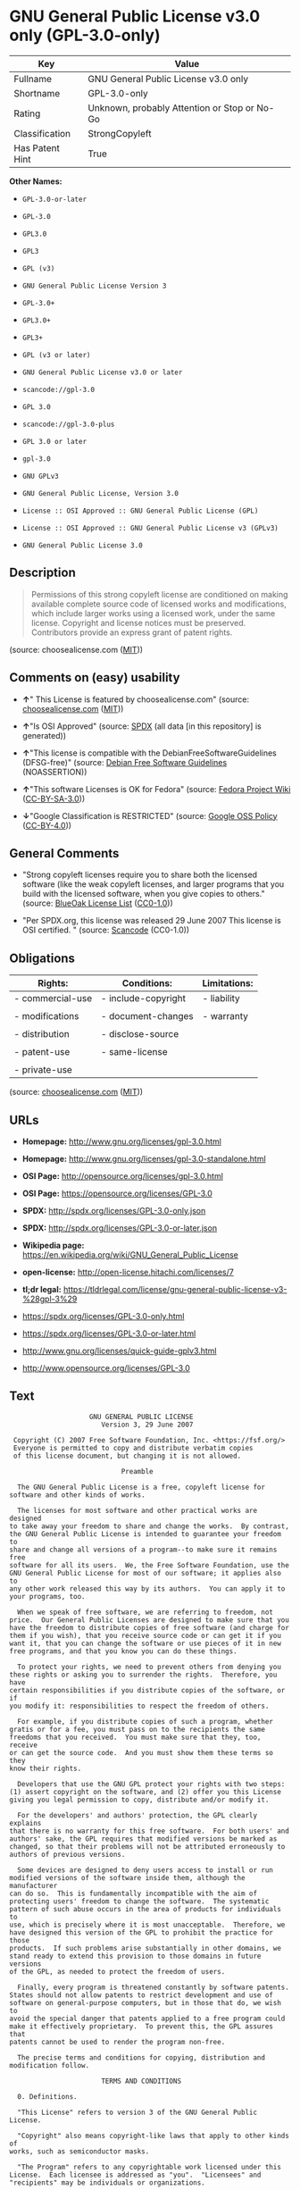 * GNU General Public License v3.0 only (GPL-3.0-only)

| Key               | Value                                          |
|-------------------+------------------------------------------------|
| Fullname          | GNU General Public License v3.0 only           |
| Shortname         | GPL-3.0-only                                   |
| Rating            | Unknown, probably Attention or Stop or No-Go   |
| Classification    | StrongCopyleft                                 |
| Has Patent Hint   | True                                           |

*Other Names:*

- =GPL-3.0-or-later=

- =GPL-3.0=

- =GPL3.0=

- =GPL3=

- =GPL (v3)=

- =GNU General Public License Version 3=

- =GPL-3.0+=

- =GPL3.0+=

- =GPL3+=

- =GPL (v3 or later)=

- =GNU General Public License v3.0 or later=

- =scancode://gpl-3.0=

- =GPL 3.0=

- =scancode://gpl-3.0-plus=

- =GPL 3.0 or later=

- =gpl-3.0=

- =GNU GPLv3=

- =GNU General Public License, Version 3.0=

- =License :: OSI Approved :: GNU General Public License (GPL)=

- =License :: OSI Approved :: GNU General Public License v3 (GPLv3)=

- =GNU General Public License 3.0=

** Description

#+BEGIN_QUOTE
  Permissions of this strong copyleft license are conditioned on making
  available complete source code of licensed works and modifications,
  which include larger works using a licensed work, under the same
  license. Copyright and license notices must be preserved. Contributors
  provide an express grant of patent rights.
#+END_QUOTE

(source: choosealicense.com
([[https://github.com/github/choosealicense.com/blob/gh-pages/LICENSE.md][MIT]]))

** Comments on (easy) usability

- *↑*" This License is featured by choosealicense.com" (source:
  [[https://github.com/github/choosealicense.com/blob/gh-pages/_licenses/gpl-3.0.txt][choosealicense.com]]
  ([[https://github.com/github/choosealicense.com/blob/gh-pages/LICENSE.md][MIT]]))

- *↑*"Is OSI Approved" (source:
  [[https://spdx.org/licenses/GPL-3.0-only.html][SPDX]] (all data [in
  this repository] is generated))

- *↑*"This license is compatible with the DebianFreeSoftwareGuidelines
  (DFSG-free)" (source: [[https://wiki.debian.org/DFSGLicenses][Debian
  Free Software Guidelines]] (NOASSERTION))

- *↑*"This software Licenses is OK for Fedora" (source:
  [[https://fedoraproject.org/wiki/Licensing:Main?rd=Licensing][Fedora
  Project Wiki]]
  ([[https://creativecommons.org/licenses/by-sa/3.0/legalcode][CC-BY-SA-3.0]]))

- *↓*"Google Classification is RESTRICTED" (source:
  [[https://opensource.google.com/docs/thirdparty/licenses/][Google OSS
  Policy]]
  ([[https://creativecommons.org/licenses/by/4.0/legalcode][CC-BY-4.0]]))

** General Comments

- "Strong copyleft licenses require you to share both the licensed
  software (like the weak copyleft licenses, and larger programs that
  you build with the licensed software, when you give copies to others."
  (source: [[https://blueoakcouncil.org/copyleft][BlueOak License List]]
  ([[https://raw.githubusercontent.com/blueoakcouncil/blue-oak-list-npm-package/master/LICENSE][CC0-1.0]]))

- "Per SPDX.org, this license was released 29 June 2007 This license is
  OSI certified. " (source:
  [[https://github.com/nexB/scancode-toolkit/blob/develop/src/licensedcode/data/licenses/gpl-3.0.yml][Scancode]]
  (CC0-1.0))

** Obligations

| Rights:            | Conditions:           | Limitations:   |
|--------------------+-----------------------+----------------|
| - commercial-use   | - include-copyright   | - liability    |
|                    |                       |                |
| - modifications    | - document-changes    | - warranty     |
|                    |                       |                |
| - distribution     | - disclose-source     |                |
|                    |                       |                |
| - patent-use       | - same-license        |                |
|                    |                       |                |
| - private-use      |                       |                |
                                                             

(source:
[[https://github.com/github/choosealicense.com/blob/gh-pages/_licenses/gpl-3.0.txt][choosealicense.com]]
([[https://github.com/github/choosealicense.com/blob/gh-pages/LICENSE.md][MIT]]))

** URLs

- *Homepage:* http://www.gnu.org/licenses/gpl-3.0.html

- *Homepage:* http://www.gnu.org/licenses/gpl-3.0-standalone.html

- *OSI Page:* http://opensource.org/licenses/gpl-3.0.html

- *OSI Page:* https://opensource.org/licenses/GPL-3.0

- *SPDX:* http://spdx.org/licenses/GPL-3.0-only.json

- *SPDX:* http://spdx.org/licenses/GPL-3.0-or-later.json

- *Wikipedia page:*
  https://en.wikipedia.org/wiki/GNU_General_Public_License

- *open-license:* http://open-license.hitachi.com/licenses/7

- *tl;dr legal:*
  https://tldrlegal.com/license/gnu-general-public-license-v3-%28gpl-3%29

- https://spdx.org/licenses/GPL-3.0-only.html

- https://spdx.org/licenses/GPL-3.0-or-later.html

- http://www.gnu.org/licenses/quick-guide-gplv3.html

- http://www.opensource.org/licenses/GPL-3.0

** Text

#+BEGIN_EXAMPLE
                      GNU GENERAL PUBLIC LICENSE
                         Version 3, 29 June 2007

   Copyright (C) 2007 Free Software Foundation, Inc. <https://fsf.org/>
   Everyone is permitted to copy and distribute verbatim copies
   of this license document, but changing it is not allowed.

                              Preamble

    The GNU General Public License is a free, copyleft license for
  software and other kinds of works.

    The licenses for most software and other practical works are designed
  to take away your freedom to share and change the works.  By contrast,
  the GNU General Public License is intended to guarantee your freedom to
  share and change all versions of a program--to make sure it remains free
  software for all its users.  We, the Free Software Foundation, use the
  GNU General Public License for most of our software; it applies also to
  any other work released this way by its authors.  You can apply it to
  your programs, too.

    When we speak of free software, we are referring to freedom, not
  price.  Our General Public Licenses are designed to make sure that you
  have the freedom to distribute copies of free software (and charge for
  them if you wish), that you receive source code or can get it if you
  want it, that you can change the software or use pieces of it in new
  free programs, and that you know you can do these things.

    To protect your rights, we need to prevent others from denying you
  these rights or asking you to surrender the rights.  Therefore, you have
  certain responsibilities if you distribute copies of the software, or if
  you modify it: responsibilities to respect the freedom of others.

    For example, if you distribute copies of such a program, whether
  gratis or for a fee, you must pass on to the recipients the same
  freedoms that you received.  You must make sure that they, too, receive
  or can get the source code.  And you must show them these terms so they
  know their rights.

    Developers that use the GNU GPL protect your rights with two steps:
  (1) assert copyright on the software, and (2) offer you this License
  giving you legal permission to copy, distribute and/or modify it.

    For the developers' and authors' protection, the GPL clearly explains
  that there is no warranty for this free software.  For both users' and
  authors' sake, the GPL requires that modified versions be marked as
  changed, so that their problems will not be attributed erroneously to
  authors of previous versions.

    Some devices are designed to deny users access to install or run
  modified versions of the software inside them, although the manufacturer
  can do so.  This is fundamentally incompatible with the aim of
  protecting users' freedom to change the software.  The systematic
  pattern of such abuse occurs in the area of products for individuals to
  use, which is precisely where it is most unacceptable.  Therefore, we
  have designed this version of the GPL to prohibit the practice for those
  products.  If such problems arise substantially in other domains, we
  stand ready to extend this provision to those domains in future versions
  of the GPL, as needed to protect the freedom of users.

    Finally, every program is threatened constantly by software patents.
  States should not allow patents to restrict development and use of
  software on general-purpose computers, but in those that do, we wish to
  avoid the special danger that patents applied to a free program could
  make it effectively proprietary.  To prevent this, the GPL assures that
  patents cannot be used to render the program non-free.

    The precise terms and conditions for copying, distribution and
  modification follow.

                         TERMS AND CONDITIONS

    0. Definitions.

    "This License" refers to version 3 of the GNU General Public License.

    "Copyright" also means copyright-like laws that apply to other kinds of
  works, such as semiconductor masks.

    "The Program" refers to any copyrightable work licensed under this
  License.  Each licensee is addressed as "you".  "Licensees" and
  "recipients" may be individuals or organizations.

    To "modify" a work means to copy from or adapt all or part of the work
  in a fashion requiring copyright permission, other than the making of an
  exact copy.  The resulting work is called a "modified version" of the
  earlier work or a work "based on" the earlier work.

    A "covered work" means either the unmodified Program or a work based
  on the Program.

    To "propagate" a work means to do anything with it that, without
  permission, would make you directly or secondarily liable for
  infringement under applicable copyright law, except executing it on a
  computer or modifying a private copy.  Propagation includes copying,
  distribution (with or without modification), making available to the
  public, and in some countries other activities as well.

    To "convey" a work means any kind of propagation that enables other
  parties to make or receive copies.  Mere interaction with a user through
  a computer network, with no transfer of a copy, is not conveying.

    An interactive user interface displays "Appropriate Legal Notices"
  to the extent that it includes a convenient and prominently visible
  feature that (1) displays an appropriate copyright notice, and (2)
  tells the user that there is no warranty for the work (except to the
  extent that warranties are provided), that licensees may convey the
  work under this License, and how to view a copy of this License.  If
  the interface presents a list of user commands or options, such as a
  menu, a prominent item in the list meets this criterion.

    1. Source Code.

    The "source code" for a work means the preferred form of the work
  for making modifications to it.  "Object code" means any non-source
  form of a work.

    A "Standard Interface" means an interface that either is an official
  standard defined by a recognized standards body, or, in the case of
  interfaces specified for a particular programming language, one that
  is widely used among developers working in that language.

    The "System Libraries" of an executable work include anything, other
  than the work as a whole, that (a) is included in the normal form of
  packaging a Major Component, but which is not part of that Major
  Component, and (b) serves only to enable use of the work with that
  Major Component, or to implement a Standard Interface for which an
  implementation is available to the public in source code form.  A
  "Major Component", in this context, means a major essential component
  (kernel, window system, and so on) of the specific operating system
  (if any) on which the executable work runs, or a compiler used to
  produce the work, or an object code interpreter used to run it.

    The "Corresponding Source" for a work in object code form means all
  the source code needed to generate, install, and (for an executable
  work) run the object code and to modify the work, including scripts to
  control those activities.  However, it does not include the work's
  System Libraries, or general-purpose tools or generally available free
  programs which are used unmodified in performing those activities but
  which are not part of the work.  For example, Corresponding Source
  includes interface definition files associated with source files for
  the work, and the source code for shared libraries and dynamically
  linked subprograms that the work is specifically designed to require,
  such as by intimate data communication or control flow between those
  subprograms and other parts of the work.

    The Corresponding Source need not include anything that users
  can regenerate automatically from other parts of the Corresponding
  Source.

    The Corresponding Source for a work in source code form is that
  same work.

    2. Basic Permissions.

    All rights granted under this License are granted for the term of
  copyright on the Program, and are irrevocable provided the stated
  conditions are met.  This License explicitly affirms your unlimited
  permission to run the unmodified Program.  The output from running a
  covered work is covered by this License only if the output, given its
  content, constitutes a covered work.  This License acknowledges your
  rights of fair use or other equivalent, as provided by copyright law.

    You may make, run and propagate covered works that you do not
  convey, without conditions so long as your license otherwise remains
  in force.  You may convey covered works to others for the sole purpose
  of having them make modifications exclusively for you, or provide you
  with facilities for running those works, provided that you comply with
  the terms of this License in conveying all material for which you do
  not control copyright.  Those thus making or running the covered works
  for you must do so exclusively on your behalf, under your direction
  and control, on terms that prohibit them from making any copies of
  your copyrighted material outside their relationship with you.

    Conveying under any other circumstances is permitted solely under
  the conditions stated below.  Sublicensing is not allowed; section 10
  makes it unnecessary.

    3. Protecting Users' Legal Rights From Anti-Circumvention Law.

    No covered work shall be deemed part of an effective technological
  measure under any applicable law fulfilling obligations under article
  11 of the WIPO copyright treaty adopted on 20 December 1996, or
  similar laws prohibiting or restricting circumvention of such
  measures.

    When you convey a covered work, you waive any legal power to forbid
  circumvention of technological measures to the extent such circumvention
  is effected by exercising rights under this License with respect to
  the covered work, and you disclaim any intention to limit operation or
  modification of the work as a means of enforcing, against the work's
  users, your or third parties' legal rights to forbid circumvention of
  technological measures.

    4. Conveying Verbatim Copies.

    You may convey verbatim copies of the Program's source code as you
  receive it, in any medium, provided that you conspicuously and
  appropriately publish on each copy an appropriate copyright notice;
  keep intact all notices stating that this License and any
  non-permissive terms added in accord with section 7 apply to the code;
  keep intact all notices of the absence of any warranty; and give all
  recipients a copy of this License along with the Program.

    You may charge any price or no price for each copy that you convey,
  and you may offer support or warranty protection for a fee.

    5. Conveying Modified Source Versions.

    You may convey a work based on the Program, or the modifications to
  produce it from the Program, in the form of source code under the
  terms of section 4, provided that you also meet all of these conditions:

      a) The work must carry prominent notices stating that you modified
      it, and giving a relevant date.

      b) The work must carry prominent notices stating that it is
      released under this License and any conditions added under section
      7.  This requirement modifies the requirement in section 4 to
      "keep intact all notices".

      c) You must license the entire work, as a whole, under this
      License to anyone who comes into possession of a copy.  This
      License will therefore apply, along with any applicable section 7
      additional terms, to the whole of the work, and all its parts,
      regardless of how they are packaged.  This License gives no
      permission to license the work in any other way, but it does not
      invalidate such permission if you have separately received it.

      d) If the work has interactive user interfaces, each must display
      Appropriate Legal Notices; however, if the Program has interactive
      interfaces that do not display Appropriate Legal Notices, your
      work need not make them do so.

    A compilation of a covered work with other separate and independent
  works, which are not by their nature extensions of the covered work,
  and which are not combined with it such as to form a larger program,
  in or on a volume of a storage or distribution medium, is called an
  "aggregate" if the compilation and its resulting copyright are not
  used to limit the access or legal rights of the compilation's users
  beyond what the individual works permit.  Inclusion of a covered work
  in an aggregate does not cause this License to apply to the other
  parts of the aggregate.

    6. Conveying Non-Source Forms.

    You may convey a covered work in object code form under the terms
  of sections 4 and 5, provided that you also convey the
  machine-readable Corresponding Source under the terms of this License,
  in one of these ways:

      a) Convey the object code in, or embodied in, a physical product
      (including a physical distribution medium), accompanied by the
      Corresponding Source fixed on a durable physical medium
      customarily used for software interchange.

      b) Convey the object code in, or embodied in, a physical product
      (including a physical distribution medium), accompanied by a
      written offer, valid for at least three years and valid for as
      long as you offer spare parts or customer support for that product
      model, to give anyone who possesses the object code either (1) a
      copy of the Corresponding Source for all the software in the
      product that is covered by this License, on a durable physical
      medium customarily used for software interchange, for a price no
      more than your reasonable cost of physically performing this
      conveying of source, or (2) access to copy the
      Corresponding Source from a network server at no charge.

      c) Convey individual copies of the object code with a copy of the
      written offer to provide the Corresponding Source.  This
      alternative is allowed only occasionally and noncommercially, and
      only if you received the object code with such an offer, in accord
      with subsection 6b.

      d) Convey the object code by offering access from a designated
      place (gratis or for a charge), and offer equivalent access to the
      Corresponding Source in the same way through the same place at no
      further charge.  You need not require recipients to copy the
      Corresponding Source along with the object code.  If the place to
      copy the object code is a network server, the Corresponding Source
      may be on a different server (operated by you or a third party)
      that supports equivalent copying facilities, provided you maintain
      clear directions next to the object code saying where to find the
      Corresponding Source.  Regardless of what server hosts the
      Corresponding Source, you remain obligated to ensure that it is
      available for as long as needed to satisfy these requirements.

      e) Convey the object code using peer-to-peer transmission, provided
      you inform other peers where the object code and Corresponding
      Source of the work are being offered to the general public at no
      charge under subsection 6d.

    A separable portion of the object code, whose source code is excluded
  from the Corresponding Source as a System Library, need not be
  included in conveying the object code work.

    A "User Product" is either (1) a "consumer product", which means any
  tangible personal property which is normally used for personal, family,
  or household purposes, or (2) anything designed or sold for incorporation
  into a dwelling.  In determining whether a product is a consumer product,
  doubtful cases shall be resolved in favor of coverage.  For a particular
  product received by a particular user, "normally used" refers to a
  typical or common use of that class of product, regardless of the status
  of the particular user or of the way in which the particular user
  actually uses, or expects or is expected to use, the product.  A product
  is a consumer product regardless of whether the product has substantial
  commercial, industrial or non-consumer uses, unless such uses represent
  the only significant mode of use of the product.

    "Installation Information" for a User Product means any methods,
  procedures, authorization keys, or other information required to install
  and execute modified versions of a covered work in that User Product from
  a modified version of its Corresponding Source.  The information must
  suffice to ensure that the continued functioning of the modified object
  code is in no case prevented or interfered with solely because
  modification has been made.

    If you convey an object code work under this section in, or with, or
  specifically for use in, a User Product, and the conveying occurs as
  part of a transaction in which the right of possession and use of the
  User Product is transferred to the recipient in perpetuity or for a
  fixed term (regardless of how the transaction is characterized), the
  Corresponding Source conveyed under this section must be accompanied
  by the Installation Information.  But this requirement does not apply
  if neither you nor any third party retains the ability to install
  modified object code on the User Product (for example, the work has
  been installed in ROM).

    The requirement to provide Installation Information does not include a
  requirement to continue to provide support service, warranty, or updates
  for a work that has been modified or installed by the recipient, or for
  the User Product in which it has been modified or installed.  Access to a
  network may be denied when the modification itself materially and
  adversely affects the operation of the network or violates the rules and
  protocols for communication across the network.

    Corresponding Source conveyed, and Installation Information provided,
  in accord with this section must be in a format that is publicly
  documented (and with an implementation available to the public in
  source code form), and must require no special password or key for
  unpacking, reading or copying.

    7. Additional Terms.

    "Additional permissions" are terms that supplement the terms of this
  License by making exceptions from one or more of its conditions.
  Additional permissions that are applicable to the entire Program shall
  be treated as though they were included in this License, to the extent
  that they are valid under applicable law.  If additional permissions
  apply only to part of the Program, that part may be used separately
  under those permissions, but the entire Program remains governed by
  this License without regard to the additional permissions.

    When you convey a copy of a covered work, you may at your option
  remove any additional permissions from that copy, or from any part of
  it.  (Additional permissions may be written to require their own
  removal in certain cases when you modify the work.)  You may place
  additional permissions on material, added by you to a covered work,
  for which you have or can give appropriate copyright permission.

    Notwithstanding any other provision of this License, for material you
  add to a covered work, you may (if authorized by the copyright holders of
  that material) supplement the terms of this License with terms:

      a) Disclaiming warranty or limiting liability differently from the
      terms of sections 15 and 16 of this License; or

      b) Requiring preservation of specified reasonable legal notices or
      author attributions in that material or in the Appropriate Legal
      Notices displayed by works containing it; or

      c) Prohibiting misrepresentation of the origin of that material, or
      requiring that modified versions of such material be marked in
      reasonable ways as different from the original version; or

      d) Limiting the use for publicity purposes of names of licensors or
      authors of the material; or

      e) Declining to grant rights under trademark law for use of some
      trade names, trademarks, or service marks; or

      f) Requiring indemnification of licensors and authors of that
      material by anyone who conveys the material (or modified versions of
      it) with contractual assumptions of liability to the recipient, for
      any liability that these contractual assumptions directly impose on
      those licensors and authors.

    All other non-permissive additional terms are considered "further
  restrictions" within the meaning of section 10.  If the Program as you
  received it, or any part of it, contains a notice stating that it is
  governed by this License along with a term that is a further
  restriction, you may remove that term.  If a license document contains
  a further restriction but permits relicensing or conveying under this
  License, you may add to a covered work material governed by the terms
  of that license document, provided that the further restriction does
  not survive such relicensing or conveying.

    If you add terms to a covered work in accord with this section, you
  must place, in the relevant source files, a statement of the
  additional terms that apply to those files, or a notice indicating
  where to find the applicable terms.

    Additional terms, permissive or non-permissive, may be stated in the
  form of a separately written license, or stated as exceptions;
  the above requirements apply either way.

    8. Termination.

    You may not propagate or modify a covered work except as expressly
  provided under this License.  Any attempt otherwise to propagate or
  modify it is void, and will automatically terminate your rights under
  this License (including any patent licenses granted under the third
  paragraph of section 11).

    However, if you cease all violation of this License, then your
  license from a particular copyright holder is reinstated (a)
  provisionally, unless and until the copyright holder explicitly and
  finally terminates your license, and (b) permanently, if the copyright
  holder fails to notify you of the violation by some reasonable means
  prior to 60 days after the cessation.

    Moreover, your license from a particular copyright holder is
  reinstated permanently if the copyright holder notifies you of the
  violation by some reasonable means, this is the first time you have
  received notice of violation of this License (for any work) from that
  copyright holder, and you cure the violation prior to 30 days after
  your receipt of the notice.

    Termination of your rights under this section does not terminate the
  licenses of parties who have received copies or rights from you under
  this License.  If your rights have been terminated and not permanently
  reinstated, you do not qualify to receive new licenses for the same
  material under section 10.

    9. Acceptance Not Required for Having Copies.

    You are not required to accept this License in order to receive or
  run a copy of the Program.  Ancillary propagation of a covered work
  occurring solely as a consequence of using peer-to-peer transmission
  to receive a copy likewise does not require acceptance.  However,
  nothing other than this License grants you permission to propagate or
  modify any covered work.  These actions infringe copyright if you do
  not accept this License.  Therefore, by modifying or propagating a
  covered work, you indicate your acceptance of this License to do so.

    10. Automatic Licensing of Downstream Recipients.

    Each time you convey a covered work, the recipient automatically
  receives a license from the original licensors, to run, modify and
  propagate that work, subject to this License.  You are not responsible
  for enforcing compliance by third parties with this License.

    An "entity transaction" is a transaction transferring control of an
  organization, or substantially all assets of one, or subdividing an
  organization, or merging organizations.  If propagation of a covered
  work results from an entity transaction, each party to that
  transaction who receives a copy of the work also receives whatever
  licenses to the work the party's predecessor in interest had or could
  give under the previous paragraph, plus a right to possession of the
  Corresponding Source of the work from the predecessor in interest, if
  the predecessor has it or can get it with reasonable efforts.

    You may not impose any further restrictions on the exercise of the
  rights granted or affirmed under this License.  For example, you may
  not impose a license fee, royalty, or other charge for exercise of
  rights granted under this License, and you may not initiate litigation
  (including a cross-claim or counterclaim in a lawsuit) alleging that
  any patent claim is infringed by making, using, selling, offering for
  sale, or importing the Program or any portion of it.

    11. Patents.

    A "contributor" is a copyright holder who authorizes use under this
  License of the Program or a work on which the Program is based.  The
  work thus licensed is called the contributor's "contributor version".

    A contributor's "essential patent claims" are all patent claims
  owned or controlled by the contributor, whether already acquired or
  hereafter acquired, that would be infringed by some manner, permitted
  by this License, of making, using, or selling its contributor version,
  but do not include claims that would be infringed only as a
  consequence of further modification of the contributor version.  For
  purposes of this definition, "control" includes the right to grant
  patent sublicenses in a manner consistent with the requirements of
  this License.

    Each contributor grants you a non-exclusive, worldwide, royalty-free
  patent license under the contributor's essential patent claims, to
  make, use, sell, offer for sale, import and otherwise run, modify and
  propagate the contents of its contributor version.

    In the following three paragraphs, a "patent license" is any express
  agreement or commitment, however denominated, not to enforce a patent
  (such as an express permission to practice a patent or covenant not to
  sue for patent infringement).  To "grant" such a patent license to a
  party means to make such an agreement or commitment not to enforce a
  patent against the party.

    If you convey a covered work, knowingly relying on a patent license,
  and the Corresponding Source of the work is not available for anyone
  to copy, free of charge and under the terms of this License, through a
  publicly available network server or other readily accessible means,
  then you must either (1) cause the Corresponding Source to be so
  available, or (2) arrange to deprive yourself of the benefit of the
  patent license for this particular work, or (3) arrange, in a manner
  consistent with the requirements of this License, to extend the patent
  license to downstream recipients.  "Knowingly relying" means you have
  actual knowledge that, but for the patent license, your conveying the
  covered work in a country, or your recipient's use of the covered work
  in a country, would infringe one or more identifiable patents in that
  country that you have reason to believe are valid.

    If, pursuant to or in connection with a single transaction or
  arrangement, you convey, or propagate by procuring conveyance of, a
  covered work, and grant a patent license to some of the parties
  receiving the covered work authorizing them to use, propagate, modify
  or convey a specific copy of the covered work, then the patent license
  you grant is automatically extended to all recipients of the covered
  work and works based on it.

    A patent license is "discriminatory" if it does not include within
  the scope of its coverage, prohibits the exercise of, or is
  conditioned on the non-exercise of one or more of the rights that are
  specifically granted under this License.  You may not convey a covered
  work if you are a party to an arrangement with a third party that is
  in the business of distributing software, under which you make payment
  to the third party based on the extent of your activity of conveying
  the work, and under which the third party grants, to any of the
  parties who would receive the covered work from you, a discriminatory
  patent license (a) in connection with copies of the covered work
  conveyed by you (or copies made from those copies), or (b) primarily
  for and in connection with specific products or compilations that
  contain the covered work, unless you entered into that arrangement,
  or that patent license was granted, prior to 28 March 2007.

    Nothing in this License shall be construed as excluding or limiting
  any implied license or other defenses to infringement that may
  otherwise be available to you under applicable patent law.

    12. No Surrender of Others' Freedom.

    If conditions are imposed on you (whether by court order, agreement or
  otherwise) that contradict the conditions of this License, they do not
  excuse you from the conditions of this License.  If you cannot convey a
  covered work so as to satisfy simultaneously your obligations under this
  License and any other pertinent obligations, then as a consequence you may
  not convey it at all.  For example, if you agree to terms that obligate you
  to collect a royalty for further conveying from those to whom you convey
  the Program, the only way you could satisfy both those terms and this
  License would be to refrain entirely from conveying the Program.

    13. Use with the GNU Affero General Public License.

    Notwithstanding any other provision of this License, you have
  permission to link or combine any covered work with a work licensed
  under version 3 of the GNU Affero General Public License into a single
  combined work, and to convey the resulting work.  The terms of this
  License will continue to apply to the part which is the covered work,
  but the special requirements of the GNU Affero General Public License,
  section 13, concerning interaction through a network will apply to the
  combination as such.

    14. Revised Versions of this License.

    The Free Software Foundation may publish revised and/or new versions of
  the GNU General Public License from time to time.  Such new versions will
  be similar in spirit to the present version, but may differ in detail to
  address new problems or concerns.

    Each version is given a distinguishing version number.  If the
  Program specifies that a certain numbered version of the GNU General
  Public License "or any later version" applies to it, you have the
  option of following the terms and conditions either of that numbered
  version or of any later version published by the Free Software
  Foundation.  If the Program does not specify a version number of the
  GNU General Public License, you may choose any version ever published
  by the Free Software Foundation.

    If the Program specifies that a proxy can decide which future
  versions of the GNU General Public License can be used, that proxy's
  public statement of acceptance of a version permanently authorizes you
  to choose that version for the Program.

    Later license versions may give you additional or different
  permissions.  However, no additional obligations are imposed on any
  author or copyright holder as a result of your choosing to follow a
  later version.

    15. Disclaimer of Warranty.

    THERE IS NO WARRANTY FOR THE PROGRAM, TO THE EXTENT PERMITTED BY
  APPLICABLE LAW.  EXCEPT WHEN OTHERWISE STATED IN WRITING THE COPYRIGHT
  HOLDERS AND/OR OTHER PARTIES PROVIDE THE PROGRAM "AS IS" WITHOUT WARRANTY
  OF ANY KIND, EITHER EXPRESSED OR IMPLIED, INCLUDING, BUT NOT LIMITED TO,
  THE IMPLIED WARRANTIES OF MERCHANTABILITY AND FITNESS FOR A PARTICULAR
  PURPOSE.  THE ENTIRE RISK AS TO THE QUALITY AND PERFORMANCE OF THE PROGRAM
  IS WITH YOU.  SHOULD THE PROGRAM PROVE DEFECTIVE, YOU ASSUME THE COST OF
  ALL NECESSARY SERVICING, REPAIR OR CORRECTION.

    16. Limitation of Liability.

    IN NO EVENT UNLESS REQUIRED BY APPLICABLE LAW OR AGREED TO IN WRITING
  WILL ANY COPYRIGHT HOLDER, OR ANY OTHER PARTY WHO MODIFIES AND/OR CONVEYS
  THE PROGRAM AS PERMITTED ABOVE, BE LIABLE TO YOU FOR DAMAGES, INCLUDING ANY
  GENERAL, SPECIAL, INCIDENTAL OR CONSEQUENTIAL DAMAGES ARISING OUT OF THE
  USE OR INABILITY TO USE THE PROGRAM (INCLUDING BUT NOT LIMITED TO LOSS OF
  DATA OR DATA BEING RENDERED INACCURATE OR LOSSES SUSTAINED BY YOU OR THIRD
  PARTIES OR A FAILURE OF THE PROGRAM TO OPERATE WITH ANY OTHER PROGRAMS),
  EVEN IF SUCH HOLDER OR OTHER PARTY HAS BEEN ADVISED OF THE POSSIBILITY OF
  SUCH DAMAGES.

    17. Interpretation of Sections 15 and 16.

    If the disclaimer of warranty and limitation of liability provided
  above cannot be given local legal effect according to their terms,
  reviewing courts shall apply local law that most closely approximates
  an absolute waiver of all civil liability in connection with the
  Program, unless a warranty or assumption of liability accompanies a
  copy of the Program in return for a fee.

                       END OF TERMS AND CONDITIONS

              How to Apply These Terms to Your New Programs

    If you develop a new program, and you want it to be of the greatest
  possible use to the public, the best way to achieve this is to make it
  free software which everyone can redistribute and change under these terms.

    To do so, attach the following notices to the program.  It is safest
  to attach them to the start of each source file to most effectively
  state the exclusion of warranty; and each file should have at least
  the "copyright" line and a pointer to where the full notice is found.

      <one line to give the program's name and a brief idea of what it does.>
      Copyright (C) <year>  <name of author>

      This program is free software: you can redistribute it and/or modify
      it under the terms of the GNU General Public License as published by
      the Free Software Foundation, either version 3 of the License, or
      (at your option) any later version.

      This program is distributed in the hope that it will be useful,
      but WITHOUT ANY WARRANTY; without even the implied warranty of
      MERCHANTABILITY or FITNESS FOR A PARTICULAR PURPOSE.  See the
      GNU General Public License for more details.

      You should have received a copy of the GNU General Public License
      along with this program.  If not, see <https://www.gnu.org/licenses/>.

  Also add information on how to contact you by electronic and paper mail.

    If the program does terminal interaction, make it output a short
  notice like this when it starts in an interactive mode:

      <program>  Copyright (C) <year>  <name of author>
      This program comes with ABSOLUTELY NO WARRANTY; for details type `show w'.
      This is free software, and you are welcome to redistribute it
      under certain conditions; type `show c' for details.

  The hypothetical commands `show w' and `show c' should show the appropriate
  parts of the General Public License.  Of course, your program's commands
  might be different; for a GUI interface, you would use an "about box".

    You should also get your employer (if you work as a programmer) or school,
  if any, to sign a "copyright disclaimer" for the program, if necessary.
  For more information on this, and how to apply and follow the GNU GPL, see
  <https://www.gnu.org/licenses/>.

    The GNU General Public License does not permit incorporating your program
  into proprietary programs.  If your program is a subroutine library, you
  may consider it more useful to permit linking proprietary applications with
  the library.  If this is what you want to do, use the GNU Lesser General
  Public License instead of this License.  But first, please read
  <https://www.gnu.org/licenses/why-not-lgpl.html>.
#+END_EXAMPLE

--------------

** Raw Data

*** Facts

- LicenseName

- Override

- Override

- [[https://spdx.org/licenses/GPL-3.0-only.html][SPDX]] (all data [in
  this repository] is generated)

- [[https://spdx.org/licenses/GPL-3.0-or-later.html][SPDX]] (all data
  [in this repository] is generated)

- [[https://blueoakcouncil.org/copyleft][BlueOak License List]]
  ([[https://raw.githubusercontent.com/blueoakcouncil/blue-oak-list-npm-package/master/LICENSE][CC0-1.0]])

- [[https://blueoakcouncil.org/copyleft][BlueOak License List]]
  ([[https://raw.githubusercontent.com/blueoakcouncil/blue-oak-list-npm-package/master/LICENSE][CC0-1.0]])

- [[https://github.com/OpenChain-Project/curriculum/raw/ddf1e879341adbd9b297cd67c5d5c16b2076540b/policy-template/Open%20Source%20Policy%20Template%20for%20OpenChain%20Specification%201.2.ods][OpenChainPolicyTemplate]]
  (CC0-1.0)

- [[https://github.com/nexB/scancode-toolkit/blob/develop/src/licensedcode/data/licenses/gpl-3.0.yml][Scancode]]
  (CC0-1.0)

- [[https://github.com/nexB/scancode-toolkit/blob/develop/src/licensedcode/data/licenses/gpl-3.0-plus.yml][Scancode]]
  (CC0-1.0)

- [[https://github.com/github/choosealicense.com/blob/gh-pages/_licenses/gpl-3.0.txt][choosealicense.com]]
  ([[https://github.com/github/choosealicense.com/blob/gh-pages/LICENSE.md][MIT]])

- [[https://fedoraproject.org/wiki/Licensing:Main?rd=Licensing][Fedora
  Project Wiki]]
  ([[https://creativecommons.org/licenses/by-sa/3.0/legalcode][CC-BY-SA-3.0]])

- [[https://fedoraproject.org/wiki/Licensing:Main?rd=Licensing][Fedora
  Project Wiki]]
  ([[https://creativecommons.org/licenses/by-sa/3.0/legalcode][CC-BY-SA-3.0]])

- [[https://opensource.org/licenses/][OpenSourceInitiative]]
  ([[https://creativecommons.org/licenses/by/4.0/legalcode][CC-BY-4.0]])

- [[https://github.com/finos/OSLC-handbook/blob/master/src/GPL-3.0.yaml][finos/OSLC-handbook]]
  ([[https://creativecommons.org/licenses/by/4.0/legalcode][CC-BY-4.0]])

- [[https://github.com/finos/OSLC-handbook/blob/master/src/GPL-3.0.yaml][finos/OSLC-handbook]]
  ([[https://creativecommons.org/licenses/by/4.0/legalcode][CC-BY-4.0]])

- [[https://en.wikipedia.org/wiki/Comparison_of_free_and_open-source_software_licenses][Wikipedia]]
  ([[https://creativecommons.org/licenses/by-sa/3.0/legalcode][CC-BY-SA-3.0]])

- [[https://opensource.google.com/docs/thirdparty/licenses/][Google OSS
  Policy]]
  ([[https://creativecommons.org/licenses/by/4.0/legalcode][CC-BY-4.0]])

- [[https://opensource.google.com/docs/thirdparty/licenses/][Google OSS
  Policy]]
  ([[https://creativecommons.org/licenses/by/4.0/legalcode][CC-BY-4.0]])

- [[https://github.com/okfn/licenses/blob/master/licenses.csv][Open
  Knowledge International]]
  ([[https://opendatacommons.org/licenses/pddl/1-0/][PDDL-1.0]])

- [[https://wiki.debian.org/DFSGLicenses][Debian Free Software
  Guidelines]] (NOASSERTION)

- [[https://wiki.debian.org/DFSGLicenses][Debian Free Software
  Guidelines]] (NOASSERTION)

- [[https://wiki.debian.org/DFSGLicenses][Debian Free Software
  Guidelines]] (NOASSERTION)

- [[https://github.com/Hitachi/open-license][Hitachi open-license]]
  (CDLA-Permissive-1.0)

*** Raw JSON

#+BEGIN_EXAMPLE
  {
      "__impliedNames": [
          "GPL-3.0-or-later",
          "GPL-3.0-only",
          "GPL-3.0",
          "GPL3.0",
          "GPL3",
          "GPL (v3)",
          "GNU General Public License Version 3",
          "GPL-3.0+",
          "GPL3.0+",
          "GPL3+",
          "GPL (v3 or later)",
          "GNU General Public License v3.0 only",
          "GNU General Public License v3.0 or later",
          "scancode://gpl-3.0",
          "GPL 3.0",
          "scancode://gpl-3.0-plus",
          "GPL 3.0 or later",
          "gpl-3.0",
          "GNU GPLv3",
          "GNU General Public License, Version 3.0",
          "License :: OSI Approved :: GNU General Public License (GPL)",
          "License :: OSI Approved :: GNU General Public License v3 (GPLv3)",
          "GNU General Public License 3.0"
      ],
      "__impliedId": "GPL-3.0-only",
      "__isFsfFree": true,
      "__impliedAmbiguousNames": [
          "GNU General Public License",
          "GPLv3",
          "GPLv3+",
          "GNU AFFERO GENERAL PUBLIC LICENSE (AGPL-3)",
          "The GNU General Public License (GPL)"
      ],
      "__impliedComments": [
          [
              "BlueOak License List",
              [
                  "Strong copyleft licenses require you to share both the licensed software (like the weak copyleft licenses, and larger programs that you build with the licensed software, when you give copies to others."
              ]
          ],
          [
              "Scancode",
              [
                  "Per SPDX.org, this license was released 29 June 2007 This license is OSI\ncertified.\n"
              ]
          ]
      ],
      "__hasPatentHint": true,
      "facts": {
          "Open Knowledge International": {
              "is_generic": null,
              "legacy_ids": [],
              "status": "active",
              "domain_software": true,
              "url": "https://opensource.org/licenses/GPL-3.0",
              "maintainer": "Free Software Foundation",
              "od_conformance": "not reviewed",
              "_sourceURL": "https://github.com/okfn/licenses/blob/master/licenses.csv",
              "domain_data": false,
              "osd_conformance": "approved",
              "id": "GPL-3.0",
              "title": "GNU General Public License 3.0",
              "_implications": {
                  "__impliedNames": [
                      "GPL-3.0",
                      "GNU General Public License 3.0"
                  ],
                  "__impliedId": "GPL-3.0",
                  "__impliedURLs": [
                      [
                          null,
                          "https://opensource.org/licenses/GPL-3.0"
                      ]
                  ]
              },
              "domain_content": false
          },
          "LicenseName": {
              "implications": {
                  "__impliedNames": [
                      "GPL-3.0-or-later"
                  ],
                  "__impliedId": "GPL-3.0-or-later"
              },
              "shortname": "GPL-3.0-or-later",
              "otherNames": []
          },
          "SPDX": {
              "isSPDXLicenseDeprecated": false,
              "spdxFullName": "GNU General Public License v3.0 only",
              "spdxDetailsURL": "http://spdx.org/licenses/GPL-3.0-only.json",
              "_sourceURL": "https://spdx.org/licenses/GPL-3.0-only.html",
              "spdxLicIsOSIApproved": true,
              "spdxSeeAlso": [
                  "https://www.gnu.org/licenses/gpl-3.0-standalone.html",
                  "https://opensource.org/licenses/GPL-3.0"
              ],
              "_implications": {
                  "__impliedNames": [
                      "GPL-3.0-only",
                      "GNU General Public License v3.0 only"
                  ],
                  "__impliedId": "GPL-3.0-only",
                  "__impliedJudgement": [
                      [
                          "SPDX",
                          {
                              "tag": "PositiveJudgement",
                              "contents": "Is OSI Approved"
                          }
                      ]
                  ],
                  "__isOsiApproved": true,
                  "__impliedURLs": [
                      [
                          "SPDX",
                          "http://spdx.org/licenses/GPL-3.0-only.json"
                      ],
                      [
                          null,
                          "https://www.gnu.org/licenses/gpl-3.0-standalone.html"
                      ],
                      [
                          null,
                          "https://opensource.org/licenses/GPL-3.0"
                      ]
                  ]
              },
              "spdxLicenseId": "GPL-3.0-only"
          },
          "Fedora Project Wiki": {
              "GPLv2 Compat?": "See Matrix",
              "rating": "Good",
              "Upstream URL": "http://www.fsf.org/licensing/licenses/gpl.html",
              "GPLv3 Compat?": "N/A",
              "Short Name": "GPLv3",
              "licenseType": "license",
              "_sourceURL": "https://fedoraproject.org/wiki/Licensing:Main?rd=Licensing",
              "Full Name": "GNU General Public License v3.0 only",
              "FSF Free?": "Yes",
              "_implications": {
                  "__impliedNames": [
                      "GNU General Public License v3.0 only"
                  ],
                  "__isFsfFree": true,
                  "__impliedAmbiguousNames": [
                      "GPLv3"
                  ],
                  "__impliedJudgement": [
                      [
                          "Fedora Project Wiki",
                          {
                              "tag": "PositiveJudgement",
                              "contents": "This software Licenses is OK for Fedora"
                          }
                      ]
                  ]
              }
          },
          "Scancode": {
              "otherUrls": [
                  "http://www.gnu.org/licenses/quick-guide-gplv3.html",
                  "http://www.opensource.org/licenses/GPL-3.0",
                  "https://opensource.org/licenses/GPL-3.0",
                  "https://www.gnu.org/licenses/gpl-3.0-standalone.html"
              ],
              "homepageUrl": "http://www.gnu.org/licenses/gpl-3.0.html",
              "shortName": "GPL 3.0",
              "textUrls": null,
              "text": "                    GNU GENERAL PUBLIC LICENSE\n                       Version 3, 29 June 2007\n\n Copyright (C) 2007 Free Software Foundation, Inc. <https://fsf.org/>\n Everyone is permitted to copy and distribute verbatim copies\n of this license document, but changing it is not allowed.\n\n                            Preamble\n\n  The GNU General Public License is a free, copyleft license for\nsoftware and other kinds of works.\n\n  The licenses for most software and other practical works are designed\nto take away your freedom to share and change the works.  By contrast,\nthe GNU General Public License is intended to guarantee your freedom to\nshare and change all versions of a program--to make sure it remains free\nsoftware for all its users.  We, the Free Software Foundation, use the\nGNU General Public License for most of our software; it applies also to\nany other work released this way by its authors.  You can apply it to\nyour programs, too.\n\n  When we speak of free software, we are referring to freedom, not\nprice.  Our General Public Licenses are designed to make sure that you\nhave the freedom to distribute copies of free software (and charge for\nthem if you wish), that you receive source code or can get it if you\nwant it, that you can change the software or use pieces of it in new\nfree programs, and that you know you can do these things.\n\n  To protect your rights, we need to prevent others from denying you\nthese rights or asking you to surrender the rights.  Therefore, you have\ncertain responsibilities if you distribute copies of the software, or if\nyou modify it: responsibilities to respect the freedom of others.\n\n  For example, if you distribute copies of such a program, whether\ngratis or for a fee, you must pass on to the recipients the same\nfreedoms that you received.  You must make sure that they, too, receive\nor can get the source code.  And you must show them these terms so they\nknow their rights.\n\n  Developers that use the GNU GPL protect your rights with two steps:\n(1) assert copyright on the software, and (2) offer you this License\ngiving you legal permission to copy, distribute and/or modify it.\n\n  For the developers' and authors' protection, the GPL clearly explains\nthat there is no warranty for this free software.  For both users' and\nauthors' sake, the GPL requires that modified versions be marked as\nchanged, so that their problems will not be attributed erroneously to\nauthors of previous versions.\n\n  Some devices are designed to deny users access to install or run\nmodified versions of the software inside them, although the manufacturer\ncan do so.  This is fundamentally incompatible with the aim of\nprotecting users' freedom to change the software.  The systematic\npattern of such abuse occurs in the area of products for individuals to\nuse, which is precisely where it is most unacceptable.  Therefore, we\nhave designed this version of the GPL to prohibit the practice for those\nproducts.  If such problems arise substantially in other domains, we\nstand ready to extend this provision to those domains in future versions\nof the GPL, as needed to protect the freedom of users.\n\n  Finally, every program is threatened constantly by software patents.\nStates should not allow patents to restrict development and use of\nsoftware on general-purpose computers, but in those that do, we wish to\navoid the special danger that patents applied to a free program could\nmake it effectively proprietary.  To prevent this, the GPL assures that\npatents cannot be used to render the program non-free.\n\n  The precise terms and conditions for copying, distribution and\nmodification follow.\n\n                       TERMS AND CONDITIONS\n\n  0. Definitions.\n\n  \"This License\" refers to version 3 of the GNU General Public License.\n\n  \"Copyright\" also means copyright-like laws that apply to other kinds of\nworks, such as semiconductor masks.\n\n  \"The Program\" refers to any copyrightable work licensed under this\nLicense.  Each licensee is addressed as \"you\".  \"Licensees\" and\n\"recipients\" may be individuals or organizations.\n\n  To \"modify\" a work means to copy from or adapt all or part of the work\nin a fashion requiring copyright permission, other than the making of an\nexact copy.  The resulting work is called a \"modified version\" of the\nearlier work or a work \"based on\" the earlier work.\n\n  A \"covered work\" means either the unmodified Program or a work based\non the Program.\n\n  To \"propagate\" a work means to do anything with it that, without\npermission, would make you directly or secondarily liable for\ninfringement under applicable copyright law, except executing it on a\ncomputer or modifying a private copy.  Propagation includes copying,\ndistribution (with or without modification), making available to the\npublic, and in some countries other activities as well.\n\n  To \"convey\" a work means any kind of propagation that enables other\nparties to make or receive copies.  Mere interaction with a user through\na computer network, with no transfer of a copy, is not conveying.\n\n  An interactive user interface displays \"Appropriate Legal Notices\"\nto the extent that it includes a convenient and prominently visible\nfeature that (1) displays an appropriate copyright notice, and (2)\ntells the user that there is no warranty for the work (except to the\nextent that warranties are provided), that licensees may convey the\nwork under this License, and how to view a copy of this License.  If\nthe interface presents a list of user commands or options, such as a\nmenu, a prominent item in the list meets this criterion.\n\n  1. Source Code.\n\n  The \"source code\" for a work means the preferred form of the work\nfor making modifications to it.  \"Object code\" means any non-source\nform of a work.\n\n  A \"Standard Interface\" means an interface that either is an official\nstandard defined by a recognized standards body, or, in the case of\ninterfaces specified for a particular programming language, one that\nis widely used among developers working in that language.\n\n  The \"System Libraries\" of an executable work include anything, other\nthan the work as a whole, that (a) is included in the normal form of\npackaging a Major Component, but which is not part of that Major\nComponent, and (b) serves only to enable use of the work with that\nMajor Component, or to implement a Standard Interface for which an\nimplementation is available to the public in source code form.  A\n\"Major Component\", in this context, means a major essential component\n(kernel, window system, and so on) of the specific operating system\n(if any) on which the executable work runs, or a compiler used to\nproduce the work, or an object code interpreter used to run it.\n\n  The \"Corresponding Source\" for a work in object code form means all\nthe source code needed to generate, install, and (for an executable\nwork) run the object code and to modify the work, including scripts to\ncontrol those activities.  However, it does not include the work's\nSystem Libraries, or general-purpose tools or generally available free\nprograms which are used unmodified in performing those activities but\nwhich are not part of the work.  For example, Corresponding Source\nincludes interface definition files associated with source files for\nthe work, and the source code for shared libraries and dynamically\nlinked subprograms that the work is specifically designed to require,\nsuch as by intimate data communication or control flow between those\nsubprograms and other parts of the work.\n\n  The Corresponding Source need not include anything that users\ncan regenerate automatically from other parts of the Corresponding\nSource.\n\n  The Corresponding Source for a work in source code form is that\nsame work.\n\n  2. Basic Permissions.\n\n  All rights granted under this License are granted for the term of\ncopyright on the Program, and are irrevocable provided the stated\nconditions are met.  This License explicitly affirms your unlimited\npermission to run the unmodified Program.  The output from running a\ncovered work is covered by this License only if the output, given its\ncontent, constitutes a covered work.  This License acknowledges your\nrights of fair use or other equivalent, as provided by copyright law.\n\n  You may make, run and propagate covered works that you do not\nconvey, without conditions so long as your license otherwise remains\nin force.  You may convey covered works to others for the sole purpose\nof having them make modifications exclusively for you, or provide you\nwith facilities for running those works, provided that you comply with\nthe terms of this License in conveying all material for which you do\nnot control copyright.  Those thus making or running the covered works\nfor you must do so exclusively on your behalf, under your direction\nand control, on terms that prohibit them from making any copies of\nyour copyrighted material outside their relationship with you.\n\n  Conveying under any other circumstances is permitted solely under\nthe conditions stated below.  Sublicensing is not allowed; section 10\nmakes it unnecessary.\n\n  3. Protecting Users' Legal Rights From Anti-Circumvention Law.\n\n  No covered work shall be deemed part of an effective technological\nmeasure under any applicable law fulfilling obligations under article\n11 of the WIPO copyright treaty adopted on 20 December 1996, or\nsimilar laws prohibiting or restricting circumvention of such\nmeasures.\n\n  When you convey a covered work, you waive any legal power to forbid\ncircumvention of technological measures to the extent such circumvention\nis effected by exercising rights under this License with respect to\nthe covered work, and you disclaim any intention to limit operation or\nmodification of the work as a means of enforcing, against the work's\nusers, your or third parties' legal rights to forbid circumvention of\ntechnological measures.\n\n  4. Conveying Verbatim Copies.\n\n  You may convey verbatim copies of the Program's source code as you\nreceive it, in any medium, provided that you conspicuously and\nappropriately publish on each copy an appropriate copyright notice;\nkeep intact all notices stating that this License and any\nnon-permissive terms added in accord with section 7 apply to the code;\nkeep intact all notices of the absence of any warranty; and give all\nrecipients a copy of this License along with the Program.\n\n  You may charge any price or no price for each copy that you convey,\nand you may offer support or warranty protection for a fee.\n\n  5. Conveying Modified Source Versions.\n\n  You may convey a work based on the Program, or the modifications to\nproduce it from the Program, in the form of source code under the\nterms of section 4, provided that you also meet all of these conditions:\n\n    a) The work must carry prominent notices stating that you modified\n    it, and giving a relevant date.\n\n    b) The work must carry prominent notices stating that it is\n    released under this License and any conditions added under section\n    7.  This requirement modifies the requirement in section 4 to\n    \"keep intact all notices\".\n\n    c) You must license the entire work, as a whole, under this\n    License to anyone who comes into possession of a copy.  This\n    License will therefore apply, along with any applicable section 7\n    additional terms, to the whole of the work, and all its parts,\n    regardless of how they are packaged.  This License gives no\n    permission to license the work in any other way, but it does not\n    invalidate such permission if you have separately received it.\n\n    d) If the work has interactive user interfaces, each must display\n    Appropriate Legal Notices; however, if the Program has interactive\n    interfaces that do not display Appropriate Legal Notices, your\n    work need not make them do so.\n\n  A compilation of a covered work with other separate and independent\nworks, which are not by their nature extensions of the covered work,\nand which are not combined with it such as to form a larger program,\nin or on a volume of a storage or distribution medium, is called an\n\"aggregate\" if the compilation and its resulting copyright are not\nused to limit the access or legal rights of the compilation's users\nbeyond what the individual works permit.  Inclusion of a covered work\nin an aggregate does not cause this License to apply to the other\nparts of the aggregate.\n\n  6. Conveying Non-Source Forms.\n\n  You may convey a covered work in object code form under the terms\nof sections 4 and 5, provided that you also convey the\nmachine-readable Corresponding Source under the terms of this License,\nin one of these ways:\n\n    a) Convey the object code in, or embodied in, a physical product\n    (including a physical distribution medium), accompanied by the\n    Corresponding Source fixed on a durable physical medium\n    customarily used for software interchange.\n\n    b) Convey the object code in, or embodied in, a physical product\n    (including a physical distribution medium), accompanied by a\n    written offer, valid for at least three years and valid for as\n    long as you offer spare parts or customer support for that product\n    model, to give anyone who possesses the object code either (1) a\n    copy of the Corresponding Source for all the software in the\n    product that is covered by this License, on a durable physical\n    medium customarily used for software interchange, for a price no\n    more than your reasonable cost of physically performing this\n    conveying of source, or (2) access to copy the\n    Corresponding Source from a network server at no charge.\n\n    c) Convey individual copies of the object code with a copy of the\n    written offer to provide the Corresponding Source.  This\n    alternative is allowed only occasionally and noncommercially, and\n    only if you received the object code with such an offer, in accord\n    with subsection 6b.\n\n    d) Convey the object code by offering access from a designated\n    place (gratis or for a charge), and offer equivalent access to the\n    Corresponding Source in the same way through the same place at no\n    further charge.  You need not require recipients to copy the\n    Corresponding Source along with the object code.  If the place to\n    copy the object code is a network server, the Corresponding Source\n    may be on a different server (operated by you or a third party)\n    that supports equivalent copying facilities, provided you maintain\n    clear directions next to the object code saying where to find the\n    Corresponding Source.  Regardless of what server hosts the\n    Corresponding Source, you remain obligated to ensure that it is\n    available for as long as needed to satisfy these requirements.\n\n    e) Convey the object code using peer-to-peer transmission, provided\n    you inform other peers where the object code and Corresponding\n    Source of the work are being offered to the general public at no\n    charge under subsection 6d.\n\n  A separable portion of the object code, whose source code is excluded\nfrom the Corresponding Source as a System Library, need not be\nincluded in conveying the object code work.\n\n  A \"User Product\" is either (1) a \"consumer product\", which means any\ntangible personal property which is normally used for personal, family,\nor household purposes, or (2) anything designed or sold for incorporation\ninto a dwelling.  In determining whether a product is a consumer product,\ndoubtful cases shall be resolved in favor of coverage.  For a particular\nproduct received by a particular user, \"normally used\" refers to a\ntypical or common use of that class of product, regardless of the status\nof the particular user or of the way in which the particular user\nactually uses, or expects or is expected to use, the product.  A product\nis a consumer product regardless of whether the product has substantial\ncommercial, industrial or non-consumer uses, unless such uses represent\nthe only significant mode of use of the product.\n\n  \"Installation Information\" for a User Product means any methods,\nprocedures, authorization keys, or other information required to install\nand execute modified versions of a covered work in that User Product from\na modified version of its Corresponding Source.  The information must\nsuffice to ensure that the continued functioning of the modified object\ncode is in no case prevented or interfered with solely because\nmodification has been made.\n\n  If you convey an object code work under this section in, or with, or\nspecifically for use in, a User Product, and the conveying occurs as\npart of a transaction in which the right of possession and use of the\nUser Product is transferred to the recipient in perpetuity or for a\nfixed term (regardless of how the transaction is characterized), the\nCorresponding Source conveyed under this section must be accompanied\nby the Installation Information.  But this requirement does not apply\nif neither you nor any third party retains the ability to install\nmodified object code on the User Product (for example, the work has\nbeen installed in ROM).\n\n  The requirement to provide Installation Information does not include a\nrequirement to continue to provide support service, warranty, or updates\nfor a work that has been modified or installed by the recipient, or for\nthe User Product in which it has been modified or installed.  Access to a\nnetwork may be denied when the modification itself materially and\nadversely affects the operation of the network or violates the rules and\nprotocols for communication across the network.\n\n  Corresponding Source conveyed, and Installation Information provided,\nin accord with this section must be in a format that is publicly\ndocumented (and with an implementation available to the public in\nsource code form), and must require no special password or key for\nunpacking, reading or copying.\n\n  7. Additional Terms.\n\n  \"Additional permissions\" are terms that supplement the terms of this\nLicense by making exceptions from one or more of its conditions.\nAdditional permissions that are applicable to the entire Program shall\nbe treated as though they were included in this License, to the extent\nthat they are valid under applicable law.  If additional permissions\napply only to part of the Program, that part may be used separately\nunder those permissions, but the entire Program remains governed by\nthis License without regard to the additional permissions.\n\n  When you convey a copy of a covered work, you may at your option\nremove any additional permissions from that copy, or from any part of\nit.  (Additional permissions may be written to require their own\nremoval in certain cases when you modify the work.)  You may place\nadditional permissions on material, added by you to a covered work,\nfor which you have or can give appropriate copyright permission.\n\n  Notwithstanding any other provision of this License, for material you\nadd to a covered work, you may (if authorized by the copyright holders of\nthat material) supplement the terms of this License with terms:\n\n    a) Disclaiming warranty or limiting liability differently from the\n    terms of sections 15 and 16 of this License; or\n\n    b) Requiring preservation of specified reasonable legal notices or\n    author attributions in that material or in the Appropriate Legal\n    Notices displayed by works containing it; or\n\n    c) Prohibiting misrepresentation of the origin of that material, or\n    requiring that modified versions of such material be marked in\n    reasonable ways as different from the original version; or\n\n    d) Limiting the use for publicity purposes of names of licensors or\n    authors of the material; or\n\n    e) Declining to grant rights under trademark law for use of some\n    trade names, trademarks, or service marks; or\n\n    f) Requiring indemnification of licensors and authors of that\n    material by anyone who conveys the material (or modified versions of\n    it) with contractual assumptions of liability to the recipient, for\n    any liability that these contractual assumptions directly impose on\n    those licensors and authors.\n\n  All other non-permissive additional terms are considered \"further\nrestrictions\" within the meaning of section 10.  If the Program as you\nreceived it, or any part of it, contains a notice stating that it is\ngoverned by this License along with a term that is a further\nrestriction, you may remove that term.  If a license document contains\na further restriction but permits relicensing or conveying under this\nLicense, you may add to a covered work material governed by the terms\nof that license document, provided that the further restriction does\nnot survive such relicensing or conveying.\n\n  If you add terms to a covered work in accord with this section, you\nmust place, in the relevant source files, a statement of the\nadditional terms that apply to those files, or a notice indicating\nwhere to find the applicable terms.\n\n  Additional terms, permissive or non-permissive, may be stated in the\nform of a separately written license, or stated as exceptions;\nthe above requirements apply either way.\n\n  8. Termination.\n\n  You may not propagate or modify a covered work except as expressly\nprovided under this License.  Any attempt otherwise to propagate or\nmodify it is void, and will automatically terminate your rights under\nthis License (including any patent licenses granted under the third\nparagraph of section 11).\n\n  However, if you cease all violation of this License, then your\nlicense from a particular copyright holder is reinstated (a)\nprovisionally, unless and until the copyright holder explicitly and\nfinally terminates your license, and (b) permanently, if the copyright\nholder fails to notify you of the violation by some reasonable means\nprior to 60 days after the cessation.\n\n  Moreover, your license from a particular copyright holder is\nreinstated permanently if the copyright holder notifies you of the\nviolation by some reasonable means, this is the first time you have\nreceived notice of violation of this License (for any work) from that\ncopyright holder, and you cure the violation prior to 30 days after\nyour receipt of the notice.\n\n  Termination of your rights under this section does not terminate the\nlicenses of parties who have received copies or rights from you under\nthis License.  If your rights have been terminated and not permanently\nreinstated, you do not qualify to receive new licenses for the same\nmaterial under section 10.\n\n  9. Acceptance Not Required for Having Copies.\n\n  You are not required to accept this License in order to receive or\nrun a copy of the Program.  Ancillary propagation of a covered work\noccurring solely as a consequence of using peer-to-peer transmission\nto receive a copy likewise does not require acceptance.  However,\nnothing other than this License grants you permission to propagate or\nmodify any covered work.  These actions infringe copyright if you do\nnot accept this License.  Therefore, by modifying or propagating a\ncovered work, you indicate your acceptance of this License to do so.\n\n  10. Automatic Licensing of Downstream Recipients.\n\n  Each time you convey a covered work, the recipient automatically\nreceives a license from the original licensors, to run, modify and\npropagate that work, subject to this License.  You are not responsible\nfor enforcing compliance by third parties with this License.\n\n  An \"entity transaction\" is a transaction transferring control of an\norganization, or substantially all assets of one, or subdividing an\norganization, or merging organizations.  If propagation of a covered\nwork results from an entity transaction, each party to that\ntransaction who receives a copy of the work also receives whatever\nlicenses to the work the party's predecessor in interest had or could\ngive under the previous paragraph, plus a right to possession of the\nCorresponding Source of the work from the predecessor in interest, if\nthe predecessor has it or can get it with reasonable efforts.\n\n  You may not impose any further restrictions on the exercise of the\nrights granted or affirmed under this License.  For example, you may\nnot impose a license fee, royalty, or other charge for exercise of\nrights granted under this License, and you may not initiate litigation\n(including a cross-claim or counterclaim in a lawsuit) alleging that\nany patent claim is infringed by making, using, selling, offering for\nsale, or importing the Program or any portion of it.\n\n  11. Patents.\n\n  A \"contributor\" is a copyright holder who authorizes use under this\nLicense of the Program or a work on which the Program is based.  The\nwork thus licensed is called the contributor's \"contributor version\".\n\n  A contributor's \"essential patent claims\" are all patent claims\nowned or controlled by the contributor, whether already acquired or\nhereafter acquired, that would be infringed by some manner, permitted\nby this License, of making, using, or selling its contributor version,\nbut do not include claims that would be infringed only as a\nconsequence of further modification of the contributor version.  For\npurposes of this definition, \"control\" includes the right to grant\npatent sublicenses in a manner consistent with the requirements of\nthis License.\n\n  Each contributor grants you a non-exclusive, worldwide, royalty-free\npatent license under the contributor's essential patent claims, to\nmake, use, sell, offer for sale, import and otherwise run, modify and\npropagate the contents of its contributor version.\n\n  In the following three paragraphs, a \"patent license\" is any express\nagreement or commitment, however denominated, not to enforce a patent\n(such as an express permission to practice a patent or covenant not to\nsue for patent infringement).  To \"grant\" such a patent license to a\nparty means to make such an agreement or commitment not to enforce a\npatent against the party.\n\n  If you convey a covered work, knowingly relying on a patent license,\nand the Corresponding Source of the work is not available for anyone\nto copy, free of charge and under the terms of this License, through a\npublicly available network server or other readily accessible means,\nthen you must either (1) cause the Corresponding Source to be so\navailable, or (2) arrange to deprive yourself of the benefit of the\npatent license for this particular work, or (3) arrange, in a manner\nconsistent with the requirements of this License, to extend the patent\nlicense to downstream recipients.  \"Knowingly relying\" means you have\nactual knowledge that, but for the patent license, your conveying the\ncovered work in a country, or your recipient's use of the covered work\nin a country, would infringe one or more identifiable patents in that\ncountry that you have reason to believe are valid.\n\n  If, pursuant to or in connection with a single transaction or\narrangement, you convey, or propagate by procuring conveyance of, a\ncovered work, and grant a patent license to some of the parties\nreceiving the covered work authorizing them to use, propagate, modify\nor convey a specific copy of the covered work, then the patent license\nyou grant is automatically extended to all recipients of the covered\nwork and works based on it.\n\n  A patent license is \"discriminatory\" if it does not include within\nthe scope of its coverage, prohibits the exercise of, or is\nconditioned on the non-exercise of one or more of the rights that are\nspecifically granted under this License.  You may not convey a covered\nwork if you are a party to an arrangement with a third party that is\nin the business of distributing software, under which you make payment\nto the third party based on the extent of your activity of conveying\nthe work, and under which the third party grants, to any of the\nparties who would receive the covered work from you, a discriminatory\npatent license (a) in connection with copies of the covered work\nconveyed by you (or copies made from those copies), or (b) primarily\nfor and in connection with specific products or compilations that\ncontain the covered work, unless you entered into that arrangement,\nor that patent license was granted, prior to 28 March 2007.\n\n  Nothing in this License shall be construed as excluding or limiting\nany implied license or other defenses to infringement that may\notherwise be available to you under applicable patent law.\n\n  12. No Surrender of Others' Freedom.\n\n  If conditions are imposed on you (whether by court order, agreement or\notherwise) that contradict the conditions of this License, they do not\nexcuse you from the conditions of this License.  If you cannot convey a\ncovered work so as to satisfy simultaneously your obligations under this\nLicense and any other pertinent obligations, then as a consequence you may\nnot convey it at all.  For example, if you agree to terms that obligate you\nto collect a royalty for further conveying from those to whom you convey\nthe Program, the only way you could satisfy both those terms and this\nLicense would be to refrain entirely from conveying the Program.\n\n  13. Use with the GNU Affero General Public License.\n\n  Notwithstanding any other provision of this License, you have\npermission to link or combine any covered work with a work licensed\nunder version 3 of the GNU Affero General Public License into a single\ncombined work, and to convey the resulting work.  The terms of this\nLicense will continue to apply to the part which is the covered work,\nbut the special requirements of the GNU Affero General Public License,\nsection 13, concerning interaction through a network will apply to the\ncombination as such.\n\n  14. Revised Versions of this License.\n\n  The Free Software Foundation may publish revised and/or new versions of\nthe GNU General Public License from time to time.  Such new versions will\nbe similar in spirit to the present version, but may differ in detail to\naddress new problems or concerns.\n\n  Each version is given a distinguishing version number.  If the\nProgram specifies that a certain numbered version of the GNU General\nPublic License \"or any later version\" applies to it, you have the\noption of following the terms and conditions either of that numbered\nversion or of any later version published by the Free Software\nFoundation.  If the Program does not specify a version number of the\nGNU General Public License, you may choose any version ever published\nby the Free Software Foundation.\n\n  If the Program specifies that a proxy can decide which future\nversions of the GNU General Public License can be used, that proxy's\npublic statement of acceptance of a version permanently authorizes you\nto choose that version for the Program.\n\n  Later license versions may give you additional or different\npermissions.  However, no additional obligations are imposed on any\nauthor or copyright holder as a result of your choosing to follow a\nlater version.\n\n  15. Disclaimer of Warranty.\n\n  THERE IS NO WARRANTY FOR THE PROGRAM, TO THE EXTENT PERMITTED BY\nAPPLICABLE LAW.  EXCEPT WHEN OTHERWISE STATED IN WRITING THE COPYRIGHT\nHOLDERS AND/OR OTHER PARTIES PROVIDE THE PROGRAM \"AS IS\" WITHOUT WARRANTY\nOF ANY KIND, EITHER EXPRESSED OR IMPLIED, INCLUDING, BUT NOT LIMITED TO,\nTHE IMPLIED WARRANTIES OF MERCHANTABILITY AND FITNESS FOR A PARTICULAR\nPURPOSE.  THE ENTIRE RISK AS TO THE QUALITY AND PERFORMANCE OF THE PROGRAM\nIS WITH YOU.  SHOULD THE PROGRAM PROVE DEFECTIVE, YOU ASSUME THE COST OF\nALL NECESSARY SERVICING, REPAIR OR CORRECTION.\n\n  16. Limitation of Liability.\n\n  IN NO EVENT UNLESS REQUIRED BY APPLICABLE LAW OR AGREED TO IN WRITING\nWILL ANY COPYRIGHT HOLDER, OR ANY OTHER PARTY WHO MODIFIES AND/OR CONVEYS\nTHE PROGRAM AS PERMITTED ABOVE, BE LIABLE TO YOU FOR DAMAGES, INCLUDING ANY\nGENERAL, SPECIAL, INCIDENTAL OR CONSEQUENTIAL DAMAGES ARISING OUT OF THE\nUSE OR INABILITY TO USE THE PROGRAM (INCLUDING BUT NOT LIMITED TO LOSS OF\nDATA OR DATA BEING RENDERED INACCURATE OR LOSSES SUSTAINED BY YOU OR THIRD\nPARTIES OR A FAILURE OF THE PROGRAM TO OPERATE WITH ANY OTHER PROGRAMS),\nEVEN IF SUCH HOLDER OR OTHER PARTY HAS BEEN ADVISED OF THE POSSIBILITY OF\nSUCH DAMAGES.\n\n  17. Interpretation of Sections 15 and 16.\n\n  If the disclaimer of warranty and limitation of liability provided\nabove cannot be given local legal effect according to their terms,\nreviewing courts shall apply local law that most closely approximates\nan absolute waiver of all civil liability in connection with the\nProgram, unless a warranty or assumption of liability accompanies a\ncopy of the Program in return for a fee.\n\n                     END OF TERMS AND CONDITIONS\n\n            How to Apply These Terms to Your New Programs\n\n  If you develop a new program, and you want it to be of the greatest\npossible use to the public, the best way to achieve this is to make it\nfree software which everyone can redistribute and change under these terms.\n\n  To do so, attach the following notices to the program.  It is safest\nto attach them to the start of each source file to most effectively\nstate the exclusion of warranty; and each file should have at least\nthe \"copyright\" line and a pointer to where the full notice is found.\n\n    <one line to give the program's name and a brief idea of what it does.>\n    Copyright (C) <year>  <name of author>\n\n    This program is free software: you can redistribute it and/or modify\n    it under the terms of the GNU General Public License as published by\n    the Free Software Foundation, either version 3 of the License, or\n    (at your option) any later version.\n\n    This program is distributed in the hope that it will be useful,\n    but WITHOUT ANY WARRANTY; without even the implied warranty of\n    MERCHANTABILITY or FITNESS FOR A PARTICULAR PURPOSE.  See the\n    GNU General Public License for more details.\n\n    You should have received a copy of the GNU General Public License\n    along with this program.  If not, see <https://www.gnu.org/licenses/>.\n\nAlso add information on how to contact you by electronic and paper mail.\n\n  If the program does terminal interaction, make it output a short\nnotice like this when it starts in an interactive mode:\n\n    <program>  Copyright (C) <year>  <name of author>\n    This program comes with ABSOLUTELY NO WARRANTY; for details type `show w'.\n    This is free software, and you are welcome to redistribute it\n    under certain conditions; type `show c' for details.\n\nThe hypothetical commands `show w' and `show c' should show the appropriate\nparts of the General Public License.  Of course, your program's commands\nmight be different; for a GUI interface, you would use an \"about box\".\n\n  You should also get your employer (if you work as a programmer) or school,\nif any, to sign a \"copyright disclaimer\" for the program, if necessary.\nFor more information on this, and how to apply and follow the GNU GPL, see\n<https://www.gnu.org/licenses/>.\n\n  The GNU General Public License does not permit incorporating your program\ninto proprietary programs.  If your program is a subroutine library, you\nmay consider it more useful to permit linking proprietary applications with\nthe library.  If this is what you want to do, use the GNU Lesser General\nPublic License instead of this License.  But first, please read\n<https://www.gnu.org/licenses/why-not-lgpl.html>.\n",
              "category": "Copyleft",
              "osiUrl": "http://opensource.org/licenses/gpl-3.0.html",
              "owner": "Free Software Foundation (FSF)",
              "_sourceURL": "https://github.com/nexB/scancode-toolkit/blob/develop/src/licensedcode/data/licenses/gpl-3.0.yml",
              "key": "gpl-3.0",
              "name": "GNU General Public License 3.0",
              "spdxId": "GPL-3.0-only",
              "notes": "Per SPDX.org, this license was released 29 June 2007 This license is OSI\ncertified.\n",
              "_implications": {
                  "__impliedNames": [
                      "scancode://gpl-3.0",
                      "GPL 3.0",
                      "GPL-3.0-only"
                  ],
                  "__impliedId": "GPL-3.0-only",
                  "__impliedComments": [
                      [
                          "Scancode",
                          [
                              "Per SPDX.org, this license was released 29 June 2007 This license is OSI\ncertified.\n"
                          ]
                      ]
                  ],
                  "__impliedCopyleft": [
                      [
                          "Scancode",
                          "Copyleft"
                      ]
                  ],
                  "__calculatedCopyleft": "Copyleft",
                  "__impliedText": "                    GNU GENERAL PUBLIC LICENSE\n                       Version 3, 29 June 2007\n\n Copyright (C) 2007 Free Software Foundation, Inc. <https://fsf.org/>\n Everyone is permitted to copy and distribute verbatim copies\n of this license document, but changing it is not allowed.\n\n                            Preamble\n\n  The GNU General Public License is a free, copyleft license for\nsoftware and other kinds of works.\n\n  The licenses for most software and other practical works are designed\nto take away your freedom to share and change the works.  By contrast,\nthe GNU General Public License is intended to guarantee your freedom to\nshare and change all versions of a program--to make sure it remains free\nsoftware for all its users.  We, the Free Software Foundation, use the\nGNU General Public License for most of our software; it applies also to\nany other work released this way by its authors.  You can apply it to\nyour programs, too.\n\n  When we speak of free software, we are referring to freedom, not\nprice.  Our General Public Licenses are designed to make sure that you\nhave the freedom to distribute copies of free software (and charge for\nthem if you wish), that you receive source code or can get it if you\nwant it, that you can change the software or use pieces of it in new\nfree programs, and that you know you can do these things.\n\n  To protect your rights, we need to prevent others from denying you\nthese rights or asking you to surrender the rights.  Therefore, you have\ncertain responsibilities if you distribute copies of the software, or if\nyou modify it: responsibilities to respect the freedom of others.\n\n  For example, if you distribute copies of such a program, whether\ngratis or for a fee, you must pass on to the recipients the same\nfreedoms that you received.  You must make sure that they, too, receive\nor can get the source code.  And you must show them these terms so they\nknow their rights.\n\n  Developers that use the GNU GPL protect your rights with two steps:\n(1) assert copyright on the software, and (2) offer you this License\ngiving you legal permission to copy, distribute and/or modify it.\n\n  For the developers' and authors' protection, the GPL clearly explains\nthat there is no warranty for this free software.  For both users' and\nauthors' sake, the GPL requires that modified versions be marked as\nchanged, so that their problems will not be attributed erroneously to\nauthors of previous versions.\n\n  Some devices are designed to deny users access to install or run\nmodified versions of the software inside them, although the manufacturer\ncan do so.  This is fundamentally incompatible with the aim of\nprotecting users' freedom to change the software.  The systematic\npattern of such abuse occurs in the area of products for individuals to\nuse, which is precisely where it is most unacceptable.  Therefore, we\nhave designed this version of the GPL to prohibit the practice for those\nproducts.  If such problems arise substantially in other domains, we\nstand ready to extend this provision to those domains in future versions\nof the GPL, as needed to protect the freedom of users.\n\n  Finally, every program is threatened constantly by software patents.\nStates should not allow patents to restrict development and use of\nsoftware on general-purpose computers, but in those that do, we wish to\navoid the special danger that patents applied to a free program could\nmake it effectively proprietary.  To prevent this, the GPL assures that\npatents cannot be used to render the program non-free.\n\n  The precise terms and conditions for copying, distribution and\nmodification follow.\n\n                       TERMS AND CONDITIONS\n\n  0. Definitions.\n\n  \"This License\" refers to version 3 of the GNU General Public License.\n\n  \"Copyright\" also means copyright-like laws that apply to other kinds of\nworks, such as semiconductor masks.\n\n  \"The Program\" refers to any copyrightable work licensed under this\nLicense.  Each licensee is addressed as \"you\".  \"Licensees\" and\n\"recipients\" may be individuals or organizations.\n\n  To \"modify\" a work means to copy from or adapt all or part of the work\nin a fashion requiring copyright permission, other than the making of an\nexact copy.  The resulting work is called a \"modified version\" of the\nearlier work or a work \"based on\" the earlier work.\n\n  A \"covered work\" means either the unmodified Program or a work based\non the Program.\n\n  To \"propagate\" a work means to do anything with it that, without\npermission, would make you directly or secondarily liable for\ninfringement under applicable copyright law, except executing it on a\ncomputer or modifying a private copy.  Propagation includes copying,\ndistribution (with or without modification), making available to the\npublic, and in some countries other activities as well.\n\n  To \"convey\" a work means any kind of propagation that enables other\nparties to make or receive copies.  Mere interaction with a user through\na computer network, with no transfer of a copy, is not conveying.\n\n  An interactive user interface displays \"Appropriate Legal Notices\"\nto the extent that it includes a convenient and prominently visible\nfeature that (1) displays an appropriate copyright notice, and (2)\ntells the user that there is no warranty for the work (except to the\nextent that warranties are provided), that licensees may convey the\nwork under this License, and how to view a copy of this License.  If\nthe interface presents a list of user commands or options, such as a\nmenu, a prominent item in the list meets this criterion.\n\n  1. Source Code.\n\n  The \"source code\" for a work means the preferred form of the work\nfor making modifications to it.  \"Object code\" means any non-source\nform of a work.\n\n  A \"Standard Interface\" means an interface that either is an official\nstandard defined by a recognized standards body, or, in the case of\ninterfaces specified for a particular programming language, one that\nis widely used among developers working in that language.\n\n  The \"System Libraries\" of an executable work include anything, other\nthan the work as a whole, that (a) is included in the normal form of\npackaging a Major Component, but which is not part of that Major\nComponent, and (b) serves only to enable use of the work with that\nMajor Component, or to implement a Standard Interface for which an\nimplementation is available to the public in source code form.  A\n\"Major Component\", in this context, means a major essential component\n(kernel, window system, and so on) of the specific operating system\n(if any) on which the executable work runs, or a compiler used to\nproduce the work, or an object code interpreter used to run it.\n\n  The \"Corresponding Source\" for a work in object code form means all\nthe source code needed to generate, install, and (for an executable\nwork) run the object code and to modify the work, including scripts to\ncontrol those activities.  However, it does not include the work's\nSystem Libraries, or general-purpose tools or generally available free\nprograms which are used unmodified in performing those activities but\nwhich are not part of the work.  For example, Corresponding Source\nincludes interface definition files associated with source files for\nthe work, and the source code for shared libraries and dynamically\nlinked subprograms that the work is specifically designed to require,\nsuch as by intimate data communication or control flow between those\nsubprograms and other parts of the work.\n\n  The Corresponding Source need not include anything that users\ncan regenerate automatically from other parts of the Corresponding\nSource.\n\n  The Corresponding Source for a work in source code form is that\nsame work.\n\n  2. Basic Permissions.\n\n  All rights granted under this License are granted for the term of\ncopyright on the Program, and are irrevocable provided the stated\nconditions are met.  This License explicitly affirms your unlimited\npermission to run the unmodified Program.  The output from running a\ncovered work is covered by this License only if the output, given its\ncontent, constitutes a covered work.  This License acknowledges your\nrights of fair use or other equivalent, as provided by copyright law.\n\n  You may make, run and propagate covered works that you do not\nconvey, without conditions so long as your license otherwise remains\nin force.  You may convey covered works to others for the sole purpose\nof having them make modifications exclusively for you, or provide you\nwith facilities for running those works, provided that you comply with\nthe terms of this License in conveying all material for which you do\nnot control copyright.  Those thus making or running the covered works\nfor you must do so exclusively on your behalf, under your direction\nand control, on terms that prohibit them from making any copies of\nyour copyrighted material outside their relationship with you.\n\n  Conveying under any other circumstances is permitted solely under\nthe conditions stated below.  Sublicensing is not allowed; section 10\nmakes it unnecessary.\n\n  3. Protecting Users' Legal Rights From Anti-Circumvention Law.\n\n  No covered work shall be deemed part of an effective technological\nmeasure under any applicable law fulfilling obligations under article\n11 of the WIPO copyright treaty adopted on 20 December 1996, or\nsimilar laws prohibiting or restricting circumvention of such\nmeasures.\n\n  When you convey a covered work, you waive any legal power to forbid\ncircumvention of technological measures to the extent such circumvention\nis effected by exercising rights under this License with respect to\nthe covered work, and you disclaim any intention to limit operation or\nmodification of the work as a means of enforcing, against the work's\nusers, your or third parties' legal rights to forbid circumvention of\ntechnological measures.\n\n  4. Conveying Verbatim Copies.\n\n  You may convey verbatim copies of the Program's source code as you\nreceive it, in any medium, provided that you conspicuously and\nappropriately publish on each copy an appropriate copyright notice;\nkeep intact all notices stating that this License and any\nnon-permissive terms added in accord with section 7 apply to the code;\nkeep intact all notices of the absence of any warranty; and give all\nrecipients a copy of this License along with the Program.\n\n  You may charge any price or no price for each copy that you convey,\nand you may offer support or warranty protection for a fee.\n\n  5. Conveying Modified Source Versions.\n\n  You may convey a work based on the Program, or the modifications to\nproduce it from the Program, in the form of source code under the\nterms of section 4, provided that you also meet all of these conditions:\n\n    a) The work must carry prominent notices stating that you modified\n    it, and giving a relevant date.\n\n    b) The work must carry prominent notices stating that it is\n    released under this License and any conditions added under section\n    7.  This requirement modifies the requirement in section 4 to\n    \"keep intact all notices\".\n\n    c) You must license the entire work, as a whole, under this\n    License to anyone who comes into possession of a copy.  This\n    License will therefore apply, along with any applicable section 7\n    additional terms, to the whole of the work, and all its parts,\n    regardless of how they are packaged.  This License gives no\n    permission to license the work in any other way, but it does not\n    invalidate such permission if you have separately received it.\n\n    d) If the work has interactive user interfaces, each must display\n    Appropriate Legal Notices; however, if the Program has interactive\n    interfaces that do not display Appropriate Legal Notices, your\n    work need not make them do so.\n\n  A compilation of a covered work with other separate and independent\nworks, which are not by their nature extensions of the covered work,\nand which are not combined with it such as to form a larger program,\nin or on a volume of a storage or distribution medium, is called an\n\"aggregate\" if the compilation and its resulting copyright are not\nused to limit the access or legal rights of the compilation's users\nbeyond what the individual works permit.  Inclusion of a covered work\nin an aggregate does not cause this License to apply to the other\nparts of the aggregate.\n\n  6. Conveying Non-Source Forms.\n\n  You may convey a covered work in object code form under the terms\nof sections 4 and 5, provided that you also convey the\nmachine-readable Corresponding Source under the terms of this License,\nin one of these ways:\n\n    a) Convey the object code in, or embodied in, a physical product\n    (including a physical distribution medium), accompanied by the\n    Corresponding Source fixed on a durable physical medium\n    customarily used for software interchange.\n\n    b) Convey the object code in, or embodied in, a physical product\n    (including a physical distribution medium), accompanied by a\n    written offer, valid for at least three years and valid for as\n    long as you offer spare parts or customer support for that product\n    model, to give anyone who possesses the object code either (1) a\n    copy of the Corresponding Source for all the software in the\n    product that is covered by this License, on a durable physical\n    medium customarily used for software interchange, for a price no\n    more than your reasonable cost of physically performing this\n    conveying of source, or (2) access to copy the\n    Corresponding Source from a network server at no charge.\n\n    c) Convey individual copies of the object code with a copy of the\n    written offer to provide the Corresponding Source.  This\n    alternative is allowed only occasionally and noncommercially, and\n    only if you received the object code with such an offer, in accord\n    with subsection 6b.\n\n    d) Convey the object code by offering access from a designated\n    place (gratis or for a charge), and offer equivalent access to the\n    Corresponding Source in the same way through the same place at no\n    further charge.  You need not require recipients to copy the\n    Corresponding Source along with the object code.  If the place to\n    copy the object code is a network server, the Corresponding Source\n    may be on a different server (operated by you or a third party)\n    that supports equivalent copying facilities, provided you maintain\n    clear directions next to the object code saying where to find the\n    Corresponding Source.  Regardless of what server hosts the\n    Corresponding Source, you remain obligated to ensure that it is\n    available for as long as needed to satisfy these requirements.\n\n    e) Convey the object code using peer-to-peer transmission, provided\n    you inform other peers where the object code and Corresponding\n    Source of the work are being offered to the general public at no\n    charge under subsection 6d.\n\n  A separable portion of the object code, whose source code is excluded\nfrom the Corresponding Source as a System Library, need not be\nincluded in conveying the object code work.\n\n  A \"User Product\" is either (1) a \"consumer product\", which means any\ntangible personal property which is normally used for personal, family,\nor household purposes, or (2) anything designed or sold for incorporation\ninto a dwelling.  In determining whether a product is a consumer product,\ndoubtful cases shall be resolved in favor of coverage.  For a particular\nproduct received by a particular user, \"normally used\" refers to a\ntypical or common use of that class of product, regardless of the status\nof the particular user or of the way in which the particular user\nactually uses, or expects or is expected to use, the product.  A product\nis a consumer product regardless of whether the product has substantial\ncommercial, industrial or non-consumer uses, unless such uses represent\nthe only significant mode of use of the product.\n\n  \"Installation Information\" for a User Product means any methods,\nprocedures, authorization keys, or other information required to install\nand execute modified versions of a covered work in that User Product from\na modified version of its Corresponding Source.  The information must\nsuffice to ensure that the continued functioning of the modified object\ncode is in no case prevented or interfered with solely because\nmodification has been made.\n\n  If you convey an object code work under this section in, or with, or\nspecifically for use in, a User Product, and the conveying occurs as\npart of a transaction in which the right of possession and use of the\nUser Product is transferred to the recipient in perpetuity or for a\nfixed term (regardless of how the transaction is characterized), the\nCorresponding Source conveyed under this section must be accompanied\nby the Installation Information.  But this requirement does not apply\nif neither you nor any third party retains the ability to install\nmodified object code on the User Product (for example, the work has\nbeen installed in ROM).\n\n  The requirement to provide Installation Information does not include a\nrequirement to continue to provide support service, warranty, or updates\nfor a work that has been modified or installed by the recipient, or for\nthe User Product in which it has been modified or installed.  Access to a\nnetwork may be denied when the modification itself materially and\nadversely affects the operation of the network or violates the rules and\nprotocols for communication across the network.\n\n  Corresponding Source conveyed, and Installation Information provided,\nin accord with this section must be in a format that is publicly\ndocumented (and with an implementation available to the public in\nsource code form), and must require no special password or key for\nunpacking, reading or copying.\n\n  7. Additional Terms.\n\n  \"Additional permissions\" are terms that supplement the terms of this\nLicense by making exceptions from one or more of its conditions.\nAdditional permissions that are applicable to the entire Program shall\nbe treated as though they were included in this License, to the extent\nthat they are valid under applicable law.  If additional permissions\napply only to part of the Program, that part may be used separately\nunder those permissions, but the entire Program remains governed by\nthis License without regard to the additional permissions.\n\n  When you convey a copy of a covered work, you may at your option\nremove any additional permissions from that copy, or from any part of\nit.  (Additional permissions may be written to require their own\nremoval in certain cases when you modify the work.)  You may place\nadditional permissions on material, added by you to a covered work,\nfor which you have or can give appropriate copyright permission.\n\n  Notwithstanding any other provision of this License, for material you\nadd to a covered work, you may (if authorized by the copyright holders of\nthat material) supplement the terms of this License with terms:\n\n    a) Disclaiming warranty or limiting liability differently from the\n    terms of sections 15 and 16 of this License; or\n\n    b) Requiring preservation of specified reasonable legal notices or\n    author attributions in that material or in the Appropriate Legal\n    Notices displayed by works containing it; or\n\n    c) Prohibiting misrepresentation of the origin of that material, or\n    requiring that modified versions of such material be marked in\n    reasonable ways as different from the original version; or\n\n    d) Limiting the use for publicity purposes of names of licensors or\n    authors of the material; or\n\n    e) Declining to grant rights under trademark law for use of some\n    trade names, trademarks, or service marks; or\n\n    f) Requiring indemnification of licensors and authors of that\n    material by anyone who conveys the material (or modified versions of\n    it) with contractual assumptions of liability to the recipient, for\n    any liability that these contractual assumptions directly impose on\n    those licensors and authors.\n\n  All other non-permissive additional terms are considered \"further\nrestrictions\" within the meaning of section 10.  If the Program as you\nreceived it, or any part of it, contains a notice stating that it is\ngoverned by this License along with a term that is a further\nrestriction, you may remove that term.  If a license document contains\na further restriction but permits relicensing or conveying under this\nLicense, you may add to a covered work material governed by the terms\nof that license document, provided that the further restriction does\nnot survive such relicensing or conveying.\n\n  If you add terms to a covered work in accord with this section, you\nmust place, in the relevant source files, a statement of the\nadditional terms that apply to those files, or a notice indicating\nwhere to find the applicable terms.\n\n  Additional terms, permissive or non-permissive, may be stated in the\nform of a separately written license, or stated as exceptions;\nthe above requirements apply either way.\n\n  8. Termination.\n\n  You may not propagate or modify a covered work except as expressly\nprovided under this License.  Any attempt otherwise to propagate or\nmodify it is void, and will automatically terminate your rights under\nthis License (including any patent licenses granted under the third\nparagraph of section 11).\n\n  However, if you cease all violation of this License, then your\nlicense from a particular copyright holder is reinstated (a)\nprovisionally, unless and until the copyright holder explicitly and\nfinally terminates your license, and (b) permanently, if the copyright\nholder fails to notify you of the violation by some reasonable means\nprior to 60 days after the cessation.\n\n  Moreover, your license from a particular copyright holder is\nreinstated permanently if the copyright holder notifies you of the\nviolation by some reasonable means, this is the first time you have\nreceived notice of violation of this License (for any work) from that\ncopyright holder, and you cure the violation prior to 30 days after\nyour receipt of the notice.\n\n  Termination of your rights under this section does not terminate the\nlicenses of parties who have received copies or rights from you under\nthis License.  If your rights have been terminated and not permanently\nreinstated, you do not qualify to receive new licenses for the same\nmaterial under section 10.\n\n  9. Acceptance Not Required for Having Copies.\n\n  You are not required to accept this License in order to receive or\nrun a copy of the Program.  Ancillary propagation of a covered work\noccurring solely as a consequence of using peer-to-peer transmission\nto receive a copy likewise does not require acceptance.  However,\nnothing other than this License grants you permission to propagate or\nmodify any covered work.  These actions infringe copyright if you do\nnot accept this License.  Therefore, by modifying or propagating a\ncovered work, you indicate your acceptance of this License to do so.\n\n  10. Automatic Licensing of Downstream Recipients.\n\n  Each time you convey a covered work, the recipient automatically\nreceives a license from the original licensors, to run, modify and\npropagate that work, subject to this License.  You are not responsible\nfor enforcing compliance by third parties with this License.\n\n  An \"entity transaction\" is a transaction transferring control of an\norganization, or substantially all assets of one, or subdividing an\norganization, or merging organizations.  If propagation of a covered\nwork results from an entity transaction, each party to that\ntransaction who receives a copy of the work also receives whatever\nlicenses to the work the party's predecessor in interest had or could\ngive under the previous paragraph, plus a right to possession of the\nCorresponding Source of the work from the predecessor in interest, if\nthe predecessor has it or can get it with reasonable efforts.\n\n  You may not impose any further restrictions on the exercise of the\nrights granted or affirmed under this License.  For example, you may\nnot impose a license fee, royalty, or other charge for exercise of\nrights granted under this License, and you may not initiate litigation\n(including a cross-claim or counterclaim in a lawsuit) alleging that\nany patent claim is infringed by making, using, selling, offering for\nsale, or importing the Program or any portion of it.\n\n  11. Patents.\n\n  A \"contributor\" is a copyright holder who authorizes use under this\nLicense of the Program or a work on which the Program is based.  The\nwork thus licensed is called the contributor's \"contributor version\".\n\n  A contributor's \"essential patent claims\" are all patent claims\nowned or controlled by the contributor, whether already acquired or\nhereafter acquired, that would be infringed by some manner, permitted\nby this License, of making, using, or selling its contributor version,\nbut do not include claims that would be infringed only as a\nconsequence of further modification of the contributor version.  For\npurposes of this definition, \"control\" includes the right to grant\npatent sublicenses in a manner consistent with the requirements of\nthis License.\n\n  Each contributor grants you a non-exclusive, worldwide, royalty-free\npatent license under the contributor's essential patent claims, to\nmake, use, sell, offer for sale, import and otherwise run, modify and\npropagate the contents of its contributor version.\n\n  In the following three paragraphs, a \"patent license\" is any express\nagreement or commitment, however denominated, not to enforce a patent\n(such as an express permission to practice a patent or covenant not to\nsue for patent infringement).  To \"grant\" such a patent license to a\nparty means to make such an agreement or commitment not to enforce a\npatent against the party.\n\n  If you convey a covered work, knowingly relying on a patent license,\nand the Corresponding Source of the work is not available for anyone\nto copy, free of charge and under the terms of this License, through a\npublicly available network server or other readily accessible means,\nthen you must either (1) cause the Corresponding Source to be so\navailable, or (2) arrange to deprive yourself of the benefit of the\npatent license for this particular work, or (3) arrange, in a manner\nconsistent with the requirements of this License, to extend the patent\nlicense to downstream recipients.  \"Knowingly relying\" means you have\nactual knowledge that, but for the patent license, your conveying the\ncovered work in a country, or your recipient's use of the covered work\nin a country, would infringe one or more identifiable patents in that\ncountry that you have reason to believe are valid.\n\n  If, pursuant to or in connection with a single transaction or\narrangement, you convey, or propagate by procuring conveyance of, a\ncovered work, and grant a patent license to some of the parties\nreceiving the covered work authorizing them to use, propagate, modify\nor convey a specific copy of the covered work, then the patent license\nyou grant is automatically extended to all recipients of the covered\nwork and works based on it.\n\n  A patent license is \"discriminatory\" if it does not include within\nthe scope of its coverage, prohibits the exercise of, or is\nconditioned on the non-exercise of one or more of the rights that are\nspecifically granted under this License.  You may not convey a covered\nwork if you are a party to an arrangement with a third party that is\nin the business of distributing software, under which you make payment\nto the third party based on the extent of your activity of conveying\nthe work, and under which the third party grants, to any of the\nparties who would receive the covered work from you, a discriminatory\npatent license (a) in connection with copies of the covered work\nconveyed by you (or copies made from those copies), or (b) primarily\nfor and in connection with specific products or compilations that\ncontain the covered work, unless you entered into that arrangement,\nor that patent license was granted, prior to 28 March 2007.\n\n  Nothing in this License shall be construed as excluding or limiting\nany implied license or other defenses to infringement that may\notherwise be available to you under applicable patent law.\n\n  12. No Surrender of Others' Freedom.\n\n  If conditions are imposed on you (whether by court order, agreement or\notherwise) that contradict the conditions of this License, they do not\nexcuse you from the conditions of this License.  If you cannot convey a\ncovered work so as to satisfy simultaneously your obligations under this\nLicense and any other pertinent obligations, then as a consequence you may\nnot convey it at all.  For example, if you agree to terms that obligate you\nto collect a royalty for further conveying from those to whom you convey\nthe Program, the only way you could satisfy both those terms and this\nLicense would be to refrain entirely from conveying the Program.\n\n  13. Use with the GNU Affero General Public License.\n\n  Notwithstanding any other provision of this License, you have\npermission to link or combine any covered work with a work licensed\nunder version 3 of the GNU Affero General Public License into a single\ncombined work, and to convey the resulting work.  The terms of this\nLicense will continue to apply to the part which is the covered work,\nbut the special requirements of the GNU Affero General Public License,\nsection 13, concerning interaction through a network will apply to the\ncombination as such.\n\n  14. Revised Versions of this License.\n\n  The Free Software Foundation may publish revised and/or new versions of\nthe GNU General Public License from time to time.  Such new versions will\nbe similar in spirit to the present version, but may differ in detail to\naddress new problems or concerns.\n\n  Each version is given a distinguishing version number.  If the\nProgram specifies that a certain numbered version of the GNU General\nPublic License \"or any later version\" applies to it, you have the\noption of following the terms and conditions either of that numbered\nversion or of any later version published by the Free Software\nFoundation.  If the Program does not specify a version number of the\nGNU General Public License, you may choose any version ever published\nby the Free Software Foundation.\n\n  If the Program specifies that a proxy can decide which future\nversions of the GNU General Public License can be used, that proxy's\npublic statement of acceptance of a version permanently authorizes you\nto choose that version for the Program.\n\n  Later license versions may give you additional or different\npermissions.  However, no additional obligations are imposed on any\nauthor or copyright holder as a result of your choosing to follow a\nlater version.\n\n  15. Disclaimer of Warranty.\n\n  THERE IS NO WARRANTY FOR THE PROGRAM, TO THE EXTENT PERMITTED BY\nAPPLICABLE LAW.  EXCEPT WHEN OTHERWISE STATED IN WRITING THE COPYRIGHT\nHOLDERS AND/OR OTHER PARTIES PROVIDE THE PROGRAM \"AS IS\" WITHOUT WARRANTY\nOF ANY KIND, EITHER EXPRESSED OR IMPLIED, INCLUDING, BUT NOT LIMITED TO,\nTHE IMPLIED WARRANTIES OF MERCHANTABILITY AND FITNESS FOR A PARTICULAR\nPURPOSE.  THE ENTIRE RISK AS TO THE QUALITY AND PERFORMANCE OF THE PROGRAM\nIS WITH YOU.  SHOULD THE PROGRAM PROVE DEFECTIVE, YOU ASSUME THE COST OF\nALL NECESSARY SERVICING, REPAIR OR CORRECTION.\n\n  16. Limitation of Liability.\n\n  IN NO EVENT UNLESS REQUIRED BY APPLICABLE LAW OR AGREED TO IN WRITING\nWILL ANY COPYRIGHT HOLDER, OR ANY OTHER PARTY WHO MODIFIES AND/OR CONVEYS\nTHE PROGRAM AS PERMITTED ABOVE, BE LIABLE TO YOU FOR DAMAGES, INCLUDING ANY\nGENERAL, SPECIAL, INCIDENTAL OR CONSEQUENTIAL DAMAGES ARISING OUT OF THE\nUSE OR INABILITY TO USE THE PROGRAM (INCLUDING BUT NOT LIMITED TO LOSS OF\nDATA OR DATA BEING RENDERED INACCURATE OR LOSSES SUSTAINED BY YOU OR THIRD\nPARTIES OR A FAILURE OF THE PROGRAM TO OPERATE WITH ANY OTHER PROGRAMS),\nEVEN IF SUCH HOLDER OR OTHER PARTY HAS BEEN ADVISED OF THE POSSIBILITY OF\nSUCH DAMAGES.\n\n  17. Interpretation of Sections 15 and 16.\n\n  If the disclaimer of warranty and limitation of liability provided\nabove cannot be given local legal effect according to their terms,\nreviewing courts shall apply local law that most closely approximates\nan absolute waiver of all civil liability in connection with the\nProgram, unless a warranty or assumption of liability accompanies a\ncopy of the Program in return for a fee.\n\n                     END OF TERMS AND CONDITIONS\n\n            How to Apply These Terms to Your New Programs\n\n  If you develop a new program, and you want it to be of the greatest\npossible use to the public, the best way to achieve this is to make it\nfree software which everyone can redistribute and change under these terms.\n\n  To do so, attach the following notices to the program.  It is safest\nto attach them to the start of each source file to most effectively\nstate the exclusion of warranty; and each file should have at least\nthe \"copyright\" line and a pointer to where the full notice is found.\n\n    <one line to give the program's name and a brief idea of what it does.>\n    Copyright (C) <year>  <name of author>\n\n    This program is free software: you can redistribute it and/or modify\n    it under the terms of the GNU General Public License as published by\n    the Free Software Foundation, either version 3 of the License, or\n    (at your option) any later version.\n\n    This program is distributed in the hope that it will be useful,\n    but WITHOUT ANY WARRANTY; without even the implied warranty of\n    MERCHANTABILITY or FITNESS FOR A PARTICULAR PURPOSE.  See the\n    GNU General Public License for more details.\n\n    You should have received a copy of the GNU General Public License\n    along with this program.  If not, see <https://www.gnu.org/licenses/>.\n\nAlso add information on how to contact you by electronic and paper mail.\n\n  If the program does terminal interaction, make it output a short\nnotice like this when it starts in an interactive mode:\n\n    <program>  Copyright (C) <year>  <name of author>\n    This program comes with ABSOLUTELY NO WARRANTY; for details type `show w'.\n    This is free software, and you are welcome to redistribute it\n    under certain conditions; type `show c' for details.\n\nThe hypothetical commands `show w' and `show c' should show the appropriate\nparts of the General Public License.  Of course, your program's commands\nmight be different; for a GUI interface, you would use an \"about box\".\n\n  You should also get your employer (if you work as a programmer) or school,\nif any, to sign a \"copyright disclaimer\" for the program, if necessary.\nFor more information on this, and how to apply and follow the GNU GPL, see\n<https://www.gnu.org/licenses/>.\n\n  The GNU General Public License does not permit incorporating your program\ninto proprietary programs.  If your program is a subroutine library, you\nmay consider it more useful to permit linking proprietary applications with\nthe library.  If this is what you want to do, use the GNU Lesser General\nPublic License instead of this License.  But first, please read\n<https://www.gnu.org/licenses/why-not-lgpl.html>.\n",
                  "__impliedURLs": [
                      [
                          "Homepage",
                          "http://www.gnu.org/licenses/gpl-3.0.html"
                      ],
                      [
                          "OSI Page",
                          "http://opensource.org/licenses/gpl-3.0.html"
                      ],
                      [
                          null,
                          "http://www.gnu.org/licenses/quick-guide-gplv3.html"
                      ],
                      [
                          null,
                          "http://www.opensource.org/licenses/GPL-3.0"
                      ],
                      [
                          null,
                          "https://opensource.org/licenses/GPL-3.0"
                      ],
                      [
                          null,
                          "https://www.gnu.org/licenses/gpl-3.0-standalone.html"
                      ]
                  ]
              }
          },
          "OpenChainPolicyTemplate": {
              "isSaaSDeemed": "no",
              "licenseType": "copyleft",
              "freedomOrDeath": "yes",
              "typeCopyleft": "strong",
              "_sourceURL": "https://github.com/OpenChain-Project/curriculum/raw/ddf1e879341adbd9b297cd67c5d5c16b2076540b/policy-template/Open%20Source%20Policy%20Template%20for%20OpenChain%20Specification%201.2.ods",
              "name": "GNU General Public License version 3",
              "commercialUse": true,
              "spdxId": "GPL-3.0",
              "_implications": {
                  "__impliedNames": [
                      "GPL-3.0"
                  ]
              }
          },
          "Debian Free Software Guidelines": {
              "LicenseName": "GNU AFFERO GENERAL PUBLIC LICENSE (AGPL-3)",
              "State": "DFSGCompatible",
              "_sourceURL": "https://wiki.debian.org/DFSGLicenses",
              "_implications": {
                  "__impliedNames": [
                      "GPL-3.0-or-later"
                  ],
                  "__impliedAmbiguousNames": [
                      "GNU AFFERO GENERAL PUBLIC LICENSE (AGPL-3)"
                  ],
                  "__impliedJudgement": [
                      [
                          "Debian Free Software Guidelines",
                          {
                              "tag": "PositiveJudgement",
                              "contents": "This license is compatible with the DebianFreeSoftwareGuidelines (DFSG-free)"
                          }
                      ]
                  ]
              },
              "Comment": null,
              "LicenseId": "GPL-3.0-or-later"
          },
          "Override": {
              "oNonCommecrial": null,
              "implications": {
                  "__impliedNames": [
                      "GPL-3.0-only",
                      "GPL-3.0",
                      "GPL3.0",
                      "GPL3",
                      "GPL (v3)",
                      "GNU General Public License Version 3"
                  ],
                  "__impliedId": "GPL-3.0-only"
              },
              "oName": "GPL-3.0-only",
              "oOtherLicenseIds": [
                  "GPL-3.0",
                  "GPL3.0",
                  "GPL3",
                  "GPL (v3)",
                  "GNU General Public License Version 3"
              ],
              "oDescription": null,
              "oJudgement": null,
              "oCompatibilities": null,
              "oRatingState": null
          },
          "Hitachi open-license": {
              "_id": "licenses/7",
              "notices": [
                  {
                      "_notice_description": "",
                      "_notice_content": "This license acknowledges the fair use rights provided by the Copyright Act, or other equivalent rights.",
                      "_notice_baseUri": "http://open-license.hitachi.com/",
                      "_notice_schemaVersion": "0.1",
                      "_notice_uri": "http://open-license.hitachi.com/notices/89",
                      "_notice_id": "notices/89"
                  },
                  {
                      "_notice_description": "",
                      "_notice_content": "The software shall not be deemed to be a means of technical protection under any applicable law that satisfies the obligations set forth in Article 11 of the WIPO Copyright Treaty (adopted on 20 December 1996) or under any law that prohibits circumvention of technical protection measures.",
                      "_notice_baseUri": "http://open-license.hitachi.com/",
                      "_notice_schemaVersion": "0.1",
                      "_notice_uri": "http://open-license.hitachi.com/notices/90",
                      "_notice_id": "notices/90"
                  },
                  {
                      "_notice_description": "",
                      "_notice_content": "If you distribute the software, you may remove any additional license terms that are different from those in this license.",
                      "_notice_baseUri": "http://open-license.hitachi.com/",
                      "_notice_schemaVersion": "0.1",
                      "_notice_uri": "http://open-license.hitachi.com/notices/91",
                      "_notice_id": "notices/91"
                  },
                  {
                      "_notice_description": "In the event of cessation of all acts in violation of this license, the license granted by a particular copyright holder shall be restored on an interim basis until such time as the copyright holder expressly states that it is finally terminated. It shall also be permanently restored if the copyright holder has not been notified of the violation by reasonable means within 60 days of the cessation of all conduct in violation of this license. The license granted by the copyright holder shall be permanently reinstated if the specific copyright holder has been notified of the violation by reasonable means, if it is the first notice from that copyright holder with respect to the violation of this license and the violation is remedied within thirty (30) days after receipt of such notice; and â The license granted by the copyright holder shall be permanently reinstated. If the rights are not permanently reinstated, no new license for the software can be obtained.",
                      "_notice_content": "Violation of this license shall result in automatic termination of all rights under this license, except that the license to the person or entity that received the software distributed by the violator shall remain in effect. However, the license to the person or entity receiving the software distributed by the offending party shall remain in effect.",
                      "_notice_baseUri": "http://open-license.hitachi.com/",
                      "_notice_schemaVersion": "0.1",
                      "_notice_uri": "http://open-license.hitachi.com/notices/92",
                      "_notice_id": "notices/92"
                  },
                  {
                      "_notice_description": "",
                      "_notice_content": "Each time such software is redistributed by any person who receives such software under such license, the recipient shall automatically obtain permission from the original licensee to copy, distribute or modify the software under the terms and conditions and restrictions specified in such license. All persons who receive such software under such license shall not impose any further restrictions on the recipient's exercise of the rights granted herein. All persons who receive such software under such license shall have no responsibility to enforce compliance by third parties with such license.",
                      "_notice_baseUri": "http://open-license.hitachi.com/",
                      "_notice_schemaVersion": "0.1",
                      "_notice_uri": "http://open-license.hitachi.com/notices/37",
                      "_notice_id": "notices/37"
                  },
                  {
                      "_notice_description": "",
                      "_notice_content": "If distribution of such software occurs as a result of a business transfer, divestiture, or merger transaction, the party receiving the software will succeed to all of the licenses granted under this license. The party receiving the software will also succeed to the right to retain the source code of the software, if the source code is reasonably available to the party receiving the software.",
                      "_notice_baseUri": "http://open-license.hitachi.com/",
                      "_notice_schemaVersion": "0.1",
                      "_notice_uri": "http://open-license.hitachi.com/notices/93",
                      "_notice_id": "notices/93"
                  },
                  {
                      "_notice_description": "",
                      "_notice_content": "No patent action shall be brought with respect to the Software, including cross-claims and counterclaims.",
                      "_notice_baseUri": "http://open-license.hitachi.com/",
                      "_notice_schemaVersion": "0.1",
                      "_notice_uri": "http://open-license.hitachi.com/notices/99",
                      "_notice_id": "notices/99"
                  },
                  {
                      "_notice_description": "",
                      "_notice_content": "If you distribute the software in a country knowing on reasonable grounds that distribution of the software or use of the software by the recipient in that country without a patent agreement in place would infringe certain patent rights valid in that country, the source code corresponding to the software is If the software is not free to the public and cannot be copied in accordance with this license, you will either: â Make the source code corresponding to such software available free of charge to the public on a network server or through any means readily accessible to the public; or â Make the corresponding source code for such software available free of charge pursuant to this License on a network server available to the public or through any means readily accessible to the public; â Do not enjoy the benefits of such an agreement with respect to such software; or â Do not use any downstream Recipient also ensures that such agreement applies in accordance with this license",
                      "_notice_baseUri": "http://open-license.hitachi.com/",
                      "_notice_schemaVersion": "0.1",
                      "_notice_uri": "http://open-license.hitachi.com/notices/100",
                      "_notice_id": "notices/100"
                  },
                  {
                      "_notice_description": "However, this does not apply if such an agreement or contract was made prior to March 28, 2007.",
                      "_notice_content": "With respect to a third party engaged in the business of distributing software, and with respect to the software (or any copy made from the software) that you distribute, or with respect to a particular product that contains the software or that is bundled with the software, you promise to pay the third party for the software. You may not distribute the software to any party that receives the software if you have agreed with that third party as to what that third party is granting you: â The agreement on the patent does not include any rights granted under this license. â the scope of the agreement on the patent does not include the rights granted under this license; â the agreement on the patent prohibits the exercise of the rights granted under this license; â the agreement on the patent conditions the non-exercise of the rights granted under this license on the non-exercise of the rights granted under this license.",
                      "_notice_baseUri": "http://open-license.hitachi.com/",
                      "_notice_schemaVersion": "0.1",
                      "_notice_uri": "http://open-license.hitachi.com/notices/101",
                      "_notice_id": "notices/101"
                  },
                  {
                      "_notice_description": "",
                      "_notice_content": "Nothing in this license shall be construed to deny or limit any implied license or any defense against patent infringement that may be allowed under any other applicable patent law.",
                      "_notice_baseUri": "http://open-license.hitachi.com/",
                      "_notice_schemaVersion": "0.1",
                      "_notice_uri": "http://open-license.hitachi.com/notices/94",
                      "_notice_id": "notices/94"
                  },
                  {
                      "_notice_description": "",
                      "_notice_content": "If a court judgment or allegation of infringement, or for any other reason not limited to patent infringement or patent-related, results in a court order or allegation that imposes restrictions on all persons who receive software under such license (whether by court order, contract, or otherwise) that are inconsistent with the terms of such license, then the license Not all persons who receive such software under a license (including, but not limited to, a license to use the software) are exempt from the terms of that license. Failure to distribute such software in a manner that simultaneously satisfies the responsibilities imposed under such license and any other relevant responsibilities shall result in the failure to distribute such software.",
                      "_notice_baseUri": "http://open-license.hitachi.com/",
                      "_notice_schemaVersion": "0.1",
                      "_notice_uri": "http://open-license.hitachi.com/notices/33",
                      "_notice_id": "notices/33"
                  },
                  {
                      "_notice_description": "This license continues to apply to that portion of the combined software, but the software as a whole is also subject to Section 13 of the GNU Affero General Public License Version 3, Network Interactions.",
                      "_notice_content": "Notwithstanding anything in this license to the contrary, linking or combining the software with software licensed under the GNU Affero General Public License Version 3 into a single combined piece of software, and distributing the software It can be done.",
                      "_notice_baseUri": "http://open-license.hitachi.com/",
                      "_notice_schemaVersion": "0.1",
                      "_notice_uri": "http://open-license.hitachi.com/notices/95",
                      "_notice_id": "notices/95"
                  },
                  {
                      "_notice_description": "There is no guarantee.",
                      "_notice_content": "to the extent permitted by appropriate law, there are no warranties regarding the software. the software is provided by the copyright holder, or other entity, \"as-is\", without warranty or condition of any kind, either express or implied, except as otherwise stated in writing. the warranties or conditions herein include, but are not limited to, implied warranties of commercial applicability and fitness for a particular purpose. all persons who receive such software under such license assume the entire risk as to the quality and performance of such software. If the Software is found to be defective, all persons who receive such Software under such license will assume all costs of necessary maintenance, indemnification, and correction.",
                      "_notice_baseUri": "http://open-license.hitachi.com/",
                      "_notice_schemaVersion": "0.1",
                      "_notice_uri": "http://open-license.hitachi.com/notices/96",
                      "_notice_id": "notices/96"
                  },
                  {
                      "_notice_description": "",
                      "_notice_content": "Neither the copyright holder nor any other entity that modifies or redistributes the software as permitted by the license, even if advised of the possibility of such damage to all persons who receive the software under the license, is liable to pay any damages under applicable law or in writing. For any ordinary, special, incidental, or consequential damages arising out of the use of such software (such as loss or inaccurate processing of data, loss incurred by any person or third party who receives such software under such license, or You will not be liable for any damages or losses (including, but not limited to, damages or losses caused by the failure of such software to work with other software).",
                      "_notice_baseUri": "http://open-license.hitachi.com/",
                      "_notice_schemaVersion": "0.1",
                      "_notice_uri": "http://open-license.hitachi.com/notices/32",
                      "_notice_id": "notices/32"
                  },
                  {
                      "_notice_description": "However, this does not apply if any warranty or liability is assumed in connection with the transfer of such software for a fee.",
                      "_notice_content": "In the event that the non-warranty or disclaimer of this license is not found to be valid as provided in the place where the dispute arises, the court hearing the dispute shall apply the law that comes closest to an absolute disclaimer of civil liability for the Software under the law of the place where the dispute is heard.",
                      "_notice_baseUri": "http://open-license.hitachi.com/",
                      "_notice_schemaVersion": "0.1",
                      "_notice_uri": "http://open-license.hitachi.com/notices/97",
                      "_notice_id": "notices/97"
                  },
                  {
                      "_notice_description": "It is safest to add this indication to the beginning of each file to most effectively state that the warranty is excluded.",
                      "_notice_content": "If you apply this license to a new program, attach the following notices At a minimum, include a line of copyright notice and a pointer to the location of the full notice you are attaching in each file. <one line of the program's name and a brief description of what it does> Copyright (C) <year> <name of author> This program is free software: you can redistribute it and/or modify it under the terms of the GNU General Public License as published by the Free Software Foundation, either version 3 of the License, or (at your option) any later version .This program is distributed in the hope that it will be useful, but WITHOUT ANY WARRANTY; without even the implied warranty of MERCHANTABILITY or FITNESS You should have received a copy of the GNU General Public License along with If not, see <http://www.gnu.org/licenses/>.  Also add information on how to contact the program, etc. by electronic or paper mail. If the program is interactive, a short notice like the following should be displayed when it starts up in interactive mode: <name of program> <name of author> <name of author> <name of author <name of the program> Copyright (C) <year> <name of author> This program comes with ABSOLUTELY NO WARRANTY; for details type `show w'. This is free software, and you are welcome to redistribute it under certain conditions; type `show c' for details. 'show w' and 'show c' is replaced by an appropriate pointer or command. It doesn't matter what you call it or how you display it, as long as the information is conveyed; for a GUI interface, you could use the 'About...' box instead.",
                      "_notice_baseUri": "http://open-license.hitachi.com/",
                      "_notice_schemaVersion": "0.1",
                      "_notice_uri": "http://open-license.hitachi.com/notices/98",
                      "_notice_id": "notices/98"
                  }
              ],
              "_sourceURL": "http://open-license.hitachi.com/licenses/7",
              "content": "                    GNU GENERAL PUBLIC LICENSE\r\n                       Version 3, 29 June 2007\r\n\r\n Copyright (C) 2007 Free Software Foundation, Inc. <http://fsf.org/>\r\n Everyone is permitted to copy and distribute verbatim copies\r\n of this license document, but changing it is not allowed.\r\n\r\n                            Preamble\r\n\r\n  The GNU General Public License is a free, copyleft license for\r\nsoftware and other kinds of works.\r\n\r\n  The licenses for most software and other practical works are designed\r\nto take away your freedom to share and change the works.  By contrast,\r\nthe GNU General Public License is intended to guarantee your freedom to\r\nshare and change all versions of a program--to make sure it remains free\r\nsoftware for all its users.  We, the Free Software Foundation, use the\r\nGNU General Public License for most of our software; it applies also to\r\nany other work released this way by its authors.  You can apply it to\r\nyour programs, too.\r\n\r\n  When we speak of free software, we are referring to freedom, not\r\nprice.  Our General Public Licenses are designed to make sure that you\r\nhave the freedom to distribute copies of free software (and charge for\r\nthem if you wish), that you receive source code or can get it if you\r\nwant it, that you can change the software or use pieces of it in new\r\nfree programs, and that you know you can do these things.\r\n\r\n  To protect your rights, we need to prevent others from denying you\r\nthese rights or asking you to surrender the rights.  Therefore, you have\r\ncertain responsibilities if you distribute copies of the software, or if\r\nyou modify it: responsibilities to respect the freedom of others.\r\n\r\n  For example, if you distribute copies of such a program, whether\r\ngratis or for a fee, you must pass on to the recipients the same\r\nfreedoms that you received.  You must make sure that they, too, receive\r\nor can get the source code.  And you must show them these terms so they\r\nknow their rights.\r\n\r\n  Developers that use the GNU GPL protect your rights with two steps:\r\n(1) assert copyright on the software, and (2) offer you this License\r\ngiving you legal permission to copy, distribute and/or modify it.\r\n\r\n  For the developers' and authors' protection, the GPL clearly explains\r\nthat there is no warranty for this free software.  For both users' and\r\nauthors' sake, the GPL requires that modified versions be marked as\r\nchanged, so that their problems will not be attributed erroneously to\r\nauthors of previous versions.\r\n\r\n  Some devices are designed to deny users access to install or run\r\nmodified versions of the software inside them, although the manufacturer\r\ncan do so.  This is fundamentally incompatible with the aim of\r\nprotecting users' freedom to change the software.  The systematic\r\npattern of such abuse occurs in the area of products for individuals to\r\nuse, which is precisely where it is most unacceptable.  Therefore, we\r\nhave designed this version of the GPL to prohibit the practice for those\r\nproducts.  If such problems arise substantially in other domains, we\r\nstand ready to extend this provision to those domains in future versions\r\nof the GPL, as needed to protect the freedom of users.\r\n\r\n  Finally, every program is threatened constantly by software patents.\r\nStates should not allow patents to restrict development and use of\r\nsoftware on general-purpose computers, but in those that do, we wish to\r\navoid the special danger that patents applied to a free program could\r\nmake it effectively proprietary.  To prevent this, the GPL assures that\r\npatents cannot be used to render the program non-free.\r\n\r\n  The precise terms and conditions for copying, distribution and\r\nmodification follow.\r\n\r\n                       TERMS AND CONDITIONS\r\n\r\n  0. Definitions.\r\n\r\n  \"This License\" refers to version 3 of the GNU General Public License.\r\n\r\n  \"Copyright\" also means copyright-like laws that apply to other kinds of\r\nworks, such as semiconductor masks.\r\n\r\n  \"The Program\" refers to any copyrightable work licensed under this\r\nLicense.  Each licensee is addressed as \"you\".  \"Licensees\" and\r\n\"recipients\" may be individuals or organizations.\r\n\r\n  To \"modify\" a work means to copy from or adapt all or part of the work\r\nin a fashion requiring copyright permission, other than the making of an\r\nexact copy.  The resulting work is called a \"modified version\" of the\r\nearlier work or a work \"based on\" the earlier work.\r\n\r\n  A \"covered work\" means either the unmodified Program or a work based\r\non the Program.\r\n\r\n  To \"propagate\" a work means to do anything with it that, without\r\npermission, would make you directly or secondarily liable for\r\ninfringement under applicable copyright law, except executing it on a\r\ncomputer or modifying a private copy.  Propagation includes copying,\r\ndistribution (with or without modification), making available to the\r\npublic, and in some countries other activities as well.\r\n\r\n  To \"convey\" a work means any kind of propagation that enables other\r\nparties to make or receive copies.  Mere interaction with a user through\r\na computer network, with no transfer of a copy, is not conveying.\r\n\r\n  An interactive user interface displays \"Appropriate Legal Notices\"\r\nto the extent that it includes a convenient and prominently visible\r\nfeature that (1) displays an appropriate copyright notice, and (2)\r\ntells the user that there is no warranty for the work (except to the\r\nextent that warranties are provided), that licensees may convey the\r\nwork under this License, and how to view a copy of this License.  If\r\nthe interface presents a list of user commands or options, such as a\r\nmenu, a prominent item in the list meets this criterion.\r\n\r\n  1. Source Code.\r\n\r\n  The \"source code\" for a work means the preferred form of the work\r\nfor making modifications to it.  \"Object code\" means any non-source\r\nform of a work.\r\n\r\n  A \"Standard Interface\" means an interface that either is an official\r\nstandard defined by a recognized standards body, or, in the case of\r\ninterfaces specified for a particular programming language, one that\r\nis widely used among developers working in that language.\r\n\r\n  The \"System Libraries\" of an executable work include anything, other\r\nthan the work as a whole, that (a) is included in the normal form of\r\npackaging a Major Component, but which is not part of that Major\r\nComponent, and (b) serves only to enable use of the work with that\r\nMajor Component, or to implement a Standard Interface for which an\r\nimplementation is available to the public in source code form.  A\r\n\"Major Component\", in this context, means a major essential component\r\n(kernel, window system, and so on) of the specific operating system\r\n(if any) on which the executable work runs, or a compiler used to\r\nproduce the work, or an object code interpreter used to run it.\r\n\r\n  The \"Corresponding Source\" for a work in object code form means all\r\nthe source code needed to generate, install, and (for an executable\r\nwork) run the object code and to modify the work, including scripts to\r\ncontrol those activities.  However, it does not include the work's\r\nSystem Libraries, or general-purpose tools or generally available free\r\nprograms which are used unmodified in performing those activities but\r\nwhich are not part of the work.  For example, Corresponding Source\r\nincludes interface definition files associated with source files for\r\nthe work, and the source code for shared libraries and dynamically\r\nlinked subprograms that the work is specifically designed to require,\r\nsuch as by intimate data communication or control flow between those\r\nsubprograms and other parts of the work.\r\n\r\n  The Corresponding Source need not include anything that users\r\ncan regenerate automatically from other parts of the Corresponding\r\nSource.\r\n\r\n  The Corresponding Source for a work in source code form is that\r\nsame work.\r\n\r\n  2. Basic Permissions.\r\n\r\n  All rights granted under this License are granted for the term of\r\ncopyright on the Program, and are irrevocable provided the stated\r\nconditions are met.  This License explicitly affirms your unlimited\r\npermission to run the unmodified Program.  The output from running a\r\ncovered work is covered by this License only if the output, given its\r\ncontent, constitutes a covered work.  This License acknowledges your\r\nrights of fair use or other equivalent, as provided by copyright law.\r\n\r\n  You may make, run and propagate covered works that you do not\r\nconvey, without conditions so long as your license otherwise remains\r\nin force.  You may convey covered works to others for the sole purpose\r\nof having them make modifications exclusively for you, or provide you\r\nwith facilities for running those works, provided that you comply with\r\nthe terms of this License in conveying all material for which you do\r\nnot control copyright.  Those thus making or running the covered works\r\nfor you must do so exclusively on your behalf, under your direction\r\nand control, on terms that prohibit them from making any copies of\r\nyour copyrighted material outside their relationship with you.\r\n\r\n  Conveying under any other circumstances is permitted solely under\r\nthe conditions stated below.  Sublicensing is not allowed; section 10\r\nmakes it unnecessary.\r\n\r\n  3. Protecting Users' Legal Rights From Anti-Circumvention Law.\r\n\r\n  No covered work shall be deemed part of an effective technological\r\nmeasure under any applicable law fulfilling obligations under article\r\n11 of the WIPO copyright treaty adopted on 20 December 1996, or\r\nsimilar laws prohibiting or restricting circumvention of such\r\nmeasures.\r\n\r\n  When you convey a covered work, you waive any legal power to forbid\r\ncircumvention of technological measures to the extent such circumvention\r\nis effected by exercising rights under this License with respect to\r\nthe covered work, and you disclaim any intention to limit operation or\r\nmodification of the work as a means of enforcing, against the work's\r\nusers, your or third parties' legal rights to forbid circumvention of\r\ntechnological measures.\r\n\r\n  4. Conveying Verbatim Copies.\r\n\r\n  You may convey verbatim copies of the Program's source code as you\r\nreceive it, in any medium, provided that you conspicuously and\r\nappropriately publish on each copy an appropriate copyright notice;\r\nkeep intact all notices stating that this License and any\r\nnon-permissive terms added in accord with section 7 apply to the code;\r\nkeep intact all notices of the absence of any warranty; and give all\r\nrecipients a copy of this License along with the Program.\r\n\r\n  You may charge any price or no price for each copy that you convey,\r\nand you may offer support or warranty protection for a fee.\r\n\r\n  5. Conveying Modified Source Versions.\r\n\r\n  You may convey a work based on the Program, or the modifications to\r\nproduce it from the Program, in the form of source code under the\r\nterms of section 4, provided that you also meet all of these conditions:\r\n\r\n    a) The work must carry prominent notices stating that you modified\r\n    it, and giving a relevant date.\r\n\r\n    b) The work must carry prominent notices stating that it is\r\n    released under this License and any conditions added under section\r\n    7.  This requirement modifies the requirement in section 4 to\r\n    \"keep intact all notices\".\r\n\r\n    c) You must license the entire work, as a whole, under this\r\n    License to anyone who comes into possession of a copy.  This\r\n    License will therefore apply, along with any applicable section 7\r\n    additional terms, to the whole of the work, and all its parts,\r\n    regardless of how they are packaged.  This License gives no\r\n    permission to license the work in any other way, but it does not\r\n    invalidate such permission if you have separately received it.\r\n\r\n    d) If the work has interactive user interfaces, each must display\r\n    Appropriate Legal Notices; however, if the Program has interactive\r\n    interfaces that do not display Appropriate Legal Notices, your\r\n    work need not make them do so.\r\n\r\n  A compilation of a covered work with other separate and independent\r\nworks, which are not by their nature extensions of the covered work,\r\nand which are not combined with it such as to form a larger program,\r\nin or on a volume of a storage or distribution medium, is called an\r\n\"aggregate\" if the compilation and its resulting copyright are not\r\nused to limit the access or legal rights of the compilation's users\r\nbeyond what the individual works permit.  Inclusion of a covered work\r\nin an aggregate does not cause this License to apply to the other\r\nparts of the aggregate.\r\n\r\n  6. Conveying Non-Source Forms.\r\n\r\n  You may convey a covered work in object code form under the terms\r\nof sections 4 and 5, provided that you also convey the\r\nmachine-readable Corresponding Source under the terms of this License,\r\nin one of these ways:\r\n\r\n    a) Convey the object code in, or embodied in, a physical product\r\n    (including a physical distribution medium), accompanied by the\r\n    Corresponding Source fixed on a durable physical medium\r\n    customarily used for software interchange.\r\n\r\n    b) Convey the object code in, or embodied in, a physical product\r\n    (including a physical distribution medium), accompanied by a\r\n    written offer, valid for at least three years and valid for as\r\n    long as you offer spare parts or customer support for that product\r\n    model, to give anyone who possesses the object code either (1) a\r\n    copy of the Corresponding Source for all the software in the\r\n    product that is covered by this License, on a durable physical\r\n    medium customarily used for software interchange, for a price no\r\n    more than your reasonable cost of physically performing this\r\n    conveying of source, or (2) access to copy the\r\n    Corresponding Source from a network server at no charge.\r\n\r\n    c) Convey individual copies of the object code with a copy of the\r\n    written offer to provide the Corresponding Source.  This\r\n    alternative is allowed only occasionally and noncommercially, and\r\n    only if you received the object code with such an offer, in accord\r\n    with subsection 6b.\r\n\r\n    d) Convey the object code by offering access from a designated\r\n    place (gratis or for a charge), and offer equivalent access to the\r\n    Corresponding Source in the same way through the same place at no\r\n    further charge.  You need not require recipients to copy the\r\n    Corresponding Source along with the object code.  If the place to\r\n    copy the object code is a network server, the Corresponding Source\r\n    may be on a different server (operated by you or a third party)\r\n    that supports equivalent copying facilities, provided you maintain\r\n    clear directions next to the object code saying where to find the\r\n    Corresponding Source.  Regardless of what server hosts the\r\n    Corresponding Source, you remain obligated to ensure that it is\r\n    available for as long as needed to satisfy these requirements.\r\n\r\n    e) Convey the object code using peer-to-peer transmission, provided\r\n    you inform other peers where the object code and Corresponding\r\n    Source of the work are being offered to the general public at no\r\n    charge under subsection 6d.\r\n\r\n  A separable portion of the object code, whose source code is excluded\r\nfrom the Corresponding Source as a System Library, need not be\r\nincluded in conveying the object code work.\r\n\r\n  A \"User Product\" is either (1) a \"consumer product\", which means any\r\ntangible personal property which is normally used for personal, family,\r\nor household purposes, or (2) anything designed or sold for incorporation\r\ninto a dwelling.  In determining whether a product is a consumer product,\r\ndoubtful cases shall be resolved in favor of coverage.  For a particular\r\nproduct received by a particular user, \"normally used\" refers to a\r\ntypical or common use of that class of product, regardless of the status\r\nof the particular user or of the way in which the particular user\r\nactually uses, or expects or is expected to use, the product.  A product\r\nis a consumer product regardless of whether the product has substantial\r\ncommercial, industrial or non-consumer uses, unless such uses represent\r\nthe only significant mode of use of the product.\r\n\r\n  \"Installation Information\" for a User Product means any methods,\r\nprocedures, authorization keys, or other information required to install\r\nand execute modified versions of a covered work in that User Product from\r\na modified version of its Corresponding Source.  The information must\r\nsuffice to ensure that the continued functioning of the modified object\r\ncode is in no case prevented or interfered with solely because\r\nmodification has been made.\r\n\r\n  If you convey an object code work under this section in, or with, or\r\nspecifically for use in, a User Product, and the conveying occurs as\r\npart of a transaction in which the right of possession and use of the\r\nUser Product is transferred to the recipient in perpetuity or for a\r\nfixed term (regardless of how the transaction is characterized), the\r\nCorresponding Source conveyed under this section must be accompanied\r\nby the Installation Information.  But this requirement does not apply\r\nif neither you nor any third party retains the ability to install\r\nmodified object code on the User Product (for example, the work has\r\nbeen installed in ROM).\r\n\r\n  The requirement to provide Installation Information does not include a\r\nrequirement to continue to provide support service, warranty, or updates\r\nfor a work that has been modified or installed by the recipient, or for\r\nthe User Product in which it has been modified or installed.  Access to a\r\nnetwork may be denied when the modification itself materially and\r\nadversely affects the operation of the network or violates the rules and\r\nprotocols for communication across the network.\r\n\r\n  Corresponding Source conveyed, and Installation Information provided,\r\nin accord with this section must be in a format that is publicly\r\ndocumented (and with an implementation available to the public in\r\nsource code form), and must require no special password or key for\r\nunpacking, reading or copying.\r\n\r\n  7. Additional Terms.\r\n\r\n  \"Additional permissions\" are terms that supplement the terms of this\r\nLicense by making exceptions from one or more of its conditions.\r\nAdditional permissions that are applicable to the entire Program shall\r\nbe treated as though they were included in this License, to the extent\r\nthat they are valid under applicable law.  If additional permissions\r\napply only to part of the Program, that part may be used separately\r\nunder those permissions, but the entire Program remains governed by\r\nthis License without regard to the additional permissions.\r\n\r\n  When you convey a copy of a covered work, you may at your option\r\nremove any additional permissions from that copy, or from any part of\r\nit.  (Additional permissions may be written to require their own\r\nremoval in certain cases when you modify the work.)  You may place\r\nadditional permissions on material, added by you to a covered work,\r\nfor which you have or can give appropriate copyright permission.\r\n\r\n  Notwithstanding any other provision of this License, for material you\r\nadd to a covered work, you may (if authorized by the copyright holders of\r\nthat material) supplement the terms of this License with terms:\r\n\r\n    a) Disclaiming warranty or limiting liability differently from the\r\n    terms of sections 15 and 16 of this License; or\r\n\r\n    b) Requiring preservation of specified reasonable legal notices or\r\n    author attributions in that material or in the Appropriate Legal\r\n    Notices displayed by works containing it; or\r\n\r\n    c) Prohibiting misrepresentation of the origin of that material, or\r\n    requiring that modified versions of such material be marked in\r\n    reasonable ways as different from the original version; or\r\n\r\n    d) Limiting the use for publicity purposes of names of licensors or\r\n    authors of the material; or\r\n\r\n    e) Declining to grant rights under trademark law for use of some\r\n    trade names, trademarks, or service marks; or\r\n\r\n    f) Requiring indemnification of licensors and authors of that\r\n    material by anyone who conveys the material (or modified versions of\r\n    it) with contractual assumptions of liability to the recipient, for\r\n    any liability that these contractual assumptions directly impose on\r\n    those licensors and authors.\r\n\r\n  All other non-permissive additional terms are considered \"further\r\nrestrictions\" within the meaning of section 10.  If the Program as you\r\nreceived it, or any part of it, contains a notice stating that it is\r\ngoverned by this License along with a term that is a further\r\nrestriction, you may remove that term.  If a license document contains\r\na further restriction but permits relicensing or conveying under this\r\nLicense, you may add to a covered work material governed by the terms\r\nof that license document, provided that the further restriction does\r\nnot survive such relicensing or conveying.\r\n\r\n  If you add terms to a covered work in accord with this section, you\r\nmust place, in the relevant source files, a statement of the\r\nadditional terms that apply to those files, or a notice indicating\r\nwhere to find the applicable terms.\r\n\r\n  Additional terms, permissive or non-permissive, may be stated in the\r\nform of a separately written license, or stated as exceptions;\r\nthe above requirements apply either way.\r\n\r\n  8. Termination.\r\n\r\n  You may not propagate or modify a covered work except as expressly\r\nprovided under this License.  Any attempt otherwise to propagate or\r\nmodify it is void, and will automatically terminate your rights under\r\nthis License (including any patent licenses granted under the third\r\nparagraph of section 11).\r\n\r\n  However, if you cease all violation of this License, then your\r\nlicense from a particular copyright holder is reinstated (a)\r\nprovisionally, unless and until the copyright holder explicitly and\r\nfinally terminates your license, and (b) permanently, if the copyright\r\nholder fails to notify you of the violation by some reasonable means\r\nprior to 60 days after the cessation.\r\n\r\n  Moreover, your license from a particular copyright holder is\r\nreinstated permanently if the copyright holder notifies you of the\r\nviolation by some reasonable means, this is the first time you have\r\nreceived notice of violation of this License (for any work) from that\r\ncopyright holder, and you cure the violation prior to 30 days after\r\nyour receipt of the notice.\r\n\r\n  Termination of your rights under this section does not terminate the\r\nlicenses of parties who have received copies or rights from you under\r\nthis License.  If your rights have been terminated and not permanently\r\nreinstated, you do not qualify to receive new licenses for the same\r\nmaterial under section 10.\r\n\r\n  9. Acceptance Not Required for Having Copies.\r\n\r\n  You are not required to accept this License in order to receive or\r\nrun a copy of the Program.  Ancillary propagation of a covered work\r\noccurring solely as a consequence of using peer-to-peer transmission\r\nto receive a copy likewise does not require acceptance.  However,\r\nnothing other than this License grants you permission to propagate or\r\nmodify any covered work.  These actions infringe copyright if you do\r\nnot accept this License.  Therefore, by modifying or propagating a\r\ncovered work, you indicate your acceptance of this License to do so.\r\n\r\n  10. Automatic Licensing of Downstream Recipients.\r\n\r\n  Each time you convey a covered work, the recipient automatically\r\nreceives a license from the original licensors, to run, modify and\r\npropagate that work, subject to this License.  You are not responsible\r\nfor enforcing compliance by third parties with this License.\r\n\r\n  An \"entity transaction\" is a transaction transferring control of an\r\norganization, or substantially all assets of one, or subdividing an\r\norganization, or merging organizations.  If propagation of a covered\r\nwork results from an entity transaction, each party to that\r\ntransaction who receives a copy of the work also receives whatever\r\nlicenses to the work the party's predecessor in interest had or could\r\ngive under the previous paragraph, plus a right to possession of the\r\nCorresponding Source of the work from the predecessor in interest, if\r\nthe predecessor has it or can get it with reasonable efforts.\r\n\r\n  You may not impose any further restrictions on the exercise of the\r\nrights granted or affirmed under this License.  For example, you may\r\nnot impose a license fee, royalty, or other charge for exercise of\r\nrights granted under this License, and you may not initiate litigation\r\n(including a cross-claim or counterclaim in a lawsuit) alleging that\r\nany patent claim is infringed by making, using, selling, offering for\r\nsale, or importing the Program or any portion of it.\r\n\r\n  11. Patents.\r\n\r\n  A \"contributor\" is a copyright holder who authorizes use under this\r\nLicense of the Program or a work on which the Program is based.  The\r\nwork thus licensed is called the contributor's \"contributor version\".\r\n\r\n  A contributor's \"essential patent claims\" are all patent claims\r\nowned or controlled by the contributor, whether already acquired or\r\nhereafter acquired, that would be infringed by some manner, permitted\r\nby this License, of making, using, or selling its contributor version,\r\nbut do not include claims that would be infringed only as a\r\nconsequence of further modification of the contributor version.  For\r\npurposes of this definition, \"control\" includes the right to grant\r\npatent sublicenses in a manner consistent with the requirements of\r\nthis License.\r\n\r\n  Each contributor grants you a non-exclusive, worldwide, royalty-free\r\npatent license under the contributor's essential patent claims, to\r\nmake, use, sell, offer for sale, import and otherwise run, modify and\r\npropagate the contents of its contributor version.\r\n\r\n  In the following three paragraphs, a \"patent license\" is any express\r\nagreement or commitment, however denominated, not to enforce a patent\r\n(such as an express permission to practice a patent or covenant not to\r\nsue for patent infringement).  To \"grant\" such a patent license to a\r\nparty means to make such an agreement or commitment not to enforce a\r\npatent against the party.\r\n\r\n  If you convey a covered work, knowingly relying on a patent license,\r\nand the Corresponding Source of the work is not available for anyone\r\nto copy, free of charge and under the terms of this License, through a\r\npublicly available network server or other readily accessible means,\r\nthen you must either (1) cause the Corresponding Source to be so\r\navailable, or (2) arrange to deprive yourself of the benefit of the\r\npatent license for this particular work, or (3) arrange, in a manner\r\nconsistent with the requirements of this License, to extend the patent\r\nlicense to downstream recipients.  \"Knowingly relying\" means you have\r\nactual knowledge that, but for the patent license, your conveying the\r\ncovered work in a country, or your recipient's use of the covered work\r\nin a country, would infringe one or more identifiable patents in that\r\ncountry that you have reason to believe are valid.\r\n\r\n  If, pursuant to or in connection with a single transaction or\r\narrangement, you convey, or propagate by procuring conveyance of, a\r\ncovered work, and grant a patent license to some of the parties\r\nreceiving the covered work authorizing them to use, propagate, modify\r\nor convey a specific copy of the covered work, then the patent license\r\nyou grant is automatically extended to all recipients of the covered\r\nwork and works based on it.\r\n\r\n  A patent license is \"discriminatory\" if it does not include within\r\nthe scope of its coverage, prohibits the exercise of, or is\r\nconditioned on the non-exercise of one or more of the rights that are\r\nspecifically granted under this License.  You may not convey a covered\r\nwork if you are a party to an arrangement with a third party that is\r\nin the business of distributing software, under which you make payment\r\nto the third party based on the extent of your activity of conveying\r\nthe work, and under which the third party grants, to any of the\r\nparties who would receive the covered work from you, a discriminatory\r\npatent license (a) in connection with copies of the covered work\r\nconveyed by you (or copies made from those copies), or (b) primarily\r\nfor and in connection with specific products or compilations that\r\ncontain the covered work, unless you entered into that arrangement,\r\nor that patent license was granted, prior to 28 March 2007.\r\n\r\n  Nothing in this License shall be construed as excluding or limiting\r\nany implied license or other defenses to infringement that may\r\notherwise be available to you under applicable patent law.\r\n\r\n  12. No Surrender of Others' Freedom.\r\n\r\n  If conditions are imposed on you (whether by court order, agreement or\r\notherwise) that contradict the conditions of this License, they do not\r\nexcuse you from the conditions of this License.  If you cannot convey a\r\ncovered work so as to satisfy simultaneously your obligations under this\r\nLicense and any other pertinent obligations, then as a consequence you may\r\nnot convey it at all.  For example, if you agree to terms that obligate you\r\nto collect a royalty for further conveying from those to whom you convey\r\nthe Program, the only way you could satisfy both those terms and this\r\nLicense would be to refrain entirely from conveying the Program.\r\n\r\n  13. Use with the GNU Affero General Public License.\r\n\r\n  Notwithstanding any other provision of this License, you have\r\npermission to link or combine any covered work with a work licensed\r\nunder version 3 of the GNU Affero General Public License into a single\r\ncombined work, and to convey the resulting work.  The terms of this\r\nLicense will continue to apply to the part which is the covered work,\r\nbut the special requirements of the GNU Affero General Public License,\r\nsection 13, concerning interaction through a network will apply to the\r\ncombination as such.\r\n\r\n  14. Revised Versions of this License.\r\n\r\n  The Free Software Foundation may publish revised and/or new versions of\r\nthe GNU General Public License from time to time.  Such new versions will\r\nbe similar in spirit to the present version, but may differ in detail to\r\naddress new problems or concerns.\r\n\r\n  Each version is given a distinguishing version number.  If the\r\nProgram specifies that a certain numbered version of the GNU General\r\nPublic License \"or any later version\" applies to it, you have the\r\noption of following the terms and conditions either of that numbered\r\nversion or of any later version published by the Free Software\r\nFoundation.  If the Program does not specify a version number of the\r\nGNU General Public License, you may choose any version ever published\r\nby the Free Software Foundation.\r\n\r\n  If the Program specifies that a proxy can decide which future\r\nversions of the GNU General Public License can be used, that proxy's\r\npublic statement of acceptance of a version permanently authorizes you\r\nto choose that version for the Program.\r\n\r\n  Later license versions may give you additional or different\r\npermissions.  However, no additional obligations are imposed on any\r\nauthor or copyright holder as a result of your choosing to follow a\r\nlater version.\r\n\r\n  15. Disclaimer of Warranty.\r\n\r\n  THERE IS NO WARRANTY FOR THE PROGRAM, TO THE EXTENT PERMITTED BY\r\nAPPLICABLE LAW.  EXCEPT WHEN OTHERWISE STATED IN WRITING THE COPYRIGHT\r\nHOLDERS AND/OR OTHER PARTIES PROVIDE THE PROGRAM \"AS IS\" WITHOUT WARRANTY\r\nOF ANY KIND, EITHER EXPRESSED OR IMPLIED, INCLUDING, BUT NOT LIMITED TO,\r\nTHE IMPLIED WARRANTIES OF MERCHANTABILITY AND FITNESS FOR A PARTICULAR\r\nPURPOSE.  THE ENTIRE RISK AS TO THE QUALITY AND PERFORMANCE OF THE PROGRAM\r\nIS WITH YOU.  SHOULD THE PROGRAM PROVE DEFECTIVE, YOU ASSUME THE COST OF\r\nALL NECESSARY SERVICING, REPAIR OR CORRECTION.\r\n\r\n  16. Limitation of Liability.\r\n\r\n  IN NO EVENT UNLESS REQUIRED BY APPLICABLE LAW OR AGREED TO IN WRITING\r\nWILL ANY COPYRIGHT HOLDER, OR ANY OTHER PARTY WHO MODIFIES AND/OR CONVEYS\r\nTHE PROGRAM AS PERMITTED ABOVE, BE LIABLE TO YOU FOR DAMAGES, INCLUDING ANY\r\nGENERAL, SPECIAL, INCIDENTAL OR CONSEQUENTIAL DAMAGES ARISING OUT OF THE\r\nUSE OR INABILITY TO USE THE PROGRAM (INCLUDING BUT NOT LIMITED TO LOSS OF\r\nDATA OR DATA BEING RENDERED INACCURATE OR LOSSES SUSTAINED BY YOU OR THIRD\r\nPARTIES OR A FAILURE OF THE PROGRAM TO OPERATE WITH ANY OTHER PROGRAMS),\r\nEVEN IF SUCH HOLDER OR OTHER PARTY HAS BEEN ADVISED OF THE POSSIBILITY OF\r\nSUCH DAMAGES.\r\n\r\n  17. Interpretation of Sections 15 and 16.\r\n\r\n  If the disclaimer of warranty and limitation of liability provided\r\nabove cannot be given local legal effect according to their terms,\r\nreviewing courts shall apply local law that most closely approximates\r\nan absolute waiver of all civil liability in connection with the\r\nProgram, unless a warranty or assumption of liability accompanies a\r\ncopy of the Program in return for a fee.\r\n\r\n                     END OF TERMS AND CONDITIONS\r\n\r\n            How to Apply These Terms to Your New Programs\r\n\r\n  If you develop a new program, and you want it to be of the greatest\r\npossible use to the public, the best way to achieve this is to make it\r\nfree software which everyone can redistribute and change under these terms.\r\n\r\n  To do so, attach the following notices to the program.  It is safest\r\nto attach them to the start of each source file to most effectively\r\nstate the exclusion of warranty; and each file should have at least\r\nthe \"copyright\" line and a pointer to where the full notice is found.\r\n\r\n    <one line to give the program's name and a brief idea of what it does.>\r\n    Copyright (C) <year>  <name of author>\r\n\r\n    This program is free software: you can redistribute it and/or modify\r\n    it under the terms of the GNU General Public License as published by\r\n    the Free Software Foundation, either version 3 of the License, or\r\n    (at your option) any later version.\r\n\r\n    This program is distributed in the hope that it will be useful,\r\n    but WITHOUT ANY WARRANTY; without even the implied warranty of\r\n    MERCHANTABILITY or FITNESS FOR A PARTICULAR PURPOSE.  See the\r\n    GNU General Public License for more details.\r\n\r\n    You should have received a copy of the GNU General Public License\r\n    along with this program.  If not, see <http://www.gnu.org/licenses/>.\r\n\r\nAlso add information on how to contact you by electronic and paper mail.\r\n\r\n  If the program does terminal interaction, make it output a short\r\nnotice like this when it starts in an interactive mode:\r\n\r\n    <program>  Copyright (C) <year>  <name of author>\r\n    This program comes with ABSOLUTELY NO WARRANTY; for details type `show w'.\r\n    This is free software, and you are welcome to redistribute it\r\n    under certain conditions; type `show c' for details.\r\n\r\nThe hypothetical commands `show w' and `show c' should show the appropriate\r\nparts of the General Public License.  Of course, your program's commands\r\nmight be different; for a GUI interface, you would use an \"about box\".\r\n\r\n  You should also get your employer (if you work as a programmer) or school,\r\nif any, to sign a \"copyright disclaimer\" for the program, if necessary.\r\nFor more information on this, and how to apply and follow the GNU GPL, see\r\n<http://www.gnu.org/licenses/>.\r\n\r\n  The GNU General Public License does not permit incorporating your program\r\ninto proprietary programs.  If your program is a subroutine library, you\r\nmay consider it more useful to permit linking proprietary applications with\r\nthe library.  If this is what you want to do, use the GNU Lesser General\r\nPublic License instead of this License.  But first, please read\r\n<http://www.gnu.org/philosophy/why-not-lgpl.html>.\r\n\r\n",
              "name": "GNU General Public License Version 3",
              "permissions": [
                  {
                      "actions": [
                          {
                              "_id": "actions/1",
                              "name": "Use the obtained source code without modification",
                              "description": "Use the fetched code as it is."
                          },
                          {
                              "_id": "actions/4",
                              "name": "Using Modified Source Code"
                          },
                          {
                              "_id": "actions/5",
                              "name": "Use the retrieved object code",
                              "description": "Use the fetched code as it is."
                          },
                          {
                              "_id": "actions/7",
                              "name": "Use the object code generated from the modified source code"
                          }
                      ],
                      "conditions": {
                          "_id": "conditions/124",
                          "name": "A worldwide, non-exclusive, royalty-free contributor's patent license is granted pursuant to this license.",
                          "type": "RESTRICTION",
                          "description": "However, it applies only to those claims that are licensable by the contributor that are necessarily infringed by the unmodified use of the contributor's contribution."
                      }
                  },
                  {
                      "actions": [
                          {
                              "_id": "actions/140",
                              "name": "Distributing source code to third parties for the purpose of having them modify it exclusively for themselves or to provide functionality to run the software."
                          },
                          {
                              "_id": "actions/141",
                              "name": "Distribute object code to third parties for the purpose of having them modify it exclusively for themselves or to provide functionality to run the software."
                          }
                      ],
                      "conditions": {
                          "AND": [
                              {
                                  "_id": "conditions/104",
                                  "name": "Distribution of the parts of the work not covered by your copyright is subject to this license.",
                                  "type": "OBLIGATION"
                              },
                              {
                                  "_id": "conditions/105",
                                  "name": "Third parties who modify or allow the software to run on their own behalf are doing so under their own control and supervision, and only on their own behalf.",
                                  "type": "RESTRICTION"
                              },
                              {
                                  "_id": "conditions/106",
                                  "name": "You will not copy the software to anyone other than yourself and any third party who modifies or allows the software to run on your behalf.",
                                  "type": "RESTRICTION"
                              }
                          ]
                      }
                  },
                  {
                      "actions": [
                          {
                              "_id": "actions/9",
                              "name": "Distribute the obtained source code without modification",
                              "description": "Redistribute the code as it was obtained"
                          }
                      ],
                      "conditions": {
                          "AND": [
                              {
                                  "_id": "conditions/108",
                                  "name": "Waive the legal right to prohibit circumvention of technological protection measures to the extent that the exercise of rights under this license would affect you.",
                                  "type": "REQUISITE"
                              },
                              {
                                  "_id": "conditions/109",
                                  "name": "Not restricting the operation or modification of the software as a means of enforcing a legal right to prohibit themselves or any third party from circumventing technological protection measures",
                                  "type": "REQUISITE"
                              },
                              {
                                  "_id": "conditions/1",
                                  "name": "Include a copyright notice, list of terms and conditions, and disclaimer included in the license",
                                  "type": "OBLIGATION"
                              },
                              {
                                  "_id": "conditions/8",
                                  "name": "Give you a copy of the relevant license.",
                                  "type": "OBLIGATION"
                              },
                              {
                                  "_id": "conditions/124",
                                  "name": "A worldwide, non-exclusive, royalty-free contributor's patent license is granted pursuant to this license.",
                                  "type": "RESTRICTION",
                                  "description": "However, it applies only to those claims that are licensable by the contributor that are necessarily infringed by the unmodified use of the contributor's contribution."
                              }
                          ]
                      },
                      "description": "This license is to be delivered with the software. This license is to be passed along with the software; â Retain notice that this license, and any additional terms and conditions added to it, apply. You may charge a fee for the physical act of transferring a copy; you may provide support and warranty services in exchange for a fee. You may provide support or warranty in exchange for a fee."
                  },
                  {
                      "actions": [
                          {
                              "_id": "actions/3",
                              "name": "Modify the obtained source code."
                          }
                      ],
                      "conditions": {
                          "AND": [
                              {
                                  "_id": "conditions/1",
                                  "name": "Include a copyright notice, list of terms and conditions, and disclaimer included in the license",
                                  "type": "OBLIGATION"
                              },
                              {
                                  "_id": "conditions/110",
                                  "name": "Indicate your changes and the date of the change.",
                                  "type": "OBLIGATION"
                              },
                              {
                                  "_id": "conditions/39",
                                  "name": "If the software is designed to be read interactively in executing such software, then the user may, in executing the software interactively in the most common manner, use the software under the terms of such license with appropriate copyright notice, with no warranties (or with the user providing his own warranties) Print or display on your screen all notices that you can do so, including how to view a copy of the license",
                                  "type": "OBLIGATION",
                                  "description": "Even if the software is interactive, there is no need to have it printed if you do not normally print such notices."
                              },
                              {
                                  "_id": "conditions/124",
                                  "name": "A worldwide, non-exclusive, royalty-free contributor's patent license is granted pursuant to this license.",
                                  "type": "RESTRICTION",
                                  "description": "However, it applies only to those claims that are licensable by the contributor that are necessarily infringed by the unmodified use of the contributor's contribution."
                              }
                          ]
                      }
                  },
                  {
                      "actions": [
                          {
                              "_id": "actions/12",
                              "name": "Distribution of Modified Source Code"
                          }
                      ],
                      "conditions": {
                          "AND": [
                              {
                                  "_id": "conditions/108",
                                  "name": "Waive the legal right to prohibit circumvention of technological protection measures to the extent that the exercise of rights under this license would affect you.",
                                  "type": "REQUISITE"
                              },
                              {
                                  "_id": "conditions/109",
                                  "name": "Not restricting the operation or modification of the software as a means of enforcing a legal right to prohibit themselves or any third party from circumventing technological protection measures",
                                  "type": "REQUISITE"
                              },
                              {
                                  "_id": "conditions/1",
                                  "name": "Include a copyright notice, list of terms and conditions, and disclaimer included in the license",
                                  "type": "OBLIGATION"
                              },
                              {
                                  "_id": "conditions/8",
                                  "name": "Give you a copy of the relevant license.",
                                  "type": "OBLIGATION"
                              },
                              {
                                  "_id": "conditions/110",
                                  "name": "Indicate your changes and the date of the change.",
                                  "type": "OBLIGATION"
                              },
                              {
                                  "_id": "conditions/111",
                                  "name": "If such software, or any part of it, cannot or will not be treated as expressly independent of a work to which a license other than this license applies, then this license shall apply to the entire work.",
                                  "type": "OBLIGATION",
                                  "description": "Often, it is a condition described in the context of static and dynamic linkage of source code, object code"
                              },
                              {
                                  "_id": "conditions/39",
                                  "name": "If the software is designed to be read interactively in executing such software, then the user may, in executing the software interactively in the most common manner, use the software under the terms of such license with appropriate copyright notice, with no warranties (or with the user providing his own warranties) Print or display on your screen all notices that you can do so, including how to view a copy of the license",
                                  "type": "OBLIGATION",
                                  "description": "Even if the software is interactive, there is no need to have it printed if you do not normally print such notices."
                              },
                              {
                                  "_id": "conditions/124",
                                  "name": "A worldwide, non-exclusive, royalty-free contributor's patent license is granted pursuant to this license.",
                                  "type": "RESTRICTION",
                                  "description": "However, it applies only to those claims that are licensable by the contributor that are necessarily infringed by the unmodified use of the contributor's contribution."
                              }
                          ]
                      },
                      "description": "This license is to be delivered with the software. This license is to be passed along with the software; â Retain notice that this license, and any additional terms and conditions added to it, apply. You may charge a fee for the physical act of transferring a copy; you may provide support and warranty services in exchange for a fee. You may provide support or warranty in exchange for a fee."
                  },
                  {
                      "actions": [
                          {
                              "_id": "actions/10",
                              "name": "Distribute the obtained object code",
                              "description": "Redistribute the code as it was obtained"
                          }
                      ],
                      "conditions": {
                          "AND": [
                              {
                                  "_id": "conditions/108",
                                  "name": "Waive the legal right to prohibit circumvention of technological protection measures to the extent that the exercise of rights under this license would affect you.",
                                  "type": "REQUISITE"
                              },
                              {
                                  "_id": "conditions/109",
                                  "name": "Not restricting the operation or modification of the software as a means of enforcing a legal right to prohibit themselves or any third party from circumventing technological protection measures",
                                  "type": "REQUISITE"
                              },
                              {
                                  "_id": "conditions/1",
                                  "name": "Include a copyright notice, list of terms and conditions, and disclaimer included in the license",
                                  "type": "OBLIGATION"
                              },
                              {
                                  "_id": "conditions/8",
                                  "name": "Give you a copy of the relevant license.",
                                  "type": "OBLIGATION"
                              },
                              {
                                  "_id": "conditions/111",
                                  "name": "If such software, or any part of it, cannot or will not be treated as expressly independent of a work to which a license other than this license applies, then this license shall apply to the entire work.",
                                  "type": "OBLIGATION",
                                  "description": "Often, it is a condition described in the context of static and dynamic linkage of source code, object code"
                              },
                              {
                                  "OR": [
                                      {
                                          "_id": "conditions/21",
                                          "name": "Attach the source code corresponding to the software in question.",
                                          "type": "OBLIGATION"
                                      },
                                      {
                                          "_id": "conditions/112",
                                          "name": "A statement that the source code corresponding to the software will be provided in a physical medium to those holding the object code in exchange for a fee not to exceed the physical cost of distribution, for a period of at least three years, or a repairable part of the model of the product in which the object code is embedded. Pass a valid written statement for a period of time whichever is longer, while providing or providing customer support",
                                          "type": "OBLIGATION"
                                      },
                                      {
                                          "_id": "conditions/113",
                                          "name": "A statement that the source code corresponding to the software will be provided free of charge from a network server to those holding the object code, for at least three years, or while providing repair parts and customer support for the model of the product in which the object code is embedded. Whichever period is longer, I will give you a valid written statement.",
                                          "type": "OBLIGATION"
                                      },
                                      {
                                          "_id": "conditions/41",
                                          "name": "Allow object code or executable and source code to be downloaded from the same location with equivalent access to the object code or executable",
                                          "type": "OBLIGATION"
                                      },
                                      {
                                          "_id": "conditions/114",
                                          "name": "When using peer-to-peer transmission, notify other peers where the object code and source code are free and open to the public.",
                                          "type": "OBLIGATION"
                                      }
                                  ]
                              },
                              {
                                  "_id": "conditions/115",
                                  "name": "In the case of a product in which such software is installed and is considered to be a personal tangible object for personal, family, or household use or a product designed or sold for installation in a dwelling, the means and procedures required to install and execute a modified version of such software and certification Document and provide all necessary information, including keys, in a publicly available format",
                                  "type": "OBLIGATION",
                                  "description": "If there is any doubt as to whether or not the product is applicable, it shall be deemed to fall under this condition."
                              },
                              {
                                  "_id": "conditions/124",
                                  "name": "A worldwide, non-exclusive, royalty-free contributor's patent license is granted pursuant to this license.",
                                  "type": "RESTRICTION",
                                  "description": "However, it applies only to those claims that are licensable by the contributor that are necessarily infringed by the unmodified use of the contributor's contribution."
                              }
                          ]
                      },
                      "description": "Source code means the source code for generating, installing, and executing executable object code, all of the source code necessary to modify the object code, and the scripts for controlling these tasks. This license is delivered with the software. You retain a notice that this license, and any additional terms added to this license, apply to you. You may charge a fee for the physical act of transferring a copy; you may charge a fee for the physical act of transferring a copy in exchange for support and assistance. You may provide support or warranty in exchange for a fee."
                  },
                  {
                      "actions": [
                          {
                              "_id": "actions/13",
                              "name": "Distribute the object code generated from the modified source code"
                          }
                      ],
                      "conditions": {
                          "AND": [
                              {
                                  "_id": "conditions/108",
                                  "name": "Waive the legal right to prohibit circumvention of technological protection measures to the extent that the exercise of rights under this license would affect you.",
                                  "type": "REQUISITE"
                              },
                              {
                                  "_id": "conditions/115",
                                  "name": "In the case of a product in which such software is installed and is considered to be a personal tangible object for personal, family, or household use or a product designed or sold for installation in a dwelling, the means and procedures required to install and execute a modified version of such software and certification Document and provide all necessary information, including keys, in a publicly available format",
                                  "type": "OBLIGATION",
                                  "description": "If there is any doubt as to whether or not the product is applicable, it shall be deemed to fall under this condition."
                              },
                              {
                                  "OR": [
                                      {
                                          "_id": "conditions/21",
                                          "name": "Attach the source code corresponding to the software in question.",
                                          "type": "OBLIGATION"
                                      },
                                      {
                                          "_id": "conditions/112",
                                          "name": "A statement that the source code corresponding to the software will be provided in a physical medium to those holding the object code in exchange for a fee not to exceed the physical cost of distribution, for a period of at least three years, or a repairable part of the model of the product in which the object code is embedded. Pass a valid written statement for a period of time whichever is longer, while providing or providing customer support",
                                          "type": "OBLIGATION"
                                      },
                                      {
                                          "_id": "conditions/113",
                                          "name": "A statement that the source code corresponding to the software will be provided free of charge from a network server to those holding the object code, for at least three years, or while providing repair parts and customer support for the model of the product in which the object code is embedded. Whichever period is longer, I will give you a valid written statement.",
                                          "type": "OBLIGATION"
                                      },
                                      {
                                          "_id": "conditions/41",
                                          "name": "Allow object code or executable and source code to be downloaded from the same location with equivalent access to the object code or executable",
                                          "type": "OBLIGATION"
                                      },
                                      {
                                          "_id": "conditions/114",
                                          "name": "When using peer-to-peer transmission, notify other peers where the object code and source code are free and open to the public.",
                                          "type": "OBLIGATION"
                                      }
                                  ]
                              },
                              {
                                  "_id": "conditions/39",
                                  "name": "If the software is designed to be read interactively in executing such software, then the user may, in executing the software interactively in the most common manner, use the software under the terms of such license with appropriate copyright notice, with no warranties (or with the user providing his own warranties) Print or display on your screen all notices that you can do so, including how to view a copy of the license",
                                  "type": "OBLIGATION",
                                  "description": "Even if the software is interactive, there is no need to have it printed if you do not normally print such notices."
                              },
                              {
                                  "_id": "conditions/111",
                                  "name": "If such software, or any part of it, cannot or will not be treated as expressly independent of a work to which a license other than this license applies, then this license shall apply to the entire work.",
                                  "type": "OBLIGATION",
                                  "description": "Often, it is a condition described in the context of static and dynamic linkage of source code, object code"
                              },
                              {
                                  "_id": "conditions/110",
                                  "name": "Indicate your changes and the date of the change.",
                                  "type": "OBLIGATION"
                              },
                              {
                                  "_id": "conditions/8",
                                  "name": "Give you a copy of the relevant license.",
                                  "type": "OBLIGATION"
                              },
                              {
                                  "_id": "conditions/1",
                                  "name": "Include a copyright notice, list of terms and conditions, and disclaimer included in the license",
                                  "type": "OBLIGATION"
                              },
                              {
                                  "_id": "conditions/109",
                                  "name": "Not restricting the operation or modification of the software as a means of enforcing a legal right to prohibit themselves or any third party from circumventing technological protection measures",
                                  "type": "REQUISITE"
                              },
                              {
                                  "_id": "conditions/124",
                                  "name": "A worldwide, non-exclusive, royalty-free contributor's patent license is granted pursuant to this license.",
                                  "type": "RESTRICTION",
                                  "description": "However, it applies only to those claims that are licensable by the contributor that are necessarily infringed by the unmodified use of the contributor's contribution."
                              }
                          ]
                      },
                      "description": "Source code means the source code for generating, installing, and executing executable object code, all of the source code necessary to modify the object code, and the scripts for controlling these tasks. This license is delivered with the software. You retain a notice that this license, and any additional terms added to this license, apply to you. You may charge a fee for the physical act of transferring a copy; you may charge a fee for the physical act of transferring a copy in exchange for support and assistance. You may provide support or warranty in exchange for a fee."
                  },
                  {
                      "actions": [
                          {
                              "_id": "actions/142",
                              "name": "Add an additional license clause to the portions of the part to which you can grant your copyright, if the copyright holder of the part allows it."
                          }
                      ],
                      "conditions": {
                          "AND": [
                              {
                                  "OR": [
                                      {
                                          "_id": "conditions/116",
                                          "name": "disclaiming any warranty or limiting liability that differs from the terms of this license.",
                                          "type": "RESTRICTION"
                                      },
                                      {
                                          "_id": "conditions/117",
                                          "name": "require you to maintain intact certain reasonable legal notices or authorship statements contained in your additions, or similar notices on the software, including your additions",
                                          "type": "RESTRICTION"
                                      },
                                      {
                                          "_id": "conditions/118",
                                          "name": "Make it a clause that requires you not to misrepresent the original author of the portions you add, or to indicate in a reasonable manner that they are different from the original version",
                                          "type": "RESTRICTION"
                                      },
                                      {
                                          "_id": "conditions/119",
                                          "name": "Restrict the use of the name of the licensor or author of the section you add for promotional purposes",
                                          "type": "RESTRICTION"
                                      },
                                      {
                                          "_id": "conditions/122",
                                          "name": "To make it a provision that refuses to grant rights under the Trademark Law in relation to the use of a product name, trademark name or service mark.",
                                          "type": "RESTRICTION"
                                      },
                                      {
                                          "_id": "conditions/120",
                                          "name": "Clause requiring a person who distributes his or her own additions or modified versions under contractual liability to the recipient to release the licensor and the author from any liability directly imposed on him or her",
                                          "type": "RESTRICTION"
                                      }
                                  ]
                              },
                              {
                                  "_id": "conditions/123",
                                  "name": "Include these license terms, or a reference to them in the file to which these additional license terms apply",
                                  "type": "RESTRICTION"
                              }
                          ]
                      },
                      "description": "This additional license provision may be a license document that is independent of this license or may be written as an exception to this license."
                  }
              ],
              "_implications": {
                  "__impliedNames": [
                      "GNU General Public License Version 3"
                  ],
                  "__impliedText": "                    GNU GENERAL PUBLIC LICENSE\r\n                       Version 3, 29 June 2007\r\n\r\n Copyright (C) 2007 Free Software Foundation, Inc. <http://fsf.org/>\r\n Everyone is permitted to copy and distribute verbatim copies\r\n of this license document, but changing it is not allowed.\r\n\r\n                            Preamble\r\n\r\n  The GNU General Public License is a free, copyleft license for\r\nsoftware and other kinds of works.\r\n\r\n  The licenses for most software and other practical works are designed\r\nto take away your freedom to share and change the works.  By contrast,\r\nthe GNU General Public License is intended to guarantee your freedom to\r\nshare and change all versions of a program--to make sure it remains free\r\nsoftware for all its users.  We, the Free Software Foundation, use the\r\nGNU General Public License for most of our software; it applies also to\r\nany other work released this way by its authors.  You can apply it to\r\nyour programs, too.\r\n\r\n  When we speak of free software, we are referring to freedom, not\r\nprice.  Our General Public Licenses are designed to make sure that you\r\nhave the freedom to distribute copies of free software (and charge for\r\nthem if you wish), that you receive source code or can get it if you\r\nwant it, that you can change the software or use pieces of it in new\r\nfree programs, and that you know you can do these things.\r\n\r\n  To protect your rights, we need to prevent others from denying you\r\nthese rights or asking you to surrender the rights.  Therefore, you have\r\ncertain responsibilities if you distribute copies of the software, or if\r\nyou modify it: responsibilities to respect the freedom of others.\r\n\r\n  For example, if you distribute copies of such a program, whether\r\ngratis or for a fee, you must pass on to the recipients the same\r\nfreedoms that you received.  You must make sure that they, too, receive\r\nor can get the source code.  And you must show them these terms so they\r\nknow their rights.\r\n\r\n  Developers that use the GNU GPL protect your rights with two steps:\r\n(1) assert copyright on the software, and (2) offer you this License\r\ngiving you legal permission to copy, distribute and/or modify it.\r\n\r\n  For the developers' and authors' protection, the GPL clearly explains\r\nthat there is no warranty for this free software.  For both users' and\r\nauthors' sake, the GPL requires that modified versions be marked as\r\nchanged, so that their problems will not be attributed erroneously to\r\nauthors of previous versions.\r\n\r\n  Some devices are designed to deny users access to install or run\r\nmodified versions of the software inside them, although the manufacturer\r\ncan do so.  This is fundamentally incompatible with the aim of\r\nprotecting users' freedom to change the software.  The systematic\r\npattern of such abuse occurs in the area of products for individuals to\r\nuse, which is precisely where it is most unacceptable.  Therefore, we\r\nhave designed this version of the GPL to prohibit the practice for those\r\nproducts.  If such problems arise substantially in other domains, we\r\nstand ready to extend this provision to those domains in future versions\r\nof the GPL, as needed to protect the freedom of users.\r\n\r\n  Finally, every program is threatened constantly by software patents.\r\nStates should not allow patents to restrict development and use of\r\nsoftware on general-purpose computers, but in those that do, we wish to\r\navoid the special danger that patents applied to a free program could\r\nmake it effectively proprietary.  To prevent this, the GPL assures that\r\npatents cannot be used to render the program non-free.\r\n\r\n  The precise terms and conditions for copying, distribution and\r\nmodification follow.\r\n\r\n                       TERMS AND CONDITIONS\r\n\r\n  0. Definitions.\r\n\r\n  \"This License\" refers to version 3 of the GNU General Public License.\r\n\r\n  \"Copyright\" also means copyright-like laws that apply to other kinds of\r\nworks, such as semiconductor masks.\r\n\r\n  \"The Program\" refers to any copyrightable work licensed under this\r\nLicense.  Each licensee is addressed as \"you\".  \"Licensees\" and\r\n\"recipients\" may be individuals or organizations.\r\n\r\n  To \"modify\" a work means to copy from or adapt all or part of the work\r\nin a fashion requiring copyright permission, other than the making of an\r\nexact copy.  The resulting work is called a \"modified version\" of the\r\nearlier work or a work \"based on\" the earlier work.\r\n\r\n  A \"covered work\" means either the unmodified Program or a work based\r\non the Program.\r\n\r\n  To \"propagate\" a work means to do anything with it that, without\r\npermission, would make you directly or secondarily liable for\r\ninfringement under applicable copyright law, except executing it on a\r\ncomputer or modifying a private copy.  Propagation includes copying,\r\ndistribution (with or without modification), making available to the\r\npublic, and in some countries other activities as well.\r\n\r\n  To \"convey\" a work means any kind of propagation that enables other\r\nparties to make or receive copies.  Mere interaction with a user through\r\na computer network, with no transfer of a copy, is not conveying.\r\n\r\n  An interactive user interface displays \"Appropriate Legal Notices\"\r\nto the extent that it includes a convenient and prominently visible\r\nfeature that (1) displays an appropriate copyright notice, and (2)\r\ntells the user that there is no warranty for the work (except to the\r\nextent that warranties are provided), that licensees may convey the\r\nwork under this License, and how to view a copy of this License.  If\r\nthe interface presents a list of user commands or options, such as a\r\nmenu, a prominent item in the list meets this criterion.\r\n\r\n  1. Source Code.\r\n\r\n  The \"source code\" for a work means the preferred form of the work\r\nfor making modifications to it.  \"Object code\" means any non-source\r\nform of a work.\r\n\r\n  A \"Standard Interface\" means an interface that either is an official\r\nstandard defined by a recognized standards body, or, in the case of\r\ninterfaces specified for a particular programming language, one that\r\nis widely used among developers working in that language.\r\n\r\n  The \"System Libraries\" of an executable work include anything, other\r\nthan the work as a whole, that (a) is included in the normal form of\r\npackaging a Major Component, but which is not part of that Major\r\nComponent, and (b) serves only to enable use of the work with that\r\nMajor Component, or to implement a Standard Interface for which an\r\nimplementation is available to the public in source code form.  A\r\n\"Major Component\", in this context, means a major essential component\r\n(kernel, window system, and so on) of the specific operating system\r\n(if any) on which the executable work runs, or a compiler used to\r\nproduce the work, or an object code interpreter used to run it.\r\n\r\n  The \"Corresponding Source\" for a work in object code form means all\r\nthe source code needed to generate, install, and (for an executable\r\nwork) run the object code and to modify the work, including scripts to\r\ncontrol those activities.  However, it does not include the work's\r\nSystem Libraries, or general-purpose tools or generally available free\r\nprograms which are used unmodified in performing those activities but\r\nwhich are not part of the work.  For example, Corresponding Source\r\nincludes interface definition files associated with source files for\r\nthe work, and the source code for shared libraries and dynamically\r\nlinked subprograms that the work is specifically designed to require,\r\nsuch as by intimate data communication or control flow between those\r\nsubprograms and other parts of the work.\r\n\r\n  The Corresponding Source need not include anything that users\r\ncan regenerate automatically from other parts of the Corresponding\r\nSource.\r\n\r\n  The Corresponding Source for a work in source code form is that\r\nsame work.\r\n\r\n  2. Basic Permissions.\r\n\r\n  All rights granted under this License are granted for the term of\r\ncopyright on the Program, and are irrevocable provided the stated\r\nconditions are met.  This License explicitly affirms your unlimited\r\npermission to run the unmodified Program.  The output from running a\r\ncovered work is covered by this License only if the output, given its\r\ncontent, constitutes a covered work.  This License acknowledges your\r\nrights of fair use or other equivalent, as provided by copyright law.\r\n\r\n  You may make, run and propagate covered works that you do not\r\nconvey, without conditions so long as your license otherwise remains\r\nin force.  You may convey covered works to others for the sole purpose\r\nof having them make modifications exclusively for you, or provide you\r\nwith facilities for running those works, provided that you comply with\r\nthe terms of this License in conveying all material for which you do\r\nnot control copyright.  Those thus making or running the covered works\r\nfor you must do so exclusively on your behalf, under your direction\r\nand control, on terms that prohibit them from making any copies of\r\nyour copyrighted material outside their relationship with you.\r\n\r\n  Conveying under any other circumstances is permitted solely under\r\nthe conditions stated below.  Sublicensing is not allowed; section 10\r\nmakes it unnecessary.\r\n\r\n  3. Protecting Users' Legal Rights From Anti-Circumvention Law.\r\n\r\n  No covered work shall be deemed part of an effective technological\r\nmeasure under any applicable law fulfilling obligations under article\r\n11 of the WIPO copyright treaty adopted on 20 December 1996, or\r\nsimilar laws prohibiting or restricting circumvention of such\r\nmeasures.\r\n\r\n  When you convey a covered work, you waive any legal power to forbid\r\ncircumvention of technological measures to the extent such circumvention\r\nis effected by exercising rights under this License with respect to\r\nthe covered work, and you disclaim any intention to limit operation or\r\nmodification of the work as a means of enforcing, against the work's\r\nusers, your or third parties' legal rights to forbid circumvention of\r\ntechnological measures.\r\n\r\n  4. Conveying Verbatim Copies.\r\n\r\n  You may convey verbatim copies of the Program's source code as you\r\nreceive it, in any medium, provided that you conspicuously and\r\nappropriately publish on each copy an appropriate copyright notice;\r\nkeep intact all notices stating that this License and any\r\nnon-permissive terms added in accord with section 7 apply to the code;\r\nkeep intact all notices of the absence of any warranty; and give all\r\nrecipients a copy of this License along with the Program.\r\n\r\n  You may charge any price or no price for each copy that you convey,\r\nand you may offer support or warranty protection for a fee.\r\n\r\n  5. Conveying Modified Source Versions.\r\n\r\n  You may convey a work based on the Program, or the modifications to\r\nproduce it from the Program, in the form of source code under the\r\nterms of section 4, provided that you also meet all of these conditions:\r\n\r\n    a) The work must carry prominent notices stating that you modified\r\n    it, and giving a relevant date.\r\n\r\n    b) The work must carry prominent notices stating that it is\r\n    released under this License and any conditions added under section\r\n    7.  This requirement modifies the requirement in section 4 to\r\n    \"keep intact all notices\".\r\n\r\n    c) You must license the entire work, as a whole, under this\r\n    License to anyone who comes into possession of a copy.  This\r\n    License will therefore apply, along with any applicable section 7\r\n    additional terms, to the whole of the work, and all its parts,\r\n    regardless of how they are packaged.  This License gives no\r\n    permission to license the work in any other way, but it does not\r\n    invalidate such permission if you have separately received it.\r\n\r\n    d) If the work has interactive user interfaces, each must display\r\n    Appropriate Legal Notices; however, if the Program has interactive\r\n    interfaces that do not display Appropriate Legal Notices, your\r\n    work need not make them do so.\r\n\r\n  A compilation of a covered work with other separate and independent\r\nworks, which are not by their nature extensions of the covered work,\r\nand which are not combined with it such as to form a larger program,\r\nin or on a volume of a storage or distribution medium, is called an\r\n\"aggregate\" if the compilation and its resulting copyright are not\r\nused to limit the access or legal rights of the compilation's users\r\nbeyond what the individual works permit.  Inclusion of a covered work\r\nin an aggregate does not cause this License to apply to the other\r\nparts of the aggregate.\r\n\r\n  6. Conveying Non-Source Forms.\r\n\r\n  You may convey a covered work in object code form under the terms\r\nof sections 4 and 5, provided that you also convey the\r\nmachine-readable Corresponding Source under the terms of this License,\r\nin one of these ways:\r\n\r\n    a) Convey the object code in, or embodied in, a physical product\r\n    (including a physical distribution medium), accompanied by the\r\n    Corresponding Source fixed on a durable physical medium\r\n    customarily used for software interchange.\r\n\r\n    b) Convey the object code in, or embodied in, a physical product\r\n    (including a physical distribution medium), accompanied by a\r\n    written offer, valid for at least three years and valid for as\r\n    long as you offer spare parts or customer support for that product\r\n    model, to give anyone who possesses the object code either (1) a\r\n    copy of the Corresponding Source for all the software in the\r\n    product that is covered by this License, on a durable physical\r\n    medium customarily used for software interchange, for a price no\r\n    more than your reasonable cost of physically performing this\r\n    conveying of source, or (2) access to copy the\r\n    Corresponding Source from a network server at no charge.\r\n\r\n    c) Convey individual copies of the object code with a copy of the\r\n    written offer to provide the Corresponding Source.  This\r\n    alternative is allowed only occasionally and noncommercially, and\r\n    only if you received the object code with such an offer, in accord\r\n    with subsection 6b.\r\n\r\n    d) Convey the object code by offering access from a designated\r\n    place (gratis or for a charge), and offer equivalent access to the\r\n    Corresponding Source in the same way through the same place at no\r\n    further charge.  You need not require recipients to copy the\r\n    Corresponding Source along with the object code.  If the place to\r\n    copy the object code is a network server, the Corresponding Source\r\n    may be on a different server (operated by you or a third party)\r\n    that supports equivalent copying facilities, provided you maintain\r\n    clear directions next to the object code saying where to find the\r\n    Corresponding Source.  Regardless of what server hosts the\r\n    Corresponding Source, you remain obligated to ensure that it is\r\n    available for as long as needed to satisfy these requirements.\r\n\r\n    e) Convey the object code using peer-to-peer transmission, provided\r\n    you inform other peers where the object code and Corresponding\r\n    Source of the work are being offered to the general public at no\r\n    charge under subsection 6d.\r\n\r\n  A separable portion of the object code, whose source code is excluded\r\nfrom the Corresponding Source as a System Library, need not be\r\nincluded in conveying the object code work.\r\n\r\n  A \"User Product\" is either (1) a \"consumer product\", which means any\r\ntangible personal property which is normally used for personal, family,\r\nor household purposes, or (2) anything designed or sold for incorporation\r\ninto a dwelling.  In determining whether a product is a consumer product,\r\ndoubtful cases shall be resolved in favor of coverage.  For a particular\r\nproduct received by a particular user, \"normally used\" refers to a\r\ntypical or common use of that class of product, regardless of the status\r\nof the particular user or of the way in which the particular user\r\nactually uses, or expects or is expected to use, the product.  A product\r\nis a consumer product regardless of whether the product has substantial\r\ncommercial, industrial or non-consumer uses, unless such uses represent\r\nthe only significant mode of use of the product.\r\n\r\n  \"Installation Information\" for a User Product means any methods,\r\nprocedures, authorization keys, or other information required to install\r\nand execute modified versions of a covered work in that User Product from\r\na modified version of its Corresponding Source.  The information must\r\nsuffice to ensure that the continued functioning of the modified object\r\ncode is in no case prevented or interfered with solely because\r\nmodification has been made.\r\n\r\n  If you convey an object code work under this section in, or with, or\r\nspecifically for use in, a User Product, and the conveying occurs as\r\npart of a transaction in which the right of possession and use of the\r\nUser Product is transferred to the recipient in perpetuity or for a\r\nfixed term (regardless of how the transaction is characterized), the\r\nCorresponding Source conveyed under this section must be accompanied\r\nby the Installation Information.  But this requirement does not apply\r\nif neither you nor any third party retains the ability to install\r\nmodified object code on the User Product (for example, the work has\r\nbeen installed in ROM).\r\n\r\n  The requirement to provide Installation Information does not include a\r\nrequirement to continue to provide support service, warranty, or updates\r\nfor a work that has been modified or installed by the recipient, or for\r\nthe User Product in which it has been modified or installed.  Access to a\r\nnetwork may be denied when the modification itself materially and\r\nadversely affects the operation of the network or violates the rules and\r\nprotocols for communication across the network.\r\n\r\n  Corresponding Source conveyed, and Installation Information provided,\r\nin accord with this section must be in a format that is publicly\r\ndocumented (and with an implementation available to the public in\r\nsource code form), and must require no special password or key for\r\nunpacking, reading or copying.\r\n\r\n  7. Additional Terms.\r\n\r\n  \"Additional permissions\" are terms that supplement the terms of this\r\nLicense by making exceptions from one or more of its conditions.\r\nAdditional permissions that are applicable to the entire Program shall\r\nbe treated as though they were included in this License, to the extent\r\nthat they are valid under applicable law.  If additional permissions\r\napply only to part of the Program, that part may be used separately\r\nunder those permissions, but the entire Program remains governed by\r\nthis License without regard to the additional permissions.\r\n\r\n  When you convey a copy of a covered work, you may at your option\r\nremove any additional permissions from that copy, or from any part of\r\nit.  (Additional permissions may be written to require their own\r\nremoval in certain cases when you modify the work.)  You may place\r\nadditional permissions on material, added by you to a covered work,\r\nfor which you have or can give appropriate copyright permission.\r\n\r\n  Notwithstanding any other provision of this License, for material you\r\nadd to a covered work, you may (if authorized by the copyright holders of\r\nthat material) supplement the terms of this License with terms:\r\n\r\n    a) Disclaiming warranty or limiting liability differently from the\r\n    terms of sections 15 and 16 of this License; or\r\n\r\n    b) Requiring preservation of specified reasonable legal notices or\r\n    author attributions in that material or in the Appropriate Legal\r\n    Notices displayed by works containing it; or\r\n\r\n    c) Prohibiting misrepresentation of the origin of that material, or\r\n    requiring that modified versions of such material be marked in\r\n    reasonable ways as different from the original version; or\r\n\r\n    d) Limiting the use for publicity purposes of names of licensors or\r\n    authors of the material; or\r\n\r\n    e) Declining to grant rights under trademark law for use of some\r\n    trade names, trademarks, or service marks; or\r\n\r\n    f) Requiring indemnification of licensors and authors of that\r\n    material by anyone who conveys the material (or modified versions of\r\n    it) with contractual assumptions of liability to the recipient, for\r\n    any liability that these contractual assumptions directly impose on\r\n    those licensors and authors.\r\n\r\n  All other non-permissive additional terms are considered \"further\r\nrestrictions\" within the meaning of section 10.  If the Program as you\r\nreceived it, or any part of it, contains a notice stating that it is\r\ngoverned by this License along with a term that is a further\r\nrestriction, you may remove that term.  If a license document contains\r\na further restriction but permits relicensing or conveying under this\r\nLicense, you may add to a covered work material governed by the terms\r\nof that license document, provided that the further restriction does\r\nnot survive such relicensing or conveying.\r\n\r\n  If you add terms to a covered work in accord with this section, you\r\nmust place, in the relevant source files, a statement of the\r\nadditional terms that apply to those files, or a notice indicating\r\nwhere to find the applicable terms.\r\n\r\n  Additional terms, permissive or non-permissive, may be stated in the\r\nform of a separately written license, or stated as exceptions;\r\nthe above requirements apply either way.\r\n\r\n  8. Termination.\r\n\r\n  You may not propagate or modify a covered work except as expressly\r\nprovided under this License.  Any attempt otherwise to propagate or\r\nmodify it is void, and will automatically terminate your rights under\r\nthis License (including any patent licenses granted under the third\r\nparagraph of section 11).\r\n\r\n  However, if you cease all violation of this License, then your\r\nlicense from a particular copyright holder is reinstated (a)\r\nprovisionally, unless and until the copyright holder explicitly and\r\nfinally terminates your license, and (b) permanently, if the copyright\r\nholder fails to notify you of the violation by some reasonable means\r\nprior to 60 days after the cessation.\r\n\r\n  Moreover, your license from a particular copyright holder is\r\nreinstated permanently if the copyright holder notifies you of the\r\nviolation by some reasonable means, this is the first time you have\r\nreceived notice of violation of this License (for any work) from that\r\ncopyright holder, and you cure the violation prior to 30 days after\r\nyour receipt of the notice.\r\n\r\n  Termination of your rights under this section does not terminate the\r\nlicenses of parties who have received copies or rights from you under\r\nthis License.  If your rights have been terminated and not permanently\r\nreinstated, you do not qualify to receive new licenses for the same\r\nmaterial under section 10.\r\n\r\n  9. Acceptance Not Required for Having Copies.\r\n\r\n  You are not required to accept this License in order to receive or\r\nrun a copy of the Program.  Ancillary propagation of a covered work\r\noccurring solely as a consequence of using peer-to-peer transmission\r\nto receive a copy likewise does not require acceptance.  However,\r\nnothing other than this License grants you permission to propagate or\r\nmodify any covered work.  These actions infringe copyright if you do\r\nnot accept this License.  Therefore, by modifying or propagating a\r\ncovered work, you indicate your acceptance of this License to do so.\r\n\r\n  10. Automatic Licensing of Downstream Recipients.\r\n\r\n  Each time you convey a covered work, the recipient automatically\r\nreceives a license from the original licensors, to run, modify and\r\npropagate that work, subject to this License.  You are not responsible\r\nfor enforcing compliance by third parties with this License.\r\n\r\n  An \"entity transaction\" is a transaction transferring control of an\r\norganization, or substantially all assets of one, or subdividing an\r\norganization, or merging organizations.  If propagation of a covered\r\nwork results from an entity transaction, each party to that\r\ntransaction who receives a copy of the work also receives whatever\r\nlicenses to the work the party's predecessor in interest had or could\r\ngive under the previous paragraph, plus a right to possession of the\r\nCorresponding Source of the work from the predecessor in interest, if\r\nthe predecessor has it or can get it with reasonable efforts.\r\n\r\n  You may not impose any further restrictions on the exercise of the\r\nrights granted or affirmed under this License.  For example, you may\r\nnot impose a license fee, royalty, or other charge for exercise of\r\nrights granted under this License, and you may not initiate litigation\r\n(including a cross-claim or counterclaim in a lawsuit) alleging that\r\nany patent claim is infringed by making, using, selling, offering for\r\nsale, or importing the Program or any portion of it.\r\n\r\n  11. Patents.\r\n\r\n  A \"contributor\" is a copyright holder who authorizes use under this\r\nLicense of the Program or a work on which the Program is based.  The\r\nwork thus licensed is called the contributor's \"contributor version\".\r\n\r\n  A contributor's \"essential patent claims\" are all patent claims\r\nowned or controlled by the contributor, whether already acquired or\r\nhereafter acquired, that would be infringed by some manner, permitted\r\nby this License, of making, using, or selling its contributor version,\r\nbut do not include claims that would be infringed only as a\r\nconsequence of further modification of the contributor version.  For\r\npurposes of this definition, \"control\" includes the right to grant\r\npatent sublicenses in a manner consistent with the requirements of\r\nthis License.\r\n\r\n  Each contributor grants you a non-exclusive, worldwide, royalty-free\r\npatent license under the contributor's essential patent claims, to\r\nmake, use, sell, offer for sale, import and otherwise run, modify and\r\npropagate the contents of its contributor version.\r\n\r\n  In the following three paragraphs, a \"patent license\" is any express\r\nagreement or commitment, however denominated, not to enforce a patent\r\n(such as an express permission to practice a patent or covenant not to\r\nsue for patent infringement).  To \"grant\" such a patent license to a\r\nparty means to make such an agreement or commitment not to enforce a\r\npatent against the party.\r\n\r\n  If you convey a covered work, knowingly relying on a patent license,\r\nand the Corresponding Source of the work is not available for anyone\r\nto copy, free of charge and under the terms of this License, through a\r\npublicly available network server or other readily accessible means,\r\nthen you must either (1) cause the Corresponding Source to be so\r\navailable, or (2) arrange to deprive yourself of the benefit of the\r\npatent license for this particular work, or (3) arrange, in a manner\r\nconsistent with the requirements of this License, to extend the patent\r\nlicense to downstream recipients.  \"Knowingly relying\" means you have\r\nactual knowledge that, but for the patent license, your conveying the\r\ncovered work in a country, or your recipient's use of the covered work\r\nin a country, would infringe one or more identifiable patents in that\r\ncountry that you have reason to believe are valid.\r\n\r\n  If, pursuant to or in connection with a single transaction or\r\narrangement, you convey, or propagate by procuring conveyance of, a\r\ncovered work, and grant a patent license to some of the parties\r\nreceiving the covered work authorizing them to use, propagate, modify\r\nor convey a specific copy of the covered work, then the patent license\r\nyou grant is automatically extended to all recipients of the covered\r\nwork and works based on it.\r\n\r\n  A patent license is \"discriminatory\" if it does not include within\r\nthe scope of its coverage, prohibits the exercise of, or is\r\nconditioned on the non-exercise of one or more of the rights that are\r\nspecifically granted under this License.  You may not convey a covered\r\nwork if you are a party to an arrangement with a third party that is\r\nin the business of distributing software, under which you make payment\r\nto the third party based on the extent of your activity of conveying\r\nthe work, and under which the third party grants, to any of the\r\nparties who would receive the covered work from you, a discriminatory\r\npatent license (a) in connection with copies of the covered work\r\nconveyed by you (or copies made from those copies), or (b) primarily\r\nfor and in connection with specific products or compilations that\r\ncontain the covered work, unless you entered into that arrangement,\r\nor that patent license was granted, prior to 28 March 2007.\r\n\r\n  Nothing in this License shall be construed as excluding or limiting\r\nany implied license or other defenses to infringement that may\r\notherwise be available to you under applicable patent law.\r\n\r\n  12. No Surrender of Others' Freedom.\r\n\r\n  If conditions are imposed on you (whether by court order, agreement or\r\notherwise) that contradict the conditions of this License, they do not\r\nexcuse you from the conditions of this License.  If you cannot convey a\r\ncovered work so as to satisfy simultaneously your obligations under this\r\nLicense and any other pertinent obligations, then as a consequence you may\r\nnot convey it at all.  For example, if you agree to terms that obligate you\r\nto collect a royalty for further conveying from those to whom you convey\r\nthe Program, the only way you could satisfy both those terms and this\r\nLicense would be to refrain entirely from conveying the Program.\r\n\r\n  13. Use with the GNU Affero General Public License.\r\n\r\n  Notwithstanding any other provision of this License, you have\r\npermission to link or combine any covered work with a work licensed\r\nunder version 3 of the GNU Affero General Public License into a single\r\ncombined work, and to convey the resulting work.  The terms of this\r\nLicense will continue to apply to the part which is the covered work,\r\nbut the special requirements of the GNU Affero General Public License,\r\nsection 13, concerning interaction through a network will apply to the\r\ncombination as such.\r\n\r\n  14. Revised Versions of this License.\r\n\r\n  The Free Software Foundation may publish revised and/or new versions of\r\nthe GNU General Public License from time to time.  Such new versions will\r\nbe similar in spirit to the present version, but may differ in detail to\r\naddress new problems or concerns.\r\n\r\n  Each version is given a distinguishing version number.  If the\r\nProgram specifies that a certain numbered version of the GNU General\r\nPublic License \"or any later version\" applies to it, you have the\r\noption of following the terms and conditions either of that numbered\r\nversion or of any later version published by the Free Software\r\nFoundation.  If the Program does not specify a version number of the\r\nGNU General Public License, you may choose any version ever published\r\nby the Free Software Foundation.\r\n\r\n  If the Program specifies that a proxy can decide which future\r\nversions of the GNU General Public License can be used, that proxy's\r\npublic statement of acceptance of a version permanently authorizes you\r\nto choose that version for the Program.\r\n\r\n  Later license versions may give you additional or different\r\npermissions.  However, no additional obligations are imposed on any\r\nauthor or copyright holder as a result of your choosing to follow a\r\nlater version.\r\n\r\n  15. Disclaimer of Warranty.\r\n\r\n  THERE IS NO WARRANTY FOR THE PROGRAM, TO THE EXTENT PERMITTED BY\r\nAPPLICABLE LAW.  EXCEPT WHEN OTHERWISE STATED IN WRITING THE COPYRIGHT\r\nHOLDERS AND/OR OTHER PARTIES PROVIDE THE PROGRAM \"AS IS\" WITHOUT WARRANTY\r\nOF ANY KIND, EITHER EXPRESSED OR IMPLIED, INCLUDING, BUT NOT LIMITED TO,\r\nTHE IMPLIED WARRANTIES OF MERCHANTABILITY AND FITNESS FOR A PARTICULAR\r\nPURPOSE.  THE ENTIRE RISK AS TO THE QUALITY AND PERFORMANCE OF THE PROGRAM\r\nIS WITH YOU.  SHOULD THE PROGRAM PROVE DEFECTIVE, YOU ASSUME THE COST OF\r\nALL NECESSARY SERVICING, REPAIR OR CORRECTION.\r\n\r\n  16. Limitation of Liability.\r\n\r\n  IN NO EVENT UNLESS REQUIRED BY APPLICABLE LAW OR AGREED TO IN WRITING\r\nWILL ANY COPYRIGHT HOLDER, OR ANY OTHER PARTY WHO MODIFIES AND/OR CONVEYS\r\nTHE PROGRAM AS PERMITTED ABOVE, BE LIABLE TO YOU FOR DAMAGES, INCLUDING ANY\r\nGENERAL, SPECIAL, INCIDENTAL OR CONSEQUENTIAL DAMAGES ARISING OUT OF THE\r\nUSE OR INABILITY TO USE THE PROGRAM (INCLUDING BUT NOT LIMITED TO LOSS OF\r\nDATA OR DATA BEING RENDERED INACCURATE OR LOSSES SUSTAINED BY YOU OR THIRD\r\nPARTIES OR A FAILURE OF THE PROGRAM TO OPERATE WITH ANY OTHER PROGRAMS),\r\nEVEN IF SUCH HOLDER OR OTHER PARTY HAS BEEN ADVISED OF THE POSSIBILITY OF\r\nSUCH DAMAGES.\r\n\r\n  17. Interpretation of Sections 15 and 16.\r\n\r\n  If the disclaimer of warranty and limitation of liability provided\r\nabove cannot be given local legal effect according to their terms,\r\nreviewing courts shall apply local law that most closely approximates\r\nan absolute waiver of all civil liability in connection with the\r\nProgram, unless a warranty or assumption of liability accompanies a\r\ncopy of the Program in return for a fee.\r\n\r\n                     END OF TERMS AND CONDITIONS\r\n\r\n            How to Apply These Terms to Your New Programs\r\n\r\n  If you develop a new program, and you want it to be of the greatest\r\npossible use to the public, the best way to achieve this is to make it\r\nfree software which everyone can redistribute and change under these terms.\r\n\r\n  To do so, attach the following notices to the program.  It is safest\r\nto attach them to the start of each source file to most effectively\r\nstate the exclusion of warranty; and each file should have at least\r\nthe \"copyright\" line and a pointer to where the full notice is found.\r\n\r\n    <one line to give the program's name and a brief idea of what it does.>\r\n    Copyright (C) <year>  <name of author>\r\n\r\n    This program is free software: you can redistribute it and/or modify\r\n    it under the terms of the GNU General Public License as published by\r\n    the Free Software Foundation, either version 3 of the License, or\r\n    (at your option) any later version.\r\n\r\n    This program is distributed in the hope that it will be useful,\r\n    but WITHOUT ANY WARRANTY; without even the implied warranty of\r\n    MERCHANTABILITY or FITNESS FOR A PARTICULAR PURPOSE.  See the\r\n    GNU General Public License for more details.\r\n\r\n    You should have received a copy of the GNU General Public License\r\n    along with this program.  If not, see <http://www.gnu.org/licenses/>.\r\n\r\nAlso add information on how to contact you by electronic and paper mail.\r\n\r\n  If the program does terminal interaction, make it output a short\r\nnotice like this when it starts in an interactive mode:\r\n\r\n    <program>  Copyright (C) <year>  <name of author>\r\n    This program comes with ABSOLUTELY NO WARRANTY; for details type `show w'.\r\n    This is free software, and you are welcome to redistribute it\r\n    under certain conditions; type `show c' for details.\r\n\r\nThe hypothetical commands `show w' and `show c' should show the appropriate\r\nparts of the General Public License.  Of course, your program's commands\r\nmight be different; for a GUI interface, you would use an \"about box\".\r\n\r\n  You should also get your employer (if you work as a programmer) or school,\r\nif any, to sign a \"copyright disclaimer\" for the program, if necessary.\r\nFor more information on this, and how to apply and follow the GNU GPL, see\r\n<http://www.gnu.org/licenses/>.\r\n\r\n  The GNU General Public License does not permit incorporating your program\r\ninto proprietary programs.  If your program is a subroutine library, you\r\nmay consider it more useful to permit linking proprietary applications with\r\nthe library.  If this is what you want to do, use the GNU Lesser General\r\nPublic License instead of this License.  But first, please read\r\n<http://www.gnu.org/philosophy/why-not-lgpl.html>.\r\n\r\n",
                  "__impliedURLs": [
                      [
                          "open-license",
                          "http://open-license.hitachi.com/licenses/7"
                      ]
                  ]
              },
              "description": "Source code refers to the source code for generating and installing object code, the source code for executing executable object code, all of the source code needed to modify object code, and the scripts for controlling these tasks."
          },
          "BlueOak License List": {
              "url": "https://spdx.org/licenses/GPL-3.0-only.html",
              "familyName": "GNU General Public License",
              "_sourceURL": "https://blueoakcouncil.org/copyleft",
              "name": "GNU General Public License v3.0 only",
              "id": "GPL-3.0-only",
              "_implications": {
                  "__impliedNames": [
                      "GPL-3.0-only",
                      "GNU General Public License v3.0 only"
                  ],
                  "__impliedAmbiguousNames": [
                      "GNU General Public License"
                  ],
                  "__impliedComments": [
                      [
                          "BlueOak License List",
                          [
                              "Strong copyleft licenses require you to share both the licensed software (like the weak copyleft licenses, and larger programs that you build with the licensed software, when you give copies to others."
                          ]
                      ]
                  ],
                  "__impliedCopyleft": [
                      [
                          "BlueOak License List",
                          "StrongCopyleft"
                      ]
                  ],
                  "__calculatedCopyleft": "StrongCopyleft",
                  "__impliedURLs": [
                      [
                          null,
                          "https://spdx.org/licenses/GPL-3.0-only.html"
                      ]
                  ]
              },
              "CopyleftKind": "StrongCopyleft"
          },
          "OpenSourceInitiative": {
              "text": [
                  {
                      "url": "https://www.gnu.org/licenses/gpl-3.0.txt",
                      "title": "Plain Text",
                      "media_type": "text/plain"
                  },
                  {
                      "url": "https://www.gnu.org/licenses/gpl-3.0-standalone.html",
                      "title": "HTML",
                      "media_type": "text/html"
                  }
              ],
              "identifiers": [
                  {
                      "identifier": "GPL-3.0",
                      "scheme": "DEP5"
                  },
                  {
                      "identifier": "GPL-3.0",
                      "scheme": "SPDX"
                  },
                  {
                      "identifier": "License :: OSI Approved :: GNU General Public License (GPL)",
                      "scheme": "Trove"
                  },
                  {
                      "identifier": "License :: OSI Approved :: GNU General Public License v3 (GPLv3)",
                      "scheme": "Trove"
                  }
              ],
              "superseded_by": null,
              "_sourceURL": "https://opensource.org/licenses/",
              "name": "GNU General Public License, Version 3.0",
              "other_names": [],
              "keywords": [
                  "osi-approved",
                  "popular",
                  "copyleft"
              ],
              "id": "GPL-3.0",
              "links": [
                  {
                      "note": "tl;dr legal",
                      "url": "https://tldrlegal.com/license/gnu-general-public-license-v3-%28gpl-3%29"
                  },
                  {
                      "note": "Wikipedia page",
                      "url": "https://en.wikipedia.org/wiki/GNU_General_Public_License"
                  },
                  {
                      "note": "OSI Page",
                      "url": "https://opensource.org/licenses/GPL-3.0"
                  }
              ],
              "_implications": {
                  "__impliedNames": [
                      "GPL-3.0",
                      "GNU General Public License, Version 3.0",
                      "GPL-3.0",
                      "GPL-3.0",
                      "License :: OSI Approved :: GNU General Public License (GPL)",
                      "License :: OSI Approved :: GNU General Public License v3 (GPLv3)"
                  ],
                  "__impliedURLs": [
                      [
                          "tl;dr legal",
                          "https://tldrlegal.com/license/gnu-general-public-license-v3-%28gpl-3%29"
                      ],
                      [
                          "Wikipedia page",
                          "https://en.wikipedia.org/wiki/GNU_General_Public_License"
                      ],
                      [
                          "OSI Page",
                          "https://opensource.org/licenses/GPL-3.0"
                      ]
                  ]
              }
          },
          "Wikipedia": {
              "Distribution": {
                  "value": "Copylefted",
                  "description": "distribution of the code to third parties"
              },
              "Sublicensing": {
                  "value": "Copylefted",
                  "description": "whether modified code may be licensed under a different license (for example a copyright) or must retain the same license under which it was provided"
              },
              "Linking": {
                  "value": "GPLv3 compatible only",
                  "description": "linking of the licensed code with code licensed under a different license (e.g. when the code is provided as a library)"
              },
              "Publication date": "June 2007",
              "Coordinates": {
                  "name": "GNU General Public License",
                  "version": "3.0",
                  "spdxId": "GPL-3.0-or-later"
              },
              "_sourceURL": "https://en.wikipedia.org/wiki/Comparison_of_free_and_open-source_software_licenses",
              "Patent grant": {
                  "value": "Yes",
                  "description": "protection of licensees from patent claims made by code contributors regarding their contribution, and protection of contributors from patent claims made by licensees"
              },
              "Trademark grant": {
                  "value": "Yes",
                  "description": "use of trademarks associated with the licensed code or its contributors by a licensee"
              },
              "_implications": {
                  "__impliedNames": [
                      "GPL-3.0-or-later",
                      "GNU General Public License 3.0"
                  ],
                  "__hasPatentHint": true
              },
              "Private use": {
                  "value": "Yes",
                  "description": "whether modification to the code must be shared with the community or may be used privately (e.g. internal use by a corporation)"
              },
              "Modification": {
                  "value": "Copylefted",
                  "description": "modification of the code by a licensee"
              }
          },
          "choosealicense.com": {
              "limitations": [
                  "liability",
                  "warranty"
              ],
              "_sourceURL": "https://github.com/github/choosealicense.com/blob/gh-pages/_licenses/gpl-3.0.txt",
              "content": "---\ntitle: GNU General Public License v3.0\nspdx-id: GPL-3.0\nnickname: GNU GPLv3\nredirect_from: /licenses/gpl-v3/\nfeatured: true\nhidden: false\n\ndescription: Permissions of this strong copyleft license are conditioned on making available complete source code of licensed works and modifications, which include larger works using a licensed work, under the same license. Copyright and license notices must be preserved. Contributors provide an express grant of patent rights.\n\nhow: Create a text file (typically named COPYING, as per GNU conventions) in the root of your source code and copy the text of the license into the file.\n\nnote: The Free Software Foundation recommends taking the additional step of adding a boilerplate notice to the top of each file. The boilerplate can be found at the end of the license.\n\nusing:\n  Ansible: https://github.com/ansible/ansible/blob/devel/COPYING\n  Bash: https://git.savannah.gnu.org/cgit/bash.git/tree/COPYING\n  GIMP: https://git.gnome.org/browse/gimp/tree/COPYING\n\npermissions:\n  - commercial-use\n  - modifications\n  - distribution\n  - patent-use\n  - private-use\n\nconditions:\n  - include-copyright\n  - document-changes\n  - disclose-source\n  - same-license\n\nlimitations:\n  - liability\n  - warranty\n\n---\n\n                    GNU GENERAL PUBLIC LICENSE\n                       Version 3, 29 June 2007\n\n Copyright (C) 2007 Free Software Foundation, Inc. <https://fsf.org/>\n Everyone is permitted to copy and distribute verbatim copies\n of this license document, but changing it is not allowed.\n\n                            Preamble\n\n  The GNU General Public License is a free, copyleft license for\nsoftware and other kinds of works.\n\n  The licenses for most software and other practical works are designed\nto take away your freedom to share and change the works.  By contrast,\nthe GNU General Public License is intended to guarantee your freedom to\nshare and change all versions of a program--to make sure it remains free\nsoftware for all its users.  We, the Free Software Foundation, use the\nGNU General Public License for most of our software; it applies also to\nany other work released this way by its authors.  You can apply it to\nyour programs, too.\n\n  When we speak of free software, we are referring to freedom, not\nprice.  Our General Public Licenses are designed to make sure that you\nhave the freedom to distribute copies of free software (and charge for\nthem if you wish), that you receive source code or can get it if you\nwant it, that you can change the software or use pieces of it in new\nfree programs, and that you know you can do these things.\n\n  To protect your rights, we need to prevent others from denying you\nthese rights or asking you to surrender the rights.  Therefore, you have\ncertain responsibilities if you distribute copies of the software, or if\nyou modify it: responsibilities to respect the freedom of others.\n\n  For example, if you distribute copies of such a program, whether\ngratis or for a fee, you must pass on to the recipients the same\nfreedoms that you received.  You must make sure that they, too, receive\nor can get the source code.  And you must show them these terms so they\nknow their rights.\n\n  Developers that use the GNU GPL protect your rights with two steps:\n(1) assert copyright on the software, and (2) offer you this License\ngiving you legal permission to copy, distribute and/or modify it.\n\n  For the developers' and authors' protection, the GPL clearly explains\nthat there is no warranty for this free software.  For both users' and\nauthors' sake, the GPL requires that modified versions be marked as\nchanged, so that their problems will not be attributed erroneously to\nauthors of previous versions.\n\n  Some devices are designed to deny users access to install or run\nmodified versions of the software inside them, although the manufacturer\ncan do so.  This is fundamentally incompatible with the aim of\nprotecting users' freedom to change the software.  The systematic\npattern of such abuse occurs in the area of products for individuals to\nuse, which is precisely where it is most unacceptable.  Therefore, we\nhave designed this version of the GPL to prohibit the practice for those\nproducts.  If such problems arise substantially in other domains, we\nstand ready to extend this provision to those domains in future versions\nof the GPL, as needed to protect the freedom of users.\n\n  Finally, every program is threatened constantly by software patents.\nStates should not allow patents to restrict development and use of\nsoftware on general-purpose computers, but in those that do, we wish to\navoid the special danger that patents applied to a free program could\nmake it effectively proprietary.  To prevent this, the GPL assures that\npatents cannot be used to render the program non-free.\n\n  The precise terms and conditions for copying, distribution and\nmodification follow.\n\n                       TERMS AND CONDITIONS\n\n  0. Definitions.\n\n  \"This License\" refers to version 3 of the GNU General Public License.\n\n  \"Copyright\" also means copyright-like laws that apply to other kinds of\nworks, such as semiconductor masks.\n\n  \"The Program\" refers to any copyrightable work licensed under this\nLicense.  Each licensee is addressed as \"you\".  \"Licensees\" and\n\"recipients\" may be individuals or organizations.\n\n  To \"modify\" a work means to copy from or adapt all or part of the work\nin a fashion requiring copyright permission, other than the making of an\nexact copy.  The resulting work is called a \"modified version\" of the\nearlier work or a work \"based on\" the earlier work.\n\n  A \"covered work\" means either the unmodified Program or a work based\non the Program.\n\n  To \"propagate\" a work means to do anything with it that, without\npermission, would make you directly or secondarily liable for\ninfringement under applicable copyright law, except executing it on a\ncomputer or modifying a private copy.  Propagation includes copying,\ndistribution (with or without modification), making available to the\npublic, and in some countries other activities as well.\n\n  To \"convey\" a work means any kind of propagation that enables other\nparties to make or receive copies.  Mere interaction with a user through\na computer network, with no transfer of a copy, is not conveying.\n\n  An interactive user interface displays \"Appropriate Legal Notices\"\nto the extent that it includes a convenient and prominently visible\nfeature that (1) displays an appropriate copyright notice, and (2)\ntells the user that there is no warranty for the work (except to the\nextent that warranties are provided), that licensees may convey the\nwork under this License, and how to view a copy of this License.  If\nthe interface presents a list of user commands or options, such as a\nmenu, a prominent item in the list meets this criterion.\n\n  1. Source Code.\n\n  The \"source code\" for a work means the preferred form of the work\nfor making modifications to it.  \"Object code\" means any non-source\nform of a work.\n\n  A \"Standard Interface\" means an interface that either is an official\nstandard defined by a recognized standards body, or, in the case of\ninterfaces specified for a particular programming language, one that\nis widely used among developers working in that language.\n\n  The \"System Libraries\" of an executable work include anything, other\nthan the work as a whole, that (a) is included in the normal form of\npackaging a Major Component, but which is not part of that Major\nComponent, and (b) serves only to enable use of the work with that\nMajor Component, or to implement a Standard Interface for which an\nimplementation is available to the public in source code form.  A\n\"Major Component\", in this context, means a major essential component\n(kernel, window system, and so on) of the specific operating system\n(if any) on which the executable work runs, or a compiler used to\nproduce the work, or an object code interpreter used to run it.\n\n  The \"Corresponding Source\" for a work in object code form means all\nthe source code needed to generate, install, and (for an executable\nwork) run the object code and to modify the work, including scripts to\ncontrol those activities.  However, it does not include the work's\nSystem Libraries, or general-purpose tools or generally available free\nprograms which are used unmodified in performing those activities but\nwhich are not part of the work.  For example, Corresponding Source\nincludes interface definition files associated with source files for\nthe work, and the source code for shared libraries and dynamically\nlinked subprograms that the work is specifically designed to require,\nsuch as by intimate data communication or control flow between those\nsubprograms and other parts of the work.\n\n  The Corresponding Source need not include anything that users\ncan regenerate automatically from other parts of the Corresponding\nSource.\n\n  The Corresponding Source for a work in source code form is that\nsame work.\n\n  2. Basic Permissions.\n\n  All rights granted under this License are granted for the term of\ncopyright on the Program, and are irrevocable provided the stated\nconditions are met.  This License explicitly affirms your unlimited\npermission to run the unmodified Program.  The output from running a\ncovered work is covered by this License only if the output, given its\ncontent, constitutes a covered work.  This License acknowledges your\nrights of fair use or other equivalent, as provided by copyright law.\n\n  You may make, run and propagate covered works that you do not\nconvey, without conditions so long as your license otherwise remains\nin force.  You may convey covered works to others for the sole purpose\nof having them make modifications exclusively for you, or provide you\nwith facilities for running those works, provided that you comply with\nthe terms of this License in conveying all material for which you do\nnot control copyright.  Those thus making or running the covered works\nfor you must do so exclusively on your behalf, under your direction\nand control, on terms that prohibit them from making any copies of\nyour copyrighted material outside their relationship with you.\n\n  Conveying under any other circumstances is permitted solely under\nthe conditions stated below.  Sublicensing is not allowed; section 10\nmakes it unnecessary.\n\n  3. Protecting Users' Legal Rights From Anti-Circumvention Law.\n\n  No covered work shall be deemed part of an effective technological\nmeasure under any applicable law fulfilling obligations under article\n11 of the WIPO copyright treaty adopted on 20 December 1996, or\nsimilar laws prohibiting or restricting circumvention of such\nmeasures.\n\n  When you convey a covered work, you waive any legal power to forbid\ncircumvention of technological measures to the extent such circumvention\nis effected by exercising rights under this License with respect to\nthe covered work, and you disclaim any intention to limit operation or\nmodification of the work as a means of enforcing, against the work's\nusers, your or third parties' legal rights to forbid circumvention of\ntechnological measures.\n\n  4. Conveying Verbatim Copies.\n\n  You may convey verbatim copies of the Program's source code as you\nreceive it, in any medium, provided that you conspicuously and\nappropriately publish on each copy an appropriate copyright notice;\nkeep intact all notices stating that this License and any\nnon-permissive terms added in accord with section 7 apply to the code;\nkeep intact all notices of the absence of any warranty; and give all\nrecipients a copy of this License along with the Program.\n\n  You may charge any price or no price for each copy that you convey,\nand you may offer support or warranty protection for a fee.\n\n  5. Conveying Modified Source Versions.\n\n  You may convey a work based on the Program, or the modifications to\nproduce it from the Program, in the form of source code under the\nterms of section 4, provided that you also meet all of these conditions:\n\n    a) The work must carry prominent notices stating that you modified\n    it, and giving a relevant date.\n\n    b) The work must carry prominent notices stating that it is\n    released under this License and any conditions added under section\n    7.  This requirement modifies the requirement in section 4 to\n    \"keep intact all notices\".\n\n    c) You must license the entire work, as a whole, under this\n    License to anyone who comes into possession of a copy.  This\n    License will therefore apply, along with any applicable section 7\n    additional terms, to the whole of the work, and all its parts,\n    regardless of how they are packaged.  This License gives no\n    permission to license the work in any other way, but it does not\n    invalidate such permission if you have separately received it.\n\n    d) If the work has interactive user interfaces, each must display\n    Appropriate Legal Notices; however, if the Program has interactive\n    interfaces that do not display Appropriate Legal Notices, your\n    work need not make them do so.\n\n  A compilation of a covered work with other separate and independent\nworks, which are not by their nature extensions of the covered work,\nand which are not combined with it such as to form a larger program,\nin or on a volume of a storage or distribution medium, is called an\n\"aggregate\" if the compilation and its resulting copyright are not\nused to limit the access or legal rights of the compilation's users\nbeyond what the individual works permit.  Inclusion of a covered work\nin an aggregate does not cause this License to apply to the other\nparts of the aggregate.\n\n  6. Conveying Non-Source Forms.\n\n  You may convey a covered work in object code form under the terms\nof sections 4 and 5, provided that you also convey the\nmachine-readable Corresponding Source under the terms of this License,\nin one of these ways:\n\n    a) Convey the object code in, or embodied in, a physical product\n    (including a physical distribution medium), accompanied by the\n    Corresponding Source fixed on a durable physical medium\n    customarily used for software interchange.\n\n    b) Convey the object code in, or embodied in, a physical product\n    (including a physical distribution medium), accompanied by a\n    written offer, valid for at least three years and valid for as\n    long as you offer spare parts or customer support for that product\n    model, to give anyone who possesses the object code either (1) a\n    copy of the Corresponding Source for all the software in the\n    product that is covered by this License, on a durable physical\n    medium customarily used for software interchange, for a price no\n    more than your reasonable cost of physically performing this\n    conveying of source, or (2) access to copy the\n    Corresponding Source from a network server at no charge.\n\n    c) Convey individual copies of the object code with a copy of the\n    written offer to provide the Corresponding Source.  This\n    alternative is allowed only occasionally and noncommercially, and\n    only if you received the object code with such an offer, in accord\n    with subsection 6b.\n\n    d) Convey the object code by offering access from a designated\n    place (gratis or for a charge), and offer equivalent access to the\n    Corresponding Source in the same way through the same place at no\n    further charge.  You need not require recipients to copy the\n    Corresponding Source along with the object code.  If the place to\n    copy the object code is a network server, the Corresponding Source\n    may be on a different server (operated by you or a third party)\n    that supports equivalent copying facilities, provided you maintain\n    clear directions next to the object code saying where to find the\n    Corresponding Source.  Regardless of what server hosts the\n    Corresponding Source, you remain obligated to ensure that it is\n    available for as long as needed to satisfy these requirements.\n\n    e) Convey the object code using peer-to-peer transmission, provided\n    you inform other peers where the object code and Corresponding\n    Source of the work are being offered to the general public at no\n    charge under subsection 6d.\n\n  A separable portion of the object code, whose source code is excluded\nfrom the Corresponding Source as a System Library, need not be\nincluded in conveying the object code work.\n\n  A \"User Product\" is either (1) a \"consumer product\", which means any\ntangible personal property which is normally used for personal, family,\nor household purposes, or (2) anything designed or sold for incorporation\ninto a dwelling.  In determining whether a product is a consumer product,\ndoubtful cases shall be resolved in favor of coverage.  For a particular\nproduct received by a particular user, \"normally used\" refers to a\ntypical or common use of that class of product, regardless of the status\nof the particular user or of the way in which the particular user\nactually uses, or expects or is expected to use, the product.  A product\nis a consumer product regardless of whether the product has substantial\ncommercial, industrial or non-consumer uses, unless such uses represent\nthe only significant mode of use of the product.\n\n  \"Installation Information\" for a User Product means any methods,\nprocedures, authorization keys, or other information required to install\nand execute modified versions of a covered work in that User Product from\na modified version of its Corresponding Source.  The information must\nsuffice to ensure that the continued functioning of the modified object\ncode is in no case prevented or interfered with solely because\nmodification has been made.\n\n  If you convey an object code work under this section in, or with, or\nspecifically for use in, a User Product, and the conveying occurs as\npart of a transaction in which the right of possession and use of the\nUser Product is transferred to the recipient in perpetuity or for a\nfixed term (regardless of how the transaction is characterized), the\nCorresponding Source conveyed under this section must be accompanied\nby the Installation Information.  But this requirement does not apply\nif neither you nor any third party retains the ability to install\nmodified object code on the User Product (for example, the work has\nbeen installed in ROM).\n\n  The requirement to provide Installation Information does not include a\nrequirement to continue to provide support service, warranty, or updates\nfor a work that has been modified or installed by the recipient, or for\nthe User Product in which it has been modified or installed.  Access to a\nnetwork may be denied when the modification itself materially and\nadversely affects the operation of the network or violates the rules and\nprotocols for communication across the network.\n\n  Corresponding Source conveyed, and Installation Information provided,\nin accord with this section must be in a format that is publicly\ndocumented (and with an implementation available to the public in\nsource code form), and must require no special password or key for\nunpacking, reading or copying.\n\n  7. Additional Terms.\n\n  \"Additional permissions\" are terms that supplement the terms of this\nLicense by making exceptions from one or more of its conditions.\nAdditional permissions that are applicable to the entire Program shall\nbe treated as though they were included in this License, to the extent\nthat they are valid under applicable law.  If additional permissions\napply only to part of the Program, that part may be used separately\nunder those permissions, but the entire Program remains governed by\nthis License without regard to the additional permissions.\n\n  When you convey a copy of a covered work, you may at your option\nremove any additional permissions from that copy, or from any part of\nit.  (Additional permissions may be written to require their own\nremoval in certain cases when you modify the work.)  You may place\nadditional permissions on material, added by you to a covered work,\nfor which you have or can give appropriate copyright permission.\n\n  Notwithstanding any other provision of this License, for material you\nadd to a covered work, you may (if authorized by the copyright holders of\nthat material) supplement the terms of this License with terms:\n\n    a) Disclaiming warranty or limiting liability differently from the\n    terms of sections 15 and 16 of this License; or\n\n    b) Requiring preservation of specified reasonable legal notices or\n    author attributions in that material or in the Appropriate Legal\n    Notices displayed by works containing it; or\n\n    c) Prohibiting misrepresentation of the origin of that material, or\n    requiring that modified versions of such material be marked in\n    reasonable ways as different from the original version; or\n\n    d) Limiting the use for publicity purposes of names of licensors or\n    authors of the material; or\n\n    e) Declining to grant rights under trademark law for use of some\n    trade names, trademarks, or service marks; or\n\n    f) Requiring indemnification of licensors and authors of that\n    material by anyone who conveys the material (or modified versions of\n    it) with contractual assumptions of liability to the recipient, for\n    any liability that these contractual assumptions directly impose on\n    those licensors and authors.\n\n  All other non-permissive additional terms are considered \"further\nrestrictions\" within the meaning of section 10.  If the Program as you\nreceived it, or any part of it, contains a notice stating that it is\ngoverned by this License along with a term that is a further\nrestriction, you may remove that term.  If a license document contains\na further restriction but permits relicensing or conveying under this\nLicense, you may add to a covered work material governed by the terms\nof that license document, provided that the further restriction does\nnot survive such relicensing or conveying.\n\n  If you add terms to a covered work in accord with this section, you\nmust place, in the relevant source files, a statement of the\nadditional terms that apply to those files, or a notice indicating\nwhere to find the applicable terms.\n\n  Additional terms, permissive or non-permissive, may be stated in the\nform of a separately written license, or stated as exceptions;\nthe above requirements apply either way.\n\n  8. Termination.\n\n  You may not propagate or modify a covered work except as expressly\nprovided under this License.  Any attempt otherwise to propagate or\nmodify it is void, and will automatically terminate your rights under\nthis License (including any patent licenses granted under the third\nparagraph of section 11).\n\n  However, if you cease all violation of this License, then your\nlicense from a particular copyright holder is reinstated (a)\nprovisionally, unless and until the copyright holder explicitly and\nfinally terminates your license, and (b) permanently, if the copyright\nholder fails to notify you of the violation by some reasonable means\nprior to 60 days after the cessation.\n\n  Moreover, your license from a particular copyright holder is\nreinstated permanently if the copyright holder notifies you of the\nviolation by some reasonable means, this is the first time you have\nreceived notice of violation of this License (for any work) from that\ncopyright holder, and you cure the violation prior to 30 days after\nyour receipt of the notice.\n\n  Termination of your rights under this section does not terminate the\nlicenses of parties who have received copies or rights from you under\nthis License.  If your rights have been terminated and not permanently\nreinstated, you do not qualify to receive new licenses for the same\nmaterial under section 10.\n\n  9. Acceptance Not Required for Having Copies.\n\n  You are not required to accept this License in order to receive or\nrun a copy of the Program.  Ancillary propagation of a covered work\noccurring solely as a consequence of using peer-to-peer transmission\nto receive a copy likewise does not require acceptance.  However,\nnothing other than this License grants you permission to propagate or\nmodify any covered work.  These actions infringe copyright if you do\nnot accept this License.  Therefore, by modifying or propagating a\ncovered work, you indicate your acceptance of this License to do so.\n\n  10. Automatic Licensing of Downstream Recipients.\n\n  Each time you convey a covered work, the recipient automatically\nreceives a license from the original licensors, to run, modify and\npropagate that work, subject to this License.  You are not responsible\nfor enforcing compliance by third parties with this License.\n\n  An \"entity transaction\" is a transaction transferring control of an\norganization, or substantially all assets of one, or subdividing an\norganization, or merging organizations.  If propagation of a covered\nwork results from an entity transaction, each party to that\ntransaction who receives a copy of the work also receives whatever\nlicenses to the work the party's predecessor in interest had or could\ngive under the previous paragraph, plus a right to possession of the\nCorresponding Source of the work from the predecessor in interest, if\nthe predecessor has it or can get it with reasonable efforts.\n\n  You may not impose any further restrictions on the exercise of the\nrights granted or affirmed under this License.  For example, you may\nnot impose a license fee, royalty, or other charge for exercise of\nrights granted under this License, and you may not initiate litigation\n(including a cross-claim or counterclaim in a lawsuit) alleging that\nany patent claim is infringed by making, using, selling, offering for\nsale, or importing the Program or any portion of it.\n\n  11. Patents.\n\n  A \"contributor\" is a copyright holder who authorizes use under this\nLicense of the Program or a work on which the Program is based.  The\nwork thus licensed is called the contributor's \"contributor version\".\n\n  A contributor's \"essential patent claims\" are all patent claims\nowned or controlled by the contributor, whether already acquired or\nhereafter acquired, that would be infringed by some manner, permitted\nby this License, of making, using, or selling its contributor version,\nbut do not include claims that would be infringed only as a\nconsequence of further modification of the contributor version.  For\npurposes of this definition, \"control\" includes the right to grant\npatent sublicenses in a manner consistent with the requirements of\nthis License.\n\n  Each contributor grants you a non-exclusive, worldwide, royalty-free\npatent license under the contributor's essential patent claims, to\nmake, use, sell, offer for sale, import and otherwise run, modify and\npropagate the contents of its contributor version.\n\n  In the following three paragraphs, a \"patent license\" is any express\nagreement or commitment, however denominated, not to enforce a patent\n(such as an express permission to practice a patent or covenant not to\nsue for patent infringement).  To \"grant\" such a patent license to a\nparty means to make such an agreement or commitment not to enforce a\npatent against the party.\n\n  If you convey a covered work, knowingly relying on a patent license,\nand the Corresponding Source of the work is not available for anyone\nto copy, free of charge and under the terms of this License, through a\npublicly available network server or other readily accessible means,\nthen you must either (1) cause the Corresponding Source to be so\navailable, or (2) arrange to deprive yourself of the benefit of the\npatent license for this particular work, or (3) arrange, in a manner\nconsistent with the requirements of this License, to extend the patent\nlicense to downstream recipients.  \"Knowingly relying\" means you have\nactual knowledge that, but for the patent license, your conveying the\ncovered work in a country, or your recipient's use of the covered work\nin a country, would infringe one or more identifiable patents in that\ncountry that you have reason to believe are valid.\n\n  If, pursuant to or in connection with a single transaction or\narrangement, you convey, or propagate by procuring conveyance of, a\ncovered work, and grant a patent license to some of the parties\nreceiving the covered work authorizing them to use, propagate, modify\nor convey a specific copy of the covered work, then the patent license\nyou grant is automatically extended to all recipients of the covered\nwork and works based on it.\n\n  A patent license is \"discriminatory\" if it does not include within\nthe scope of its coverage, prohibits the exercise of, or is\nconditioned on the non-exercise of one or more of the rights that are\nspecifically granted under this License.  You may not convey a covered\nwork if you are a party to an arrangement with a third party that is\nin the business of distributing software, under which you make payment\nto the third party based on the extent of your activity of conveying\nthe work, and under which the third party grants, to any of the\nparties who would receive the covered work from you, a discriminatory\npatent license (a) in connection with copies of the covered work\nconveyed by you (or copies made from those copies), or (b) primarily\nfor and in connection with specific products or compilations that\ncontain the covered work, unless you entered into that arrangement,\nor that patent license was granted, prior to 28 March 2007.\n\n  Nothing in this License shall be construed as excluding or limiting\nany implied license or other defenses to infringement that may\notherwise be available to you under applicable patent law.\n\n  12. No Surrender of Others' Freedom.\n\n  If conditions are imposed on you (whether by court order, agreement or\notherwise) that contradict the conditions of this License, they do not\nexcuse you from the conditions of this License.  If you cannot convey a\ncovered work so as to satisfy simultaneously your obligations under this\nLicense and any other pertinent obligations, then as a consequence you may\nnot convey it at all.  For example, if you agree to terms that obligate you\nto collect a royalty for further conveying from those to whom you convey\nthe Program, the only way you could satisfy both those terms and this\nLicense would be to refrain entirely from conveying the Program.\n\n  13. Use with the GNU Affero General Public License.\n\n  Notwithstanding any other provision of this License, you have\npermission to link or combine any covered work with a work licensed\nunder version 3 of the GNU Affero General Public License into a single\ncombined work, and to convey the resulting work.  The terms of this\nLicense will continue to apply to the part which is the covered work,\nbut the special requirements of the GNU Affero General Public License,\nsection 13, concerning interaction through a network will apply to the\ncombination as such.\n\n  14. Revised Versions of this License.\n\n  The Free Software Foundation may publish revised and/or new versions of\nthe GNU General Public License from time to time.  Such new versions will\nbe similar in spirit to the present version, but may differ in detail to\naddress new problems or concerns.\n\n  Each version is given a distinguishing version number.  If the\nProgram specifies that a certain numbered version of the GNU General\nPublic License \"or any later version\" applies to it, you have the\noption of following the terms and conditions either of that numbered\nversion or of any later version published by the Free Software\nFoundation.  If the Program does not specify a version number of the\nGNU General Public License, you may choose any version ever published\nby the Free Software Foundation.\n\n  If the Program specifies that a proxy can decide which future\nversions of the GNU General Public License can be used, that proxy's\npublic statement of acceptance of a version permanently authorizes you\nto choose that version for the Program.\n\n  Later license versions may give you additional or different\npermissions.  However, no additional obligations are imposed on any\nauthor or copyright holder as a result of your choosing to follow a\nlater version.\n\n  15. Disclaimer of Warranty.\n\n  THERE IS NO WARRANTY FOR THE PROGRAM, TO THE EXTENT PERMITTED BY\nAPPLICABLE LAW.  EXCEPT WHEN OTHERWISE STATED IN WRITING THE COPYRIGHT\nHOLDERS AND/OR OTHER PARTIES PROVIDE THE PROGRAM \"AS IS\" WITHOUT WARRANTY\nOF ANY KIND, EITHER EXPRESSED OR IMPLIED, INCLUDING, BUT NOT LIMITED TO,\nTHE IMPLIED WARRANTIES OF MERCHANTABILITY AND FITNESS FOR A PARTICULAR\nPURPOSE.  THE ENTIRE RISK AS TO THE QUALITY AND PERFORMANCE OF THE PROGRAM\nIS WITH YOU.  SHOULD THE PROGRAM PROVE DEFECTIVE, YOU ASSUME THE COST OF\nALL NECESSARY SERVICING, REPAIR OR CORRECTION.\n\n  16. Limitation of Liability.\n\n  IN NO EVENT UNLESS REQUIRED BY APPLICABLE LAW OR AGREED TO IN WRITING\nWILL ANY COPYRIGHT HOLDER, OR ANY OTHER PARTY WHO MODIFIES AND/OR CONVEYS\nTHE PROGRAM AS PERMITTED ABOVE, BE LIABLE TO YOU FOR DAMAGES, INCLUDING ANY\nGENERAL, SPECIAL, INCIDENTAL OR CONSEQUENTIAL DAMAGES ARISING OUT OF THE\nUSE OR INABILITY TO USE THE PROGRAM (INCLUDING BUT NOT LIMITED TO LOSS OF\nDATA OR DATA BEING RENDERED INACCURATE OR LOSSES SUSTAINED BY YOU OR THIRD\nPARTIES OR A FAILURE OF THE PROGRAM TO OPERATE WITH ANY OTHER PROGRAMS),\nEVEN IF SUCH HOLDER OR OTHER PARTY HAS BEEN ADVISED OF THE POSSIBILITY OF\nSUCH DAMAGES.\n\n  17. Interpretation of Sections 15 and 16.\n\n  If the disclaimer of warranty and limitation of liability provided\nabove cannot be given local legal effect according to their terms,\nreviewing courts shall apply local law that most closely approximates\nan absolute waiver of all civil liability in connection with the\nProgram, unless a warranty or assumption of liability accompanies a\ncopy of the Program in return for a fee.\n\n                     END OF TERMS AND CONDITIONS\n\n            How to Apply These Terms to Your New Programs\n\n  If you develop a new program, and you want it to be of the greatest\npossible use to the public, the best way to achieve this is to make it\nfree software which everyone can redistribute and change under these terms.\n\n  To do so, attach the following notices to the program.  It is safest\nto attach them to the start of each source file to most effectively\nstate the exclusion of warranty; and each file should have at least\nthe \"copyright\" line and a pointer to where the full notice is found.\n\n    <one line to give the program's name and a brief idea of what it does.>\n    Copyright (C) <year>  <name of author>\n\n    This program is free software: you can redistribute it and/or modify\n    it under the terms of the GNU General Public License as published by\n    the Free Software Foundation, either version 3 of the License, or\n    (at your option) any later version.\n\n    This program is distributed in the hope that it will be useful,\n    but WITHOUT ANY WARRANTY; without even the implied warranty of\n    MERCHANTABILITY or FITNESS FOR A PARTICULAR PURPOSE.  See the\n    GNU General Public License for more details.\n\n    You should have received a copy of the GNU General Public License\n    along with this program.  If not, see <https://www.gnu.org/licenses/>.\n\nAlso add information on how to contact you by electronic and paper mail.\n\n  If the program does terminal interaction, make it output a short\nnotice like this when it starts in an interactive mode:\n\n    <program>  Copyright (C) <year>  <name of author>\n    This program comes with ABSOLUTELY NO WARRANTY; for details type `show w'.\n    This is free software, and you are welcome to redistribute it\n    under certain conditions; type `show c' for details.\n\nThe hypothetical commands `show w' and `show c' should show the appropriate\nparts of the General Public License.  Of course, your program's commands\nmight be different; for a GUI interface, you would use an \"about box\".\n\n  You should also get your employer (if you work as a programmer) or school,\nif any, to sign a \"copyright disclaimer\" for the program, if necessary.\nFor more information on this, and how to apply and follow the GNU GPL, see\n<https://www.gnu.org/licenses/>.\n\n  The GNU General Public License does not permit incorporating your program\ninto proprietary programs.  If your program is a subroutine library, you\nmay consider it more useful to permit linking proprietary applications with\nthe library.  If this is what you want to do, use the GNU Lesser General\nPublic License instead of this License.  But first, please read\n<https://www.gnu.org/licenses/why-not-lgpl.html>.\n",
              "name": "gpl-3.0",
              "hidden": "false",
              "spdxId": "GPL-3.0",
              "conditions": [
                  "include-copyright",
                  "document-changes",
                  "disclose-source",
                  "same-license"
              ],
              "permissions": [
                  "commercial-use",
                  "modifications",
                  "distribution",
                  "patent-use",
                  "private-use"
              ],
              "featured": "true",
              "nickname": "GNU GPLv3",
              "how": "Create a text file (typically named COPYING, as per GNU conventions) in the root of your source code and copy the text of the license into the file.",
              "title": "GNU General Public License v3.0",
              "_implications": {
                  "__impliedNames": [
                      "gpl-3.0",
                      "GPL-3.0",
                      "GNU GPLv3"
                  ],
                  "__impliedJudgement": [
                      [
                          "choosealicense.com",
                          {
                              "tag": "PositiveJudgement",
                              "contents": " This License is featured by choosealicense.com"
                          }
                      ]
                  ],
                  "__obligations": {
                      "limitations": [
                          {
                              "tag": "ImpliedLimitation",
                              "contents": "liability"
                          },
                          {
                              "tag": "ImpliedLimitation",
                              "contents": "warranty"
                          }
                      ],
                      "rights": [
                          {
                              "tag": "ImpliedRight",
                              "contents": "commercial-use"
                          },
                          {
                              "tag": "ImpliedRight",
                              "contents": "modifications"
                          },
                          {
                              "tag": "ImpliedRight",
                              "contents": "distribution"
                          },
                          {
                              "tag": "ImpliedRight",
                              "contents": "patent-use"
                          },
                          {
                              "tag": "ImpliedRight",
                              "contents": "private-use"
                          }
                      ],
                      "conditions": [
                          {
                              "tag": "ImpliedCondition",
                              "contents": "include-copyright"
                          },
                          {
                              "tag": "ImpliedCondition",
                              "contents": "document-changes"
                          },
                          {
                              "tag": "ImpliedCondition",
                              "contents": "disclose-source"
                          },
                          {
                              "tag": "ImpliedCondition",
                              "contents": "same-license"
                          }
                      ]
                  }
              },
              "description": "Permissions of this strong copyleft license are conditioned on making available complete source code of licensed works and modifications, which include larger works using a licensed work, under the same license. Copyright and license notices must be preserved. Contributors provide an express grant of patent rights."
          },
          "finos/OSLC-handbook": {
              "terms": [
                  {
                      "termUseCases": [
                          "UB",
                          "MB",
                          "US",
                          "MS"
                      ],
                      "termSeeAlso": null,
                      "termDescription": "Provide copy of license",
                      "termComplianceNotes": "It must be an actual copy of the license not a website link",
                      "termType": "condition"
                  },
                  {
                      "termUseCases": [
                          "UB",
                          "MB",
                          "US",
                          "MS"
                      ],
                      "termSeeAlso": null,
                      "termDescription": "Retain notices on all files",
                      "termComplianceNotes": "Source files usually have a standard license header that includes a copyright notice and disclaimer of warranty. This is also were you determine if the license is âor laterâ or the specific version only",
                      "termType": "condition"
                  },
                  {
                      "termUseCases": [
                          "MB",
                          "MS"
                      ],
                      "termSeeAlso": null,
                      "termDescription": "Notice of modifications",
                      "termComplianceNotes": "Modified files must have âprominent notices that you changed the filesâ and a date",
                      "termType": "condition"
                  },
                  {
                      "termUseCases": [
                          "MB",
                          "MS"
                      ],
                      "termSeeAlso": [
                          "https://copyleft.org/guide/comprehensive-gpl-guidech10.html#x13-650009[Copyleft Guide]",
                          "https://www.gnu.org/licenses/gpl-faq.en.html#MereAggregation[FSF FAQ: mere aggregation]"
                      ],
                      "termDescription": "Modifications or derivative work must be licensed under same license",
                      "termComplianceNotes": "Strong copyleft or reciprocal, project-based license meaning that derivative works must also be under GPL-3.0. For more information about GPL-3.0 compliance and this condition in particular, see the references provided or consult with your open source legal counsel.",
                      "termType": "condition"
                  },
                  {
                      "termUseCases": [
                          "UB",
                          "MB"
                      ],
                      "termSeeAlso": [
                          "https://copyleft.org/guide/comprehensive-gpl-guidech10.html#x13-740009.3[Copyleft Guide]",
                          "https://www.gnu.org/licenses/gpl-faq.html#SystemLibraryException[FSF FAQ: System library exception]",
                          "https://www.gnu.org/licenses/gpl-faq.html#MustSourceBuildToMatchExactHashOfBinary[FSF FAQ: source code match binary]"
                      ],
                      "termDescription": "Provide corresponding source code",
                      "termComplianceNotes": "Corresponding Source = all the source code needed to generate, install, and (for an executable work) run the object code and to modify the work, including scripts to control those activities. Options for providing source = with binary, written offer, or via a network server (see section 6 for more details). For more information about GPL-3.0 compliance and this condition in particular, see the references provided or consult your open source legal counsel.",
                      "termType": "condition"
                  },
                  {
                      "termUseCases": [
                          "UB",
                          "MB",
                          "US",
                          "MS"
                      ],
                      "termSeeAlso": null,
                      "termDescription": "May not prohibit circumvention of technological measures that prevent users from exercising rights under the license (see section 3 for more details)",
                      "termComplianceNotes": null,
                      "termType": "condition"
                  },
                  {
                      "termUseCases": [
                          "UB",
                          "MB",
                          "US",
                          "MS"
                      ],
                      "termSeeAlso": null,
                      "termDescription": "No additional restrictions",
                      "termComplianceNotes": "You may not impose any further restrictions on the exercise of the rights granted under this license.",
                      "termType": "condition"
                  },
                  {
                      "termUseCases": null,
                      "termSeeAlso": null,
                      "termDescription": "License automatically terminates if you do not comply with the terms of the license",
                      "termComplianceNotes": null,
                      "termType": "termination"
                  },
                  {
                      "termUseCases": null,
                      "termSeeAlso": null,
                      "termDescription": "License terminates if you initiate litigation claiming use of the program under this license violates a patent",
                      "termComplianceNotes": null,
                      "termType": "termination"
                  },
                  {
                      "termUseCases": null,
                      "termSeeAlso": null,
                      "termDescription": "Author may include 'additional permissions' making exceptions from license terms. You may remove additional permission when you convey the work.",
                      "termComplianceNotes": null,
                      "termType": "other"
                  },
                  {
                      "termUseCases": null,
                      "termSeeAlso": null,
                      "termDescription": "Contributors may add certain additional restrictions for their contributions, including disclaimers, legal notices, limitation of trademark and publicity rights, extension of indemnification received by licensor.",
                      "termComplianceNotes": null,
                      "termType": "other"
                  },
                  {
                      "termUseCases": null,
                      "termSeeAlso": [
                          "https://copyleft.org/guide/comprehensive-gpl-guidech10.html#x13-830009.9",
                          "https://www.gnu.org/licenses/gpl-faq.en.html#InstInfo"
                      ],
                      "termDescription": "Provide information necessary to install modified versions on 'User Products'",
                      "termComplianceNotes": "If convey object code in, with, or specificially for use in a User Product and the right of possession for the User Product is tranferred as part of the conveyance, then the corresponding source code must include Installation Information (methods, procedures, authorization keys, or other information required to install and execute modified versions of a covered work in that User Product from a modified version of its Corresponding Source) (see section 6 for more details)",
                      "termType": "other"
                  },
                  {
                      "termUseCases": null,
                      "termSeeAlso": null,
                      "termDescription": "If software is combined with software under AGPL-3.0, AGPL-3.0 applies to combined work and this license continues to the covered work originally under GPL-3.0 (see section 13 for more details).",
                      "termComplianceNotes": null,
                      "termType": "other"
                  },
                  {
                      "termUseCases": null,
                      "termSeeAlso": [
                          "https://www.gnu.org/licenses/identify-licenses-clearly.html[Stallman: For Clarity's Sake]"
                      ],
                      "termDescription": "Allows use of covered code under the terms of same version or any later version of the license or that version only, as specified. If no license version is specificed, then you may use any version ever published by the FSF.",
                      "termComplianceNotes": null,
                      "termType": "license_versions"
                  }
              ],
              "_sourceURL": "https://github.com/finos/OSLC-handbook/blob/master/src/GPL-3.0.yaml",
              "name": "GNU General Public License 3.0",
              "nameFromFilename": "GPL-3.0",
              "notes": "GPL-3.0 provides the option to use either that version of the license only or to make it available under any later version of that license. This is denoted in the standard license header and by using GPL-3.0-only or GPL-3.0-or-later. For a comparison of GPL-3.0 to GPL-2.0, see http://copyleft.org/guide/comprehensive-gpl-guidech10.html#x13-660009.1[Copyleft Guide: Understanding GPLv3 As An Upgraded GPLv2]",
              "_implications": {
                  "__impliedNames": [
                      "GPL-3.0-only"
                  ]
              },
              "licenseId": [
                  "GPL-3.0-only"
              ]
          },
          "Google OSS Policy": {
              "rating": "RESTRICTED",
              "_sourceURL": "https://opensource.google.com/docs/thirdparty/licenses/",
              "id": "GPL-3.0-only",
              "_implications": {
                  "__impliedNames": [
                      "GPL-3.0-only"
                  ],
                  "__impliedJudgement": [
                      [
                          "Google OSS Policy",
                          {
                              "tag": "NegativeJudgement",
                              "contents": "Google Classification is RESTRICTED"
                          }
                      ]
                  ]
              }
          }
      },
      "__impliedJudgement": [
          [
              "Debian Free Software Guidelines",
              {
                  "tag": "PositiveJudgement",
                  "contents": "This license is compatible with the DebianFreeSoftwareGuidelines (DFSG-free)"
              }
          ],
          [
              "Fedora Project Wiki",
              {
                  "tag": "PositiveJudgement",
                  "contents": "This software Licenses is OK for Fedora"
              }
          ],
          [
              "Google OSS Policy",
              {
                  "tag": "NegativeJudgement",
                  "contents": "Google Classification is RESTRICTED"
              }
          ],
          [
              "SPDX",
              {
                  "tag": "PositiveJudgement",
                  "contents": "Is OSI Approved"
              }
          ],
          [
              "choosealicense.com",
              {
                  "tag": "PositiveJudgement",
                  "contents": " This License is featured by choosealicense.com"
              }
          ]
      ],
      "__impliedCopyleft": [
          [
              "BlueOak License List",
              "StrongCopyleft"
          ],
          [
              "Scancode",
              "Copyleft"
          ]
      ],
      "__calculatedCopyleft": "StrongCopyleft",
      "__obligations": {
          "limitations": [
              {
                  "tag": "ImpliedLimitation",
                  "contents": "liability"
              },
              {
                  "tag": "ImpliedLimitation",
                  "contents": "warranty"
              }
          ],
          "rights": [
              {
                  "tag": "ImpliedRight",
                  "contents": "commercial-use"
              },
              {
                  "tag": "ImpliedRight",
                  "contents": "modifications"
              },
              {
                  "tag": "ImpliedRight",
                  "contents": "distribution"
              },
              {
                  "tag": "ImpliedRight",
                  "contents": "patent-use"
              },
              {
                  "tag": "ImpliedRight",
                  "contents": "private-use"
              }
          ],
          "conditions": [
              {
                  "tag": "ImpliedCondition",
                  "contents": "include-copyright"
              },
              {
                  "tag": "ImpliedCondition",
                  "contents": "document-changes"
              },
              {
                  "tag": "ImpliedCondition",
                  "contents": "disclose-source"
              },
              {
                  "tag": "ImpliedCondition",
                  "contents": "same-license"
              }
          ]
      },
      "__isOsiApproved": true,
      "__impliedText": "                    GNU GENERAL PUBLIC LICENSE\n                       Version 3, 29 June 2007\n\n Copyright (C) 2007 Free Software Foundation, Inc. <https://fsf.org/>\n Everyone is permitted to copy and distribute verbatim copies\n of this license document, but changing it is not allowed.\n\n                            Preamble\n\n  The GNU General Public License is a free, copyleft license for\nsoftware and other kinds of works.\n\n  The licenses for most software and other practical works are designed\nto take away your freedom to share and change the works.  By contrast,\nthe GNU General Public License is intended to guarantee your freedom to\nshare and change all versions of a program--to make sure it remains free\nsoftware for all its users.  We, the Free Software Foundation, use the\nGNU General Public License for most of our software; it applies also to\nany other work released this way by its authors.  You can apply it to\nyour programs, too.\n\n  When we speak of free software, we are referring to freedom, not\nprice.  Our General Public Licenses are designed to make sure that you\nhave the freedom to distribute copies of free software (and charge for\nthem if you wish), that you receive source code or can get it if you\nwant it, that you can change the software or use pieces of it in new\nfree programs, and that you know you can do these things.\n\n  To protect your rights, we need to prevent others from denying you\nthese rights or asking you to surrender the rights.  Therefore, you have\ncertain responsibilities if you distribute copies of the software, or if\nyou modify it: responsibilities to respect the freedom of others.\n\n  For example, if you distribute copies of such a program, whether\ngratis or for a fee, you must pass on to the recipients the same\nfreedoms that you received.  You must make sure that they, too, receive\nor can get the source code.  And you must show them these terms so they\nknow their rights.\n\n  Developers that use the GNU GPL protect your rights with two steps:\n(1) assert copyright on the software, and (2) offer you this License\ngiving you legal permission to copy, distribute and/or modify it.\n\n  For the developers' and authors' protection, the GPL clearly explains\nthat there is no warranty for this free software.  For both users' and\nauthors' sake, the GPL requires that modified versions be marked as\nchanged, so that their problems will not be attributed erroneously to\nauthors of previous versions.\n\n  Some devices are designed to deny users access to install or run\nmodified versions of the software inside them, although the manufacturer\ncan do so.  This is fundamentally incompatible with the aim of\nprotecting users' freedom to change the software.  The systematic\npattern of such abuse occurs in the area of products for individuals to\nuse, which is precisely where it is most unacceptable.  Therefore, we\nhave designed this version of the GPL to prohibit the practice for those\nproducts.  If such problems arise substantially in other domains, we\nstand ready to extend this provision to those domains in future versions\nof the GPL, as needed to protect the freedom of users.\n\n  Finally, every program is threatened constantly by software patents.\nStates should not allow patents to restrict development and use of\nsoftware on general-purpose computers, but in those that do, we wish to\navoid the special danger that patents applied to a free program could\nmake it effectively proprietary.  To prevent this, the GPL assures that\npatents cannot be used to render the program non-free.\n\n  The precise terms and conditions for copying, distribution and\nmodification follow.\n\n                       TERMS AND CONDITIONS\n\n  0. Definitions.\n\n  \"This License\" refers to version 3 of the GNU General Public License.\n\n  \"Copyright\" also means copyright-like laws that apply to other kinds of\nworks, such as semiconductor masks.\n\n  \"The Program\" refers to any copyrightable work licensed under this\nLicense.  Each licensee is addressed as \"you\".  \"Licensees\" and\n\"recipients\" may be individuals or organizations.\n\n  To \"modify\" a work means to copy from or adapt all or part of the work\nin a fashion requiring copyright permission, other than the making of an\nexact copy.  The resulting work is called a \"modified version\" of the\nearlier work or a work \"based on\" the earlier work.\n\n  A \"covered work\" means either the unmodified Program or a work based\non the Program.\n\n  To \"propagate\" a work means to do anything with it that, without\npermission, would make you directly or secondarily liable for\ninfringement under applicable copyright law, except executing it on a\ncomputer or modifying a private copy.  Propagation includes copying,\ndistribution (with or without modification), making available to the\npublic, and in some countries other activities as well.\n\n  To \"convey\" a work means any kind of propagation that enables other\nparties to make or receive copies.  Mere interaction with a user through\na computer network, with no transfer of a copy, is not conveying.\n\n  An interactive user interface displays \"Appropriate Legal Notices\"\nto the extent that it includes a convenient and prominently visible\nfeature that (1) displays an appropriate copyright notice, and (2)\ntells the user that there is no warranty for the work (except to the\nextent that warranties are provided), that licensees may convey the\nwork under this License, and how to view a copy of this License.  If\nthe interface presents a list of user commands or options, such as a\nmenu, a prominent item in the list meets this criterion.\n\n  1. Source Code.\n\n  The \"source code\" for a work means the preferred form of the work\nfor making modifications to it.  \"Object code\" means any non-source\nform of a work.\n\n  A \"Standard Interface\" means an interface that either is an official\nstandard defined by a recognized standards body, or, in the case of\ninterfaces specified for a particular programming language, one that\nis widely used among developers working in that language.\n\n  The \"System Libraries\" of an executable work include anything, other\nthan the work as a whole, that (a) is included in the normal form of\npackaging a Major Component, but which is not part of that Major\nComponent, and (b) serves only to enable use of the work with that\nMajor Component, or to implement a Standard Interface for which an\nimplementation is available to the public in source code form.  A\n\"Major Component\", in this context, means a major essential component\n(kernel, window system, and so on) of the specific operating system\n(if any) on which the executable work runs, or a compiler used to\nproduce the work, or an object code interpreter used to run it.\n\n  The \"Corresponding Source\" for a work in object code form means all\nthe source code needed to generate, install, and (for an executable\nwork) run the object code and to modify the work, including scripts to\ncontrol those activities.  However, it does not include the work's\nSystem Libraries, or general-purpose tools or generally available free\nprograms which are used unmodified in performing those activities but\nwhich are not part of the work.  For example, Corresponding Source\nincludes interface definition files associated with source files for\nthe work, and the source code for shared libraries and dynamically\nlinked subprograms that the work is specifically designed to require,\nsuch as by intimate data communication or control flow between those\nsubprograms and other parts of the work.\n\n  The Corresponding Source need not include anything that users\ncan regenerate automatically from other parts of the Corresponding\nSource.\n\n  The Corresponding Source for a work in source code form is that\nsame work.\n\n  2. Basic Permissions.\n\n  All rights granted under this License are granted for the term of\ncopyright on the Program, and are irrevocable provided the stated\nconditions are met.  This License explicitly affirms your unlimited\npermission to run the unmodified Program.  The output from running a\ncovered work is covered by this License only if the output, given its\ncontent, constitutes a covered work.  This License acknowledges your\nrights of fair use or other equivalent, as provided by copyright law.\n\n  You may make, run and propagate covered works that you do not\nconvey, without conditions so long as your license otherwise remains\nin force.  You may convey covered works to others for the sole purpose\nof having them make modifications exclusively for you, or provide you\nwith facilities for running those works, provided that you comply with\nthe terms of this License in conveying all material for which you do\nnot control copyright.  Those thus making or running the covered works\nfor you must do so exclusively on your behalf, under your direction\nand control, on terms that prohibit them from making any copies of\nyour copyrighted material outside their relationship with you.\n\n  Conveying under any other circumstances is permitted solely under\nthe conditions stated below.  Sublicensing is not allowed; section 10\nmakes it unnecessary.\n\n  3. Protecting Users' Legal Rights From Anti-Circumvention Law.\n\n  No covered work shall be deemed part of an effective technological\nmeasure under any applicable law fulfilling obligations under article\n11 of the WIPO copyright treaty adopted on 20 December 1996, or\nsimilar laws prohibiting or restricting circumvention of such\nmeasures.\n\n  When you convey a covered work, you waive any legal power to forbid\ncircumvention of technological measures to the extent such circumvention\nis effected by exercising rights under this License with respect to\nthe covered work, and you disclaim any intention to limit operation or\nmodification of the work as a means of enforcing, against the work's\nusers, your or third parties' legal rights to forbid circumvention of\ntechnological measures.\n\n  4. Conveying Verbatim Copies.\n\n  You may convey verbatim copies of the Program's source code as you\nreceive it, in any medium, provided that you conspicuously and\nappropriately publish on each copy an appropriate copyright notice;\nkeep intact all notices stating that this License and any\nnon-permissive terms added in accord with section 7 apply to the code;\nkeep intact all notices of the absence of any warranty; and give all\nrecipients a copy of this License along with the Program.\n\n  You may charge any price or no price for each copy that you convey,\nand you may offer support or warranty protection for a fee.\n\n  5. Conveying Modified Source Versions.\n\n  You may convey a work based on the Program, or the modifications to\nproduce it from the Program, in the form of source code under the\nterms of section 4, provided that you also meet all of these conditions:\n\n    a) The work must carry prominent notices stating that you modified\n    it, and giving a relevant date.\n\n    b) The work must carry prominent notices stating that it is\n    released under this License and any conditions added under section\n    7.  This requirement modifies the requirement in section 4 to\n    \"keep intact all notices\".\n\n    c) You must license the entire work, as a whole, under this\n    License to anyone who comes into possession of a copy.  This\n    License will therefore apply, along with any applicable section 7\n    additional terms, to the whole of the work, and all its parts,\n    regardless of how they are packaged.  This License gives no\n    permission to license the work in any other way, but it does not\n    invalidate such permission if you have separately received it.\n\n    d) If the work has interactive user interfaces, each must display\n    Appropriate Legal Notices; however, if the Program has interactive\n    interfaces that do not display Appropriate Legal Notices, your\n    work need not make them do so.\n\n  A compilation of a covered work with other separate and independent\nworks, which are not by their nature extensions of the covered work,\nand which are not combined with it such as to form a larger program,\nin or on a volume of a storage or distribution medium, is called an\n\"aggregate\" if the compilation and its resulting copyright are not\nused to limit the access or legal rights of the compilation's users\nbeyond what the individual works permit.  Inclusion of a covered work\nin an aggregate does not cause this License to apply to the other\nparts of the aggregate.\n\n  6. Conveying Non-Source Forms.\n\n  You may convey a covered work in object code form under the terms\nof sections 4 and 5, provided that you also convey the\nmachine-readable Corresponding Source under the terms of this License,\nin one of these ways:\n\n    a) Convey the object code in, or embodied in, a physical product\n    (including a physical distribution medium), accompanied by the\n    Corresponding Source fixed on a durable physical medium\n    customarily used for software interchange.\n\n    b) Convey the object code in, or embodied in, a physical product\n    (including a physical distribution medium), accompanied by a\n    written offer, valid for at least three years and valid for as\n    long as you offer spare parts or customer support for that product\n    model, to give anyone who possesses the object code either (1) a\n    copy of the Corresponding Source for all the software in the\n    product that is covered by this License, on a durable physical\n    medium customarily used for software interchange, for a price no\n    more than your reasonable cost of physically performing this\n    conveying of source, or (2) access to copy the\n    Corresponding Source from a network server at no charge.\n\n    c) Convey individual copies of the object code with a copy of the\n    written offer to provide the Corresponding Source.  This\n    alternative is allowed only occasionally and noncommercially, and\n    only if you received the object code with such an offer, in accord\n    with subsection 6b.\n\n    d) Convey the object code by offering access from a designated\n    place (gratis or for a charge), and offer equivalent access to the\n    Corresponding Source in the same way through the same place at no\n    further charge.  You need not require recipients to copy the\n    Corresponding Source along with the object code.  If the place to\n    copy the object code is a network server, the Corresponding Source\n    may be on a different server (operated by you or a third party)\n    that supports equivalent copying facilities, provided you maintain\n    clear directions next to the object code saying where to find the\n    Corresponding Source.  Regardless of what server hosts the\n    Corresponding Source, you remain obligated to ensure that it is\n    available for as long as needed to satisfy these requirements.\n\n    e) Convey the object code using peer-to-peer transmission, provided\n    you inform other peers where the object code and Corresponding\n    Source of the work are being offered to the general public at no\n    charge under subsection 6d.\n\n  A separable portion of the object code, whose source code is excluded\nfrom the Corresponding Source as a System Library, need not be\nincluded in conveying the object code work.\n\n  A \"User Product\" is either (1) a \"consumer product\", which means any\ntangible personal property which is normally used for personal, family,\nor household purposes, or (2) anything designed or sold for incorporation\ninto a dwelling.  In determining whether a product is a consumer product,\ndoubtful cases shall be resolved in favor of coverage.  For a particular\nproduct received by a particular user, \"normally used\" refers to a\ntypical or common use of that class of product, regardless of the status\nof the particular user or of the way in which the particular user\nactually uses, or expects or is expected to use, the product.  A product\nis a consumer product regardless of whether the product has substantial\ncommercial, industrial or non-consumer uses, unless such uses represent\nthe only significant mode of use of the product.\n\n  \"Installation Information\" for a User Product means any methods,\nprocedures, authorization keys, or other information required to install\nand execute modified versions of a covered work in that User Product from\na modified version of its Corresponding Source.  The information must\nsuffice to ensure that the continued functioning of the modified object\ncode is in no case prevented or interfered with solely because\nmodification has been made.\n\n  If you convey an object code work under this section in, or with, or\nspecifically for use in, a User Product, and the conveying occurs as\npart of a transaction in which the right of possession and use of the\nUser Product is transferred to the recipient in perpetuity or for a\nfixed term (regardless of how the transaction is characterized), the\nCorresponding Source conveyed under this section must be accompanied\nby the Installation Information.  But this requirement does not apply\nif neither you nor any third party retains the ability to install\nmodified object code on the User Product (for example, the work has\nbeen installed in ROM).\n\n  The requirement to provide Installation Information does not include a\nrequirement to continue to provide support service, warranty, or updates\nfor a work that has been modified or installed by the recipient, or for\nthe User Product in which it has been modified or installed.  Access to a\nnetwork may be denied when the modification itself materially and\nadversely affects the operation of the network or violates the rules and\nprotocols for communication across the network.\n\n  Corresponding Source conveyed, and Installation Information provided,\nin accord with this section must be in a format that is publicly\ndocumented (and with an implementation available to the public in\nsource code form), and must require no special password or key for\nunpacking, reading or copying.\n\n  7. Additional Terms.\n\n  \"Additional permissions\" are terms that supplement the terms of this\nLicense by making exceptions from one or more of its conditions.\nAdditional permissions that are applicable to the entire Program shall\nbe treated as though they were included in this License, to the extent\nthat they are valid under applicable law.  If additional permissions\napply only to part of the Program, that part may be used separately\nunder those permissions, but the entire Program remains governed by\nthis License without regard to the additional permissions.\n\n  When you convey a copy of a covered work, you may at your option\nremove any additional permissions from that copy, or from any part of\nit.  (Additional permissions may be written to require their own\nremoval in certain cases when you modify the work.)  You may place\nadditional permissions on material, added by you to a covered work,\nfor which you have or can give appropriate copyright permission.\n\n  Notwithstanding any other provision of this License, for material you\nadd to a covered work, you may (if authorized by the copyright holders of\nthat material) supplement the terms of this License with terms:\n\n    a) Disclaiming warranty or limiting liability differently from the\n    terms of sections 15 and 16 of this License; or\n\n    b) Requiring preservation of specified reasonable legal notices or\n    author attributions in that material or in the Appropriate Legal\n    Notices displayed by works containing it; or\n\n    c) Prohibiting misrepresentation of the origin of that material, or\n    requiring that modified versions of such material be marked in\n    reasonable ways as different from the original version; or\n\n    d) Limiting the use for publicity purposes of names of licensors or\n    authors of the material; or\n\n    e) Declining to grant rights under trademark law for use of some\n    trade names, trademarks, or service marks; or\n\n    f) Requiring indemnification of licensors and authors of that\n    material by anyone who conveys the material (or modified versions of\n    it) with contractual assumptions of liability to the recipient, for\n    any liability that these contractual assumptions directly impose on\n    those licensors and authors.\n\n  All other non-permissive additional terms are considered \"further\nrestrictions\" within the meaning of section 10.  If the Program as you\nreceived it, or any part of it, contains a notice stating that it is\ngoverned by this License along with a term that is a further\nrestriction, you may remove that term.  If a license document contains\na further restriction but permits relicensing or conveying under this\nLicense, you may add to a covered work material governed by the terms\nof that license document, provided that the further restriction does\nnot survive such relicensing or conveying.\n\n  If you add terms to a covered work in accord with this section, you\nmust place, in the relevant source files, a statement of the\nadditional terms that apply to those files, or a notice indicating\nwhere to find the applicable terms.\n\n  Additional terms, permissive or non-permissive, may be stated in the\nform of a separately written license, or stated as exceptions;\nthe above requirements apply either way.\n\n  8. Termination.\n\n  You may not propagate or modify a covered work except as expressly\nprovided under this License.  Any attempt otherwise to propagate or\nmodify it is void, and will automatically terminate your rights under\nthis License (including any patent licenses granted under the third\nparagraph of section 11).\n\n  However, if you cease all violation of this License, then your\nlicense from a particular copyright holder is reinstated (a)\nprovisionally, unless and until the copyright holder explicitly and\nfinally terminates your license, and (b) permanently, if the copyright\nholder fails to notify you of the violation by some reasonable means\nprior to 60 days after the cessation.\n\n  Moreover, your license from a particular copyright holder is\nreinstated permanently if the copyright holder notifies you of the\nviolation by some reasonable means, this is the first time you have\nreceived notice of violation of this License (for any work) from that\ncopyright holder, and you cure the violation prior to 30 days after\nyour receipt of the notice.\n\n  Termination of your rights under this section does not terminate the\nlicenses of parties who have received copies or rights from you under\nthis License.  If your rights have been terminated and not permanently\nreinstated, you do not qualify to receive new licenses for the same\nmaterial under section 10.\n\n  9. Acceptance Not Required for Having Copies.\n\n  You are not required to accept this License in order to receive or\nrun a copy of the Program.  Ancillary propagation of a covered work\noccurring solely as a consequence of using peer-to-peer transmission\nto receive a copy likewise does not require acceptance.  However,\nnothing other than this License grants you permission to propagate or\nmodify any covered work.  These actions infringe copyright if you do\nnot accept this License.  Therefore, by modifying or propagating a\ncovered work, you indicate your acceptance of this License to do so.\n\n  10. Automatic Licensing of Downstream Recipients.\n\n  Each time you convey a covered work, the recipient automatically\nreceives a license from the original licensors, to run, modify and\npropagate that work, subject to this License.  You are not responsible\nfor enforcing compliance by third parties with this License.\n\n  An \"entity transaction\" is a transaction transferring control of an\norganization, or substantially all assets of one, or subdividing an\norganization, or merging organizations.  If propagation of a covered\nwork results from an entity transaction, each party to that\ntransaction who receives a copy of the work also receives whatever\nlicenses to the work the party's predecessor in interest had or could\ngive under the previous paragraph, plus a right to possession of the\nCorresponding Source of the work from the predecessor in interest, if\nthe predecessor has it or can get it with reasonable efforts.\n\n  You may not impose any further restrictions on the exercise of the\nrights granted or affirmed under this License.  For example, you may\nnot impose a license fee, royalty, or other charge for exercise of\nrights granted under this License, and you may not initiate litigation\n(including a cross-claim or counterclaim in a lawsuit) alleging that\nany patent claim is infringed by making, using, selling, offering for\nsale, or importing the Program or any portion of it.\n\n  11. Patents.\n\n  A \"contributor\" is a copyright holder who authorizes use under this\nLicense of the Program or a work on which the Program is based.  The\nwork thus licensed is called the contributor's \"contributor version\".\n\n  A contributor's \"essential patent claims\" are all patent claims\nowned or controlled by the contributor, whether already acquired or\nhereafter acquired, that would be infringed by some manner, permitted\nby this License, of making, using, or selling its contributor version,\nbut do not include claims that would be infringed only as a\nconsequence of further modification of the contributor version.  For\npurposes of this definition, \"control\" includes the right to grant\npatent sublicenses in a manner consistent with the requirements of\nthis License.\n\n  Each contributor grants you a non-exclusive, worldwide, royalty-free\npatent license under the contributor's essential patent claims, to\nmake, use, sell, offer for sale, import and otherwise run, modify and\npropagate the contents of its contributor version.\n\n  In the following three paragraphs, a \"patent license\" is any express\nagreement or commitment, however denominated, not to enforce a patent\n(such as an express permission to practice a patent or covenant not to\nsue for patent infringement).  To \"grant\" such a patent license to a\nparty means to make such an agreement or commitment not to enforce a\npatent against the party.\n\n  If you convey a covered work, knowingly relying on a patent license,\nand the Corresponding Source of the work is not available for anyone\nto copy, free of charge and under the terms of this License, through a\npublicly available network server or other readily accessible means,\nthen you must either (1) cause the Corresponding Source to be so\navailable, or (2) arrange to deprive yourself of the benefit of the\npatent license for this particular work, or (3) arrange, in a manner\nconsistent with the requirements of this License, to extend the patent\nlicense to downstream recipients.  \"Knowingly relying\" means you have\nactual knowledge that, but for the patent license, your conveying the\ncovered work in a country, or your recipient's use of the covered work\nin a country, would infringe one or more identifiable patents in that\ncountry that you have reason to believe are valid.\n\n  If, pursuant to or in connection with a single transaction or\narrangement, you convey, or propagate by procuring conveyance of, a\ncovered work, and grant a patent license to some of the parties\nreceiving the covered work authorizing them to use, propagate, modify\nor convey a specific copy of the covered work, then the patent license\nyou grant is automatically extended to all recipients of the covered\nwork and works based on it.\n\n  A patent license is \"discriminatory\" if it does not include within\nthe scope of its coverage, prohibits the exercise of, or is\nconditioned on the non-exercise of one or more of the rights that are\nspecifically granted under this License.  You may not convey a covered\nwork if you are a party to an arrangement with a third party that is\nin the business of distributing software, under which you make payment\nto the third party based on the extent of your activity of conveying\nthe work, and under which the third party grants, to any of the\nparties who would receive the covered work from you, a discriminatory\npatent license (a) in connection with copies of the covered work\nconveyed by you (or copies made from those copies), or (b) primarily\nfor and in connection with specific products or compilations that\ncontain the covered work, unless you entered into that arrangement,\nor that patent license was granted, prior to 28 March 2007.\n\n  Nothing in this License shall be construed as excluding or limiting\nany implied license or other defenses to infringement that may\notherwise be available to you under applicable patent law.\n\n  12. No Surrender of Others' Freedom.\n\n  If conditions are imposed on you (whether by court order, agreement or\notherwise) that contradict the conditions of this License, they do not\nexcuse you from the conditions of this License.  If you cannot convey a\ncovered work so as to satisfy simultaneously your obligations under this\nLicense and any other pertinent obligations, then as a consequence you may\nnot convey it at all.  For example, if you agree to terms that obligate you\nto collect a royalty for further conveying from those to whom you convey\nthe Program, the only way you could satisfy both those terms and this\nLicense would be to refrain entirely from conveying the Program.\n\n  13. Use with the GNU Affero General Public License.\n\n  Notwithstanding any other provision of this License, you have\npermission to link or combine any covered work with a work licensed\nunder version 3 of the GNU Affero General Public License into a single\ncombined work, and to convey the resulting work.  The terms of this\nLicense will continue to apply to the part which is the covered work,\nbut the special requirements of the GNU Affero General Public License,\nsection 13, concerning interaction through a network will apply to the\ncombination as such.\n\n  14. Revised Versions of this License.\n\n  The Free Software Foundation may publish revised and/or new versions of\nthe GNU General Public License from time to time.  Such new versions will\nbe similar in spirit to the present version, but may differ in detail to\naddress new problems or concerns.\n\n  Each version is given a distinguishing version number.  If the\nProgram specifies that a certain numbered version of the GNU General\nPublic License \"or any later version\" applies to it, you have the\noption of following the terms and conditions either of that numbered\nversion or of any later version published by the Free Software\nFoundation.  If the Program does not specify a version number of the\nGNU General Public License, you may choose any version ever published\nby the Free Software Foundation.\n\n  If the Program specifies that a proxy can decide which future\nversions of the GNU General Public License can be used, that proxy's\npublic statement of acceptance of a version permanently authorizes you\nto choose that version for the Program.\n\n  Later license versions may give you additional or different\npermissions.  However, no additional obligations are imposed on any\nauthor or copyright holder as a result of your choosing to follow a\nlater version.\n\n  15. Disclaimer of Warranty.\n\n  THERE IS NO WARRANTY FOR THE PROGRAM, TO THE EXTENT PERMITTED BY\nAPPLICABLE LAW.  EXCEPT WHEN OTHERWISE STATED IN WRITING THE COPYRIGHT\nHOLDERS AND/OR OTHER PARTIES PROVIDE THE PROGRAM \"AS IS\" WITHOUT WARRANTY\nOF ANY KIND, EITHER EXPRESSED OR IMPLIED, INCLUDING, BUT NOT LIMITED TO,\nTHE IMPLIED WARRANTIES OF MERCHANTABILITY AND FITNESS FOR A PARTICULAR\nPURPOSE.  THE ENTIRE RISK AS TO THE QUALITY AND PERFORMANCE OF THE PROGRAM\nIS WITH YOU.  SHOULD THE PROGRAM PROVE DEFECTIVE, YOU ASSUME THE COST OF\nALL NECESSARY SERVICING, REPAIR OR CORRECTION.\n\n  16. Limitation of Liability.\n\n  IN NO EVENT UNLESS REQUIRED BY APPLICABLE LAW OR AGREED TO IN WRITING\nWILL ANY COPYRIGHT HOLDER, OR ANY OTHER PARTY WHO MODIFIES AND/OR CONVEYS\nTHE PROGRAM AS PERMITTED ABOVE, BE LIABLE TO YOU FOR DAMAGES, INCLUDING ANY\nGENERAL, SPECIAL, INCIDENTAL OR CONSEQUENTIAL DAMAGES ARISING OUT OF THE\nUSE OR INABILITY TO USE THE PROGRAM (INCLUDING BUT NOT LIMITED TO LOSS OF\nDATA OR DATA BEING RENDERED INACCURATE OR LOSSES SUSTAINED BY YOU OR THIRD\nPARTIES OR A FAILURE OF THE PROGRAM TO OPERATE WITH ANY OTHER PROGRAMS),\nEVEN IF SUCH HOLDER OR OTHER PARTY HAS BEEN ADVISED OF THE POSSIBILITY OF\nSUCH DAMAGES.\n\n  17. Interpretation of Sections 15 and 16.\n\n  If the disclaimer of warranty and limitation of liability provided\nabove cannot be given local legal effect according to their terms,\nreviewing courts shall apply local law that most closely approximates\nan absolute waiver of all civil liability in connection with the\nProgram, unless a warranty or assumption of liability accompanies a\ncopy of the Program in return for a fee.\n\n                     END OF TERMS AND CONDITIONS\n\n            How to Apply These Terms to Your New Programs\n\n  If you develop a new program, and you want it to be of the greatest\npossible use to the public, the best way to achieve this is to make it\nfree software which everyone can redistribute and change under these terms.\n\n  To do so, attach the following notices to the program.  It is safest\nto attach them to the start of each source file to most effectively\nstate the exclusion of warranty; and each file should have at least\nthe \"copyright\" line and a pointer to where the full notice is found.\n\n    <one line to give the program's name and a brief idea of what it does.>\n    Copyright (C) <year>  <name of author>\n\n    This program is free software: you can redistribute it and/or modify\n    it under the terms of the GNU General Public License as published by\n    the Free Software Foundation, either version 3 of the License, or\n    (at your option) any later version.\n\n    This program is distributed in the hope that it will be useful,\n    but WITHOUT ANY WARRANTY; without even the implied warranty of\n    MERCHANTABILITY or FITNESS FOR A PARTICULAR PURPOSE.  See the\n    GNU General Public License for more details.\n\n    You should have received a copy of the GNU General Public License\n    along with this program.  If not, see <https://www.gnu.org/licenses/>.\n\nAlso add information on how to contact you by electronic and paper mail.\n\n  If the program does terminal interaction, make it output a short\nnotice like this when it starts in an interactive mode:\n\n    <program>  Copyright (C) <year>  <name of author>\n    This program comes with ABSOLUTELY NO WARRANTY; for details type `show w'.\n    This is free software, and you are welcome to redistribute it\n    under certain conditions; type `show c' for details.\n\nThe hypothetical commands `show w' and `show c' should show the appropriate\nparts of the General Public License.  Of course, your program's commands\nmight be different; for a GUI interface, you would use an \"about box\".\n\n  You should also get your employer (if you work as a programmer) or school,\nif any, to sign a \"copyright disclaimer\" for the program, if necessary.\nFor more information on this, and how to apply and follow the GNU GPL, see\n<https://www.gnu.org/licenses/>.\n\n  The GNU General Public License does not permit incorporating your program\ninto proprietary programs.  If your program is a subroutine library, you\nmay consider it more useful to permit linking proprietary applications with\nthe library.  If this is what you want to do, use the GNU Lesser General\nPublic License instead of this License.  But first, please read\n<https://www.gnu.org/licenses/why-not-lgpl.html>.\n",
      "__impliedURLs": [
          [
              "SPDX",
              "http://spdx.org/licenses/GPL-3.0-only.json"
          ],
          [
              null,
              "https://www.gnu.org/licenses/gpl-3.0-standalone.html"
          ],
          [
              null,
              "https://opensource.org/licenses/GPL-3.0"
          ],
          [
              "SPDX",
              "http://spdx.org/licenses/GPL-3.0-or-later.json"
          ],
          [
              null,
              "https://spdx.org/licenses/GPL-3.0-only.html"
          ],
          [
              null,
              "https://spdx.org/licenses/GPL-3.0-or-later.html"
          ],
          [
              "Homepage",
              "http://www.gnu.org/licenses/gpl-3.0.html"
          ],
          [
              "OSI Page",
              "http://opensource.org/licenses/gpl-3.0.html"
          ],
          [
              null,
              "http://www.gnu.org/licenses/quick-guide-gplv3.html"
          ],
          [
              null,
              "http://www.opensource.org/licenses/GPL-3.0"
          ],
          [
              "Homepage",
              "http://www.gnu.org/licenses/gpl-3.0-standalone.html"
          ],
          [
              "tl;dr legal",
              "https://tldrlegal.com/license/gnu-general-public-license-v3-%28gpl-3%29"
          ],
          [
              "Wikipedia page",
              "https://en.wikipedia.org/wiki/GNU_General_Public_License"
          ],
          [
              "OSI Page",
              "https://opensource.org/licenses/GPL-3.0"
          ],
          [
              "open-license",
              "http://open-license.hitachi.com/licenses/7"
          ]
      ]
  }
#+END_EXAMPLE

*** Dot Cluster Graph

[[../dot/GPL-3.0-only.svg]]
